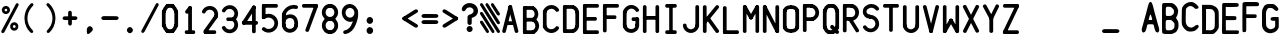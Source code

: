 SplineFontDB: 3.2
FontName: BoeingEICAS
FullName: BoeingEICAS
FamilyName: BoeingEICAS
Weight: Regular
Copyright: CREATED FOR USE IN SALTY SIMULATIONS BOEING 747
UComments: "2021-1-13: Created with FontForge (http://fontforge.org)"
Version: 1.4
ItalicAngle: 0
UnderlinePosition: -100
UnderlineWidth: 50
Ascent: 800
Descent: 200
InvalidEm: 0
LayerCount: 6
Layer: 0 0 "Back" 1
Layer: 1 0 "Fore" 0
Layer: 2 0 "Back 2" 1
Layer: 3 0 "Back 3" 1
Layer: 4 0 "Back 4" 1
Layer: 5 0 "Back 5" 1
XUID: [1021 14 -1331243796 20072]
StyleMap: 0x0000
FSType: 0
OS2Version: 0
OS2_WeightWidthSlopeOnly: 0
OS2_UseTypoMetrics: 1
CreationTime: 1610550704
ModificationTime: 1641970492
OS2TypoAscent: 0
OS2TypoAOffset: 1
OS2TypoDescent: 0
OS2TypoDOffset: 1
OS2TypoLinegap: 90
OS2WinAscent: 0
OS2WinAOffset: 1
OS2WinDescent: 0
OS2WinDOffset: 1
HheadAscent: 0
HheadAOffset: 1
HheadDescent: 0
HheadDOffset: 1
MarkAttachClasses: 1
DEI: 91125
Encoding: Custom
UnicodeInterp: none
NameList: AGL For New Fonts
DisplaySize: -72
AntiAlias: 1
FitToEm: 0
WidthSeparation: 10
WinInfo: 0 19 6
BeginPrivate: 0
EndPrivate
Grid
-1000 1130 m 0
 2000 1130 l 1024
-1000 2229.41665649 m 0
 2000 2229.41665649 l 1024
  Spiro
    -1000 2229.42 {
    2000 2229.42 o
    0 0 z
  EndSpiro
-1000 -97 m 0
 2000 -97 l 1024
  Spiro
    -1000 -97 {
    2000 -97 o
    0 0 z
  EndSpiro
-1000 747 m 0
 2000 747 l 1024
  Spiro
    -1000 747 {
    2000 747 o
    0 0 z
  EndSpiro
  Named: "EICAS HEIGHT"
2000 744.5 m 1024
  Spiro
    2000 744.5 {
    0 0 z
  EndSpiro
  Named: "eicas height"
2000 751.98046875 m 1024
  Spiro
    2000 751.98 {
    0 0 z
  EndSpiro
  Named: "MAX HEIGHT"
EndSplineSet
BeginChars: 97 97

StartChar: A
Encoding: 30 65 0
Width: 515
Flags: HW
HStem: -63167.6 13310<38470.4 49844.4> -489.594 2420G<42221.4 46093.4>
VStem: 18263.4 10769<-86560.3 -75026.4> 59403.4 10648<-86574.5 -75026.4>
LayerCount: 6
Fore
SplineSet
302.258789062 640.536132812 m 6
 317.555664062 700.1015625 227.170898438 720.458007812 212.572265625 663.610351562 c 6
 56.681640625 56.5478515625 l 6
 41.384765625 -3.017578125 131.780273438 -23.3740234375 146.37890625 33.4736328125 c 6
 302.258789062 640.536132812 l 6
257.41015625 652.083984375 m 5
 101.51953125 45 l 1029
302.258789062 663.610351562 m 6
 287.971679688 719.201171875 197.103515625 700.703125 212.572265625 640.525390625 c 6
 368.602539062 33.4736328125 l 6
 382.889648438 -22.1171875 473.7578125 -3.619140625 458.2890625 56.55859375 c 6
 302.258789062 663.610351562 l 6
257.41015625 652.083984375 m 5
 413.440429688 45 l 1029
165.038085938 292.338867188 m 5
 165.038085938 199.741210938 l 5
 354.240234375 199.741210938 l 5
 354.240234375 292.338867188 l 5
 165.038085938 292.338867188 l 5
165.059570312 246.040039062 m 5
 354.250976562 246.040039062 l 1029
EndSplineSet
Validated: 524331
EndChar

StartChar: B
Encoding: 31 66 1
Width: 500
InSpiro: 1
Flags: HW
HStem: -2.21565e+11 2.92443e+10<1.80509e+10 6.94213e+10> -1.2328e+11 3.13547e+10<1.77494e+10 6.41242e+10> -2.87041e+10 3.20484e+10<1.71765e+10 6.51136e+10>
VStem: -1.17964e+10 2.98473e+10<-1.92321e+11 -1.2328e+11 -9.19257e+10 -2.87041e+10>
LayerCount: 6
Fore
SplineSet
140.32421875 652.51171875 m 2
 140.32421875 712.120117188 47.7373046875 712.431640625 47.7373046875 652.51171875 c 2
 47.7373046875 45.857421875 l 2
 47.7373046875 -13.7509765625 140.32421875 -14.0625 140.32421875 45.857421875 c 2
 140.32421875 652.51171875 l 2
  Spiro
    140.324 652.512 ]
    116.362 692.3 o
    71.7004 692.369 o
    47.7375 652.512 [
    47.7375 45.8575 ]
    71.7004 6.06933 o
    116.362 6 o
    140.324 45.8575 [
    0 0 z
  EndSpiro
94.0361328125 92.15625 m 2
 34.427734375 92.15625 34.1162109375 -0.44140625 94.0361328125 -0.44140625 c 2
 303.959960938 -0.44140625 l 2
 363.568359375 -0.44140625 363.869140625 92.15625 303.959960938 92.15625 c 2
 94.0361328125 92.15625 l 2
  Spiro
    94.0364 92.1563 ]
    54.2482 68.1907 o
    54.1789 23.5243 o
    94.0364 -0.44133 [
    303.96 -0.44133 ]
    343.746 23.5243 o
    343.813 68.1907 o
    303.96 92.1563 [
    0 0 z
  EndSpiro
291.692382812 604.451171875 m 0
 351.12890625 604.451171875 351.676757812 696.500976562 292.122070312 697.038085938 c 0
 226.100585938 697.62890625 160.057617188 698.810546875 94.0361328125 698.810546875 c 0
 34.599609375 698.810546875 34.0517578125 606.760742188 93.6064453125 606.223632812 c 2
 93.6064453125 606.223632812 291.2734375 604.451171875 291.692382812 604.451171875 c 0
  Spiro
    291.693 604.451 o
    331.435 628.295 o
    331.668 672.837 o
    292.122 697.038 o
    226.161 697.759 o
    159.997 698.483 o
    94.0364 698.811 o
    54.2944 674.967 o
    54.0609 630.425 o
    93.6067 606.224 v
    144.781 605.765 o
    240.239 604.91 o
    0 0 z
  EndSpiro
309.631835938 311.08203125 m 1
 309.631835938 403.6796875 l 1
 90.5234375 403.6796875 l 1
 90.5234375 311.08203125 l 1
 309.631835938 311.08203125 l 1
  Spiro
    309.632 311.082 v
    309.632 403.68 v
    90.5237 403.68 v
    90.5237 311.082 v
    0 0 z
  EndSpiro
285.225585938 88.203125 m 0
 232.803710938 64.95703125 266.018554688 -21.6142578125 322.68359375 3.51171875 c 0
 422.983398438 47.9736328125 495.063476562 187.536132812 423.23046875 311.962890625 c 0
 401.57421875 349.485351562 368.842773438 380.025390625 329.880859375 399.017578125 c 0
 274.880859375 425.840820312 236.509765625 341.514648438 289.393554688 315.733398438 c 0
 348.260742188 287.030273438 385.321289062 199.556640625 337.078125 130.87109375 c 0
 324.155273438 112.426757812 305.861328125 97.3447265625 285.225585938 88.203125 c 0
  Spiro
    285.226 88.2032 o
    259.049 50.377 o
    276.173 9.10605 o
    322.684 3.51179 o
    409.223 75.4955 o
    451.389 186.696 o
    423.231 311.963 o
    398.091 346.957 o
    366.552 376.371 o
    329.881 399.018 o
    283.224 395.104 o
    264.165 354.699 o
    289.394 315.733 o
    338.603 270.372 o
    359.24 202.874 o
    337.078 130.871 o
    322.494 113.659 o
    304.95 99.2166 o
    0 0 z
  EndSpiro
334.693359375 318.451171875 m 1
 390.638671875 354.56640625 438.61328125 422.274414062 432.543945312 513.29296875 c 0
 427.022460938 596.813476562 374.482421875 661.96484375 311.8984375 692.408203125 c 1
 298.40625 664.62890625 284.87109375 636.881835938 271.400390625 609.081054688 c 0
 308.579101562 591.001953125 340.418945312 551.696289062 340.418945312 499.166992188 c 0
 340.418945312 451.987304688 314.916992188 415.893554688 284.484375 396.24609375 c 1
 334.693359375 318.451171875 l 1
  Spiro
    334.694 318.451 v
    386.23 364.734 o
    422.33 430.426 o
    432.544 513.293 o
    412.752 590.016 o
    369.713 651.052 o
    311.899 692.408 v
    298.41 664.664 o
    284.875 636.839 o
    271.401 609.081 o
    305.788 584.254 o
    330.806 546.949 o
    340.419 499.167 o
    332.695 455.92 o
    312.487 421.147 o
    284.485 396.246 v
    0 0 z
  EndSpiro
EndSplineSet
Validated: 524325
EndChar

StartChar: C
Encoding: 32 67 2
Width: 500
InSpiro: 1
Flags: HW
VStem: -1158.8 12100<-60371.6 -50571.7 -19837.7 -11973.8>
LayerCount: 6
Fore
SplineSet
140.616210938 532.471679688 m 2
 140.616210938 592.080078125 48.0185546875 592.380859375 48.0185546875 532.471679688 c 2
 48.0185546875 161.264648438 l 2
 48.0185546875 101.65625 140.616210938 101.35546875 140.616210938 161.264648438 c 2
 140.616210938 532.471679688 l 2
  Spiro
    140.616 532.471 ]
    116.651 572.257 o
    71.9844 572.324 o
    48.0187 532.471 [
    48.0187 161.264 ]
    71.9844 121.479 o
    116.651 121.412 o
    140.616 161.264 [
    0 0 z
  EndSpiro
50.84375 554.439453125 m 0
 29.509765625 496.141601562 118.208007812 467.137695312 138.446289062 522.427734375 c 0
 160.994140625 584.044921875 242.108398438 632.416992188 319.000976562 591.510742188 c 0
 337.971679688 581.4453125 354.514648438 566.298828125 366.202148438 548.294921875 c 0
 398.095703125 499.149414062 477.931640625 547.424804688 444.469726562 598.965820312 c 0
 408.504882812 654.384765625 341.946289062 701.28515625 254.923828125 699.78125 c 0
 155.719726562 698.041015625 79.0849609375 631.6328125 50.84375 554.439453125 c 0
  Spiro
    50.8439 554.439 o
    59.5443 507.976 o
    102.045 493.204 o
    138.446 522.427 o
    178.136 576.769 o
    243.1 605.483 o
    319.001 591.51 o
    337.056 579.847 o
    353.001 565.248 o
    366.202 548.295 o
    408.059 528.13 o
    446.162 552.039 o
    444.47 598.965 o
    398.738 650.022 o
    334.678 686.654 o
    254.924 699.781 o
    164.281 678.519 o
    94.2022 625.978 o
    0 0 z
  EndSpiro
138.446289062 177.485351562 m 0
 118.712890625 231.411132812 29.208984375 204.598632812 50.84375 145.473632812 c 0
 90.0419921875 38.341796875 230.592773438 -44.072265625 362.614257812 25.9775390625 c 0
 395.732421875 43.541015625 424.038085938 69.47265625 444.469726562 100.958007812 c 0
 477.641601562 152.037109375 398.740234375 201.762695312 366.202148438 151.62890625 c 0
 332.278320312 99.37890625 248.059570312 71.79296875 184.465820312 117.146484375 c 0
 163.733398438 131.916992188 147.233398438 153.487304688 138.446289062 177.485351562 c 0
  Spiro
    138.446 177.485 o
    102.203 206.286 o
    59.5227 192.002 o
    50.8439 145.473 o
    119.662 51.3885 o
    231.945 2 o
    362.614 25.9772 o
    393.985 46.203 o
    421.552 71.4553 o
    444.47 100.958 o
    446.176 147.898 o
    408.281 172.13 o
    366.202 151.629 o
    318.2 109.418 o
    252.239 94.3199 o
    184.466 117.146 o
    165.291 134.003 o
    149.662 154.48 o
    0 0 z
  EndSpiro
EndSplineSet
Validated: 524325
EndChar

StartChar: D
Encoding: 33 68 3
Width: 500
InSpiro: 1
Flags: HW
HStem: -90635.4 13745.6<17398.7 25412> -13921.4 13794<17931.1 25412>
VStem: 33128.7 12148.4<-68249.1 -55545.4 -38944.2 -22840.1>
LayerCount: 6
Fore
SplineSet
140.372070312 651.782226562 m 2
 140.372070312 711.390625 47.7744140625 711.702148438 47.7744140625 651.782226562 c 2
 47.7744140625 47.2548828125 l 2
 47.7744140625 -12.353515625 140.372070312 -12.654296875 140.372070312 47.2548828125 c 2
 140.372070312 651.782226562 l 2
  Spiro
    140.372 651.782 ]
    116.407 691.57 o
    71.7404 691.64 o
    47.7748 651.782 [
    47.7748 47.2549 ]
    71.7404 7.4691 o
    116.407 7.40216 o
    140.372 47.2549 [
    0 0 z
  EndSpiro
94.083984375 93.478515625 m 2
 34.4326171875 93.478515625 34.185546875 0.98828125 94.0517578125 0.966796875 c 2
 292.223632812 0.966796875 l 2
 351.875 0.966796875 352.1328125 93.45703125 292.255859375 93.478515625 c 2
 94.083984375 93.478515625 l 2
  Spiro
    94.0844 93.4785 ]
    54.2807 69.5399 o
    54.2173 24.9198 o
    94.0521 0.966797 [
    292.224 0.966797 ]
    332.03 24.9054 o
    332.096 69.5256 o
    292.256 93.4785 [
    0 0 z
  EndSpiro
359.13671875 195.454101562 m 0
 361.596679688 146.211914062 319.86328125 99.6337890625 280.890625 89.8046875 c 1
 303.556640625 0 l 1
 383.521484375 20.1845703125 456.67578125 98.61328125 451.616210938 200.137695312 c 1
 451.616210938 200.137695312 359.13671875 195.518554688 359.13671875 195.454101562 c 0
  Spiro
    359.137 195.454 o
    348.627 148.406 o
    319.009 110.591 o
    280.891 89.8047 v
    303.557 0 v
    378.54 38.2424 o
    433.289 107.696 o
    451.617 200.138 v
    427.682 198.94 o
    383.072 196.695 o
    0 0 z
  EndSpiro
94.0732421875 698.081054688 m 2
 34.46484375 698.081054688 34.1533203125 605.494140625 94.0732421875 605.494140625 c 2
 292.245117188 605.494140625 l 2
 351.842773438 605.494140625 352.154296875 698.081054688 292.245117188 698.081054688 c 2
 94.0732421875 698.081054688 l 2
  Spiro
    94.0736 698.081 ]
    54.2855 674.118 o
    54.2161 629.457 o
    94.0736 605.494 [
    292.245 605.494 ]
    332.027 629.457 o
    332.096 674.118 o
    292.245 698.081 [
    0 0 z
  EndSpiro
280.890625 606.890625 m 1
 321.044921875 596.760742188 363.616210938 548.399414062 359.244140625 496.643554688 c 1
 451.508789062 488.844726562 l 1
 460.328125 593.248046875 386.3359375 675.801757812 303.588867188 696.684570312 c 1
 280.890625 606.890625 l 1
  Spiro
    280.891 606.891 v
    319.987 585.339 o
    349.818 545.932 o
    359.245 496.644 v
    451.509 488.845 v
    435.506 584.405 o
    380.606 656.777 o
    303.589 696.685 v
    0 0 z
  EndSpiro
451.669921875 492.787109375 m 2
 451.669921875 552.395507812 359.083007812 552.70703125 359.083007812 492.787109375 c 2
 359.083007812 197.795898438 l 2
 359.083007812 138.1875 451.669921875 137.875976562 451.669921875 197.795898438 c 2
 451.669921875 492.787109375 l 2
  Spiro
    451.67 492.787 ]
    427.707 532.575 o
    383.046 532.645 o
    359.083 492.787 [
    359.083 197.796 ]
    383.046 158.008 o
    427.707 157.938 o
    451.67 197.796 [
    0 0 z
  EndSpiro
EndSplineSet
Validated: 524325
EndChar

StartChar: E
Encoding: 34 69 4
Width: 500
InSpiro: 1
Flags: HW
HStem: -88175.9 10769<40303.1 44811.5>
LayerCount: 6
Fore
SplineSet
141.239257812 652.0859375 m 2
 141.239257812 711.694335938 48.6416015625 711.995117188 48.6416015625 652.0859375 c 2
 48.6416015625 45.8505859375 l 2
 48.6416015625 -13.7470703125 141.239257812 -14.05859375 141.239257812 45.8505859375 c 2
 141.239257812 652.0859375 l 2
  Spiro
    141.24 652.086 ]
    117.275 691.871 o
    72.6082 691.938 o
    48.6425 652.086 [
    48.6425 45.8503 ]
    72.6082 6.06933 o
    117.275 6 o
    141.24 45.8503 [
    0 0 z
  EndSpiro
94.9404296875 92.1494140625 m 2
 35.33203125 92.1494140625 35.0205078125 -0.4375 94.9404296875 -0.4375 c 2
 406.5390625 -0.4375 l 2
 466.147460938 -0.4375 466.448242188 92.1494140625 406.5390625 92.1494140625 c 2
 94.9404296875 92.1494140625 l 2
  Spiro
    94.9413 92.1492 ]
    55.1532 68.1863 o
    55.0838 23.5251 o
    94.9413 -0.437746 [
    406.54 -0.437746 ]
    446.326 23.5251 o
    446.393 68.1863 o
    406.54 92.1492 [
    0 0 z
  EndSpiro
94.9404296875 698.384765625 m 2
 35.33203125 698.384765625 35.0205078125 605.787109375 94.9404296875 605.787109375 c 2
 406.5390625 605.787109375 l 2
 466.147460938 605.787109375 466.448242188 698.384765625 406.5390625 698.384765625 c 2
 94.9404296875 698.384765625 l 2
  Spiro
    94.9413 698.385 ]
    55.1532 674.419 o
    55.0838 629.753 o
    94.9413 605.787 [
    406.54 605.787 ]
    446.326 629.753 o
    446.393 674.419 o
    406.54 698.385 [
    0 0 z
  EndSpiro
96.6376953125 400.342773438 m 2
 37.029296875 400.342773438 36.728515625 307.755859375 96.6376953125 307.755859375 c 2
 354.890625 307.755859375 l 2
 414.499023438 307.755859375 414.799804688 400.342773438 354.890625 400.342773438 c 2
 96.6376953125 400.342773438 l 2
  Spiro
    96.6386 400.343 ]
    56.8528 376.38 o
    56.7859 331.718 o
    96.6386 307.756 [
    354.892 307.756 ]
    394.677 331.718 o
    394.744 376.38 o
    354.892 400.343 [
    0 0 z
  EndSpiro
EndSplineSet
Validated: 524325
EndChar

StartChar: F
Encoding: 35 70 5
Width: 500
InSpiro: 1
Flags: HW
HStem: -11689.3 12947<31757.6 38463.9>
LayerCount: 6
Fore
SplineSet
406.698242188 604.971679688 m 2
 466.306640625 604.971679688 466.618164062 697.55859375 406.698242188 697.55859375 c 2
 94.77734375 697.55859375 l 2
 35.1689453125 697.55859375 34.857421875 604.971679688 94.77734375 604.971679688 c 2
 406.698242188 604.971679688 l 2
  Spiro
    406.698 604.972 ]
    446.487 628.935 o
    446.556 673.596 o
    406.698 697.559 [
    94.7776 697.559 ]
    54.9894 673.596 o
    54.9201 628.935 o
    94.7776 604.972 [
    0 0 z
  EndSpiro
141.076171875 651.270507812 m 2
 141.076171875 710.87890625 48.478515625 711.1796875 48.478515625 651.270507812 c 2
 48.478515625 44.7880859375 l 2
 48.478515625 -14.8203125 141.076171875 -15.1318359375 141.076171875 44.7880859375 c 2
 141.076171875 651.270507812 l 2
  Spiro
    141.076 651.271 ]
    117.111 691.056 o
    72.4444 691.123 o
    48.4787 651.271 [
    48.4787 44.7882 ]
    72.4444 5 o
    117.111 4.93067 o
    141.076 44.7882 [
    0 0 z
  EndSpiro
98.751953125 427.693359375 m 2
 39.7666015625 427.693359375 39.4658203125 336.0625 98.751953125 336.0625 c 2
 343.834960938 336.0625 l 2
 402.8203125 336.0625 403.131835938 427.693359375 343.834960938 427.693359375 c 2
 98.751953125 427.693359375 l 2
  Spiro
    98.7522 427.693 ]
    59.3815 403.978 o
    59.3146 359.778 o
    98.7522 336.063 [
    343.835 336.063 ]
    383.208 359.778 o
    383.278 403.978 o
    343.835 427.693 [
    0 0 z
  EndSpiro
EndSplineSet
Validated: 524325
EndChar

StartChar: G
Encoding: 36 71 6
Width: 500
InSpiro: 1
Flags: HW
HStem: -10912.9 11737<11584.6 17581.3 22784.3 30622.4>
VStem: -3956.66 10648<-71552.2 -61853.9 -25553.9 -16846.7> 34884.3 11132<-73324 -66814.9>
LayerCount: 6
Fore
SplineSet
140.590820312 520.543945312 m 0
 140.590820312 580.055664062 48.3046875 580.49609375 48.00390625 520.791015625 c 0
 47.40234375 404.130859375 46.220703125 287.459960938 46.220703125 170.7890625 c 0
 46.220703125 111.288085938 138.517578125 110.84765625 138.818359375 170.552734375 c 2
 138.818359375 170.552734375 140.590820312 520.307617188 140.590820312 520.543945312 c 0
  Spiro
    140.591 520.545 o
    116.695 560.306 o
    72.1005 560.469 o
    48.0039 520.792 o
    47.275 404.245 o
    46.5487 287.344 o
    46.2207 170.79 o
    70.1196 131.036 o
    114.719 130.877 o
    138.818 170.554 v
    139.277 261.084 o
    140.132 429.857 o
    0 0 z
  EndSpiro
361.063476562 197.451171875 m 0
 367.788085938 65.6982421875 165.168945312 63.109375 140.966796875 180.19921875 c 0
 129.30078125 236.681640625 37.77734375 221.975585938 50.2919921875 161.389648438 c 0
 68.908203125 71.2841796875 144.823242188 -0.0009765625 251.235351562 -0.0009765625 c 0
 363.405273438 -0.0009765625 453.779296875 80.404296875 453.779296875 192.853515625 c 0
 453.779296875 259.17578125 360.923828125 263.859375 361.063476562 197.451171875 c 0
  Spiro
    361.063 197.452 o
    312.458 108.449 o
    210.18 103.391 o
    140.967 180.2 o
    109.537 213.879 o
    65.6094 205.719 o
    50.292 161.391 o
    86.9613 79.5735 o
    156.065 21.7769 o
    251.235 0 o
    353.51 24.9624 o
    426.247 92.9635 o
    453.779 192.854 o
    429.752 238.256 o
    384.998 240.493 o
    0 0 z
  EndSpiro
361.009765625 199.8359375 m 2
 361.009765625 140.227539062 453.596679688 139.926757812 453.596679688 199.8359375 c 2
 453.596679688 343.749023438 l 2
 453.596679688 403.357421875 361.009765625 403.668945312 361.009765625 343.749023438 c 2
 361.009765625 199.8359375 l 2
  Spiro
    361.01 199.837 ]
    384.973 160.051 o
    429.634 159.984 o
    453.597 199.837 [
    453.597 343.75 ]
    429.634 383.538 o
    384.973 383.607 o
    361.01 343.75 [
    0 0 z
  EndSpiro
307.40625 297.4609375 m 0
 367.712890625 297.4609375 453.596679688 281.916992188 453.596679688 343.749023438 c 0
 453.596679688 405.52734375 367.680664062 390.047851562 307.40625 390.047851562 c 0
 247.797851562 390.047851562 247.486328125 297.4609375 307.40625 297.4609375 c 0
  Spiro
    307.406 297.462 o
    372.045 295.722 o
    429.142 304.289 o
    453.597 343.75 o
    429.135 383.19 o
    372.031 391.774 o
    307.406 390.049 o
    267.618 366.086 o
    267.549 321.425 o
    0 0 z
  EndSpiro
49.8623046875 533.595703125 m 0
 32.5244140625 474.502929688 122.221679688 451.278320312 138.721679688 507.502929688 c 0
 158.86328125 576.124023438 237.32421875 637.279296875 320.318359375 590.282226562 c 0
 338.934570312 579.754882812 355.015625 564.103515625 366.090820312 545.77734375 c 0
 395.868164062 496.481445312 477.358398438 540.653320312 445.400390625 593.547851562 c 0
 397.264648438 673.244140625 276.973632812 733.625976562 164.696289062 676.069335938 c 0
 109.696289062 647.849609375 68.328125 596.512695312 49.8623046875 533.595703125 c 0
  Spiro
    49.8623 533.597 o
    61.4935 488.104 o
    104.543 476.156 o
    138.722 507.504 o
    176.258 569.855 o
    240.901 604.973 o
    320.318 590.283 o
    337.981 578.152 o
    353.453 563.106 o
    366.091 545.778 o
    406.943 524.496 o
    445.685 546.738 o
    445.4 593.549 o
    376.269 663.098 o
    276.567 697.977 o
    164.696 676.07 o
    114.628 640.614 o
    75.5862 592.172 o
    0 0 z
  EndSpiro
EndSplineSet
Validated: 524325
EndChar

StartChar: H
Encoding: 37 72 7
Width: 500
InSpiro: 1
Flags: HWO
VStem: -1992.76 1023<-3895.21 -3511.58 3528.42 3912.06> 1505.24 1023<-3906.21 -3522.58 3517.42 3901.06>
LayerCount: 6
Fore
SplineSet
138.474609375 653.844726562 m 2
 138.474609375 679.002929688 118.053710938 699.423828125 92.8955078125 699.423828125 c 0
 67.7373046875 699.423828125 47.31640625 679.002929688 47.31640625 653.844726562 c 2
 47.31640625 45.58984375 l 2
 47.31640625 20.4423828125 67.7373046875 0.0107421875 92.8955078125 0.0107421875 c 0
 118.053710938 0.0107421875 138.474609375 20.4423828125 138.474609375 45.58984375 c 2
 138.474609375 653.844726562 l 2
  Spiro
    138.475 653.845 ]
    132.26 676.823 o
    115.873 693.21 o
    92.8955 699.424 o
    69.9175 693.21 o
    53.5306 676.823 o
    47.3164 653.845 [
    47.3164 45.5898 ]
    53.5306 22.6167 o
    69.9175 6.22735 o
    92.8955 0.0107422 o
    115.873 6.22735 o
    132.26 22.6167 o
    138.475 45.5898 [
    0 0 z
  EndSpiro
453.403320312 653.995117188 m 2
 453.403320312 679.153320312 432.982421875 699.584960938 407.813476562 699.584960938 c 0
 382.655273438 699.584960938 362.234375 679.153320312 362.234375 653.995117188 c 2
 362.234375 45.58984375 l 2
 362.234375 20.431640625 382.655273438 0 407.813476562 0 c 0
 432.982421875 0 453.403320312 20.431640625 453.403320312 45.58984375 c 2
 453.403320312 653.995117188 l 2
  Spiro
    453.403 653.995 ]
    447.189 676.976 o
    430.799 693.368 o
    407.813 699.585 o
    384.836 693.368 o
    368.449 676.976 o
    362.234 653.995 [
    362.234 45.5898 ]
    368.449 22.6091 o
    384.836 6.21701 o
    407.813 0 o
    430.799 6.21701 o
    447.189 22.6091 o
    453.403 45.5898 [
    0 0 z
  EndSpiro
92.8955078125 426.8515625 m 2
 67.33984375 426.8515625 46.5966796875 406.108398438 46.5966796875 380.552734375 c 0
 46.5966796875 355.0078125 67.33984375 334.25390625 92.8955078125 334.25390625 c 2
 406.588867188 334.25390625 l 2
 432.14453125 334.25390625 452.887695312 355.0078125 452.887695312 380.552734375 c 0
 452.887695312 406.108398438 432.14453125 426.8515625 406.588867188 426.8515625 c 2
 92.8955078125 426.8515625 l 2
  Spiro
    92.8955 426.852 ]
    69.5546 420.539 o
    52.909 403.894 o
    46.5967 380.553 o
    52.909 357.217 o
    69.5546 340.569 o
    92.8955 334.254 [
    406.589 334.254 ]
    429.93 340.569 o
    446.575 357.217 o
    452.888 380.553 o
    446.575 403.894 o
    429.93 420.539 o
    406.589 426.852 [
    0 0 z
  EndSpiro
-1392.20703125 -3574.99707031 m 1024
  Spiro
    -1392.21 -3575 {
    0 0 z
  EndSpiro
-389.466796875 -3574.99707031 m 1024
  Spiro
    -389.467 -3575 {
    0 0 z
  EndSpiro
2071.890625 3117.4609375 m 1024
  Spiro
    2071.89 3117.46 {
    0 0 z
  EndSpiro
EndSplineSet
EndChar

StartChar: I
Encoding: 38 73 8
Width: 500
InSpiro: 1
Flags: HW
HStem: -87914.6 13068<5960.4 10440.4 32220.4 36985.4> -10716.6 13068<6081.4 10561.4 32341.4 37106.4>
LayerCount: 6
Fore
SplineSet
148.19921875 698.556640625 m 2
 88.5478515625 698.556640625 88.236328125 605.883789062 148.19921875 605.883789062 c 2
 351.731445312 605.883789062 l 2
 411.3828125 605.883789062 411.694335938 698.556640625 351.731445312 698.556640625 c 2
 148.19921875 698.556640625 l 2
  Spiro
    148.2 698.557 ]
    108.383 674.572 o
    108.314 629.87 o
    148.2 605.884 [
    351.732 605.884 ]
    391.549 629.87 o
    391.619 674.572 o
    351.732 698.557 [
    0 0 z
  EndSpiro
148.19921875 92.546875 m 2
 88.537109375 92.546875 88.2255859375 -0.13671875 148.19921875 -0.13671875 c 2
 351.795898438 -0.13671875 l 2
 411.46875 -0.13671875 411.76953125 92.546875 351.795898438 92.546875 c 2
 148.19921875 92.546875 l 2
  Spiro
    148.2 92.5476 ]
    108.376 68.5597 o
    108.307 23.8519 o
    148.2 -0.136027 [
    351.797 -0.136027 ]
    391.626 23.8519 o
    391.693 68.5597 o
    351.797 92.5476 [
    0 0 z
  EndSpiro
292.821289062 611.813476562 m 2
 292.821289062 668.274414062 205.122070312 668.564453125 205.122070312 611.813476562 c 2
 205.122070312 49.75 l 2
 205.122070312 -6.7109375 292.821289062 -7.0009765625 292.821289062 49.75 c 2
 292.821289062 611.813476562 l 2
  Spiro
    292.822 611.814 ]
    270.124 649.5 o
    227.821 649.565 o
    205.123 611.814 [
    205.123 49.7507 ]
    227.821 12.0645 o
    270.124 12 o
    292.822 49.7507 [
    0 0 z
  EndSpiro
EndSplineSet
Validated: 524325
EndChar

StartChar: J
Encoding: 39 74 9
Width: 500
InSpiro: 1
Flags: HW
VStem: 34899.3 11979<-69565.9 1369.26>
LayerCount: 6
Fore
SplineSet
452.288085938 654.431640625 m 2
 452.288085938 714.040039062 359.690429688 714.3515625 359.690429688 654.431640625 c 2
 359.690429688 182.645507812 l 2
 359.690429688 123.037109375 452.288085938 122.736328125 452.288085938 182.645507812 c 2
 452.288085938 654.431640625 l 2
  Spiro
    452.288 654.432 ]
    428.322 694.22 o
    383.656 694.289 o
    359.69 654.432 [
    359.69 182.646 ]
    383.656 142.86 o
    428.322 142.793 o
    452.288 182.646 [
    0 0 z
  EndSpiro
451.611328125 174.739257812 m 0
 462.03125 235.239257812 370.325195312 248.35546875 360.3671875 190.551757812 c 0
 349.75390625 128.934570312 286.955078125 72.978515625 212.76953125 100.381835938 c 0
 174.548828125 114.46484375 142.021484375 146.981445312 140.077148438 194.171875 c 0
 137.681640625 251.986328125 47.46875 252.684570312 47.5654296875 190.283203125 c 0
 53.484375 46.9716796875 222.426757812 -55.0576171875 357.456054688 33.76953125 c 0
 402.659179688 63.482421875 440.815429688 112.080078125 451.611328125 174.739257812 c 0
  Spiro
    451.611 174.74 o
    434.836 218.547 o
    390.72 225.574 o
    360.367 190.552 o
    333.91 133.749 o
    281.586 97.8681 o
    212.769 100.382 o
    177.4 120.445 o
    151.274 152.049 o
    140.077 194.172 o
    115.047 232.707 o
    70.9338 231.852 o
    47.5649 190.284 o
    100.438 66.3717 o
    218.552 3 o
    357.456 33.7699 o
    399.519 69.5573 o
    432.474 116.999 o
    0 0 z
  EndSpiro
EndSplineSet
Validated: 524325
EndChar

StartChar: K
Encoding: 40 75 10
Width: 500
InSpiro: 1
Flags: HW
VStem: 2183.58 11858<-88290.8 -55531.4 -38312.7 -357.533>
LayerCount: 6
Fore
SplineSet
140.159179688 652.09765625 m 2
 140.159179688 711.706054688 47.5615234375 712.017578125 47.5615234375 652.09765625 c 2
 47.5615234375 44.7880859375 l 2
 47.5615234375 -14.8203125 140.159179688 -15.1318359375 140.159179688 44.7880859375 c 2
 140.159179688 652.09765625 l 2
  Spiro
    140.159 652.098 ]
    116.194 691.886 o
    71.5272 691.955 o
    47.5615 652.098 [
    47.5615 44.7882 ]
    71.5272 5 o
    116.194 4.93067 o
    140.159 44.7882 [
    0 0 z
  EndSpiro
441.9609375 623.104492188 m 2
 479.827148438 669.188476562 408.284179688 726.895507812 370.901367188 681.391601562 c 2
 58.0029296875 300.495117188 l 2
 20.13671875 254.400390625 91.6796875 196.693359375 129.0625 242.208007812 c 2
 441.9609375 623.104492188 l 2
  Spiro
    441.961 623.105 ]
    448.694 668.769 o
    414.309 696.756 o
    370.901 681.392 [
    58.003 300.495 ]
    51.27 254.824 o
    85.6546 226.837 o
    129.063 242.208 [
    0 0 z
  EndSpiro
368.3125 17.8037109375 m 2
 402.30078125 -29.4833984375 479.12890625 22.2509765625 443.540039062 71.76171875 c 2
 211.08984375 395.1875 l 2
 177.090820312 442.485351562 100.262695312 390.740234375 135.8515625 341.229492188 c 2
 368.3125 17.8037109375 l 2
  Spiro
    368.313 17.8038 ]
    410.785 -0.233432 o
    447.429 25.2994 o
    443.54 71.7618 [
    211.09 395.188 ]
    168.61 413.23 o
    131.963 387.694 o
    135.852 341.23 [
    0 0 z
  EndSpiro
EndSplineSet
Validated: 524325
EndChar

StartChar: L
Encoding: 41 76 11
Width: 500
InSpiro: 1
Flags: HW
HStem: -91198.8 13068<13459.3 50206.3>
VStem: 1843.29 11616<-78130.8 -1800.9>
LayerCount: 6
Fore
SplineSet
140.915039062 653.245117188 m 2
 140.915039062 712.853515625 48.3173828125 713.165039062 48.3173828125 653.245117188 c 2
 48.3173828125 46.3330078125 l 2
 48.3173828125 -13.275390625 140.915039062 -13.5869140625 140.915039062 46.3330078125 c 2
 140.915039062 653.245117188 l 2
  Spiro
    140.915 653.245 ]
    116.949 693.033 o
    72.283 693.103 o
    48.3173 653.245 [
    48.3173 46.3332 ]
    72.283 6.54501 o
    116.949 6.47567 o
    140.915 46.3332 [
    0 0 z
  EndSpiro
94.6162109375 92.6318359375 m 2
 35.0078125 92.6318359375 34.6962890625 0.0341796875 94.6162109375 0.0341796875 c 2
 406.859375 0.0341796875 l 2
 466.467773438 0.0341796875 466.779296875 92.6318359375 406.859375 92.6318359375 c 2
 94.6162109375 92.6318359375 l 2
  Spiro
    94.6162 92.632 ]
    54.828 68.6663 o
    54.7587 24 o
    94.6162 0.0343444 [
    406.859 0.0343444 ]
    446.647 24 o
    446.717 68.6663 o
    406.859 92.632 [
    0 0 z
  EndSpiro
EndSplineSet
Validated: 524325
EndChar

StartChar: M
Encoding: 42 77 12
Width: 500
InSpiro: 1
Flags: HW
VStem: -452.676 10890<-87505.3 -80289.5> 39719.3 10890<-87384.3 -80168.5>
LayerCount: 6
Fore
SplineSet
137.6796875 654.060546875 m 2
 137.6796875 712.100585938 47.509765625 712.401367188 47.509765625 654.060546875 c 2
 47.509765625 43.8076171875 l 2
 47.509765625 -14.232421875 137.6796875 -14.533203125 137.6796875 43.8076171875 c 2
 137.6796875 654.060546875 l 2
  Spiro
    137.68 654.061 ]
    114.343 692.801 o
    70.8475 692.868 o
    47.5102 654.061 [
    47.5102 43.8077 ]
    70.8475 5.06694 o
    114.343 5 o
    137.68 43.8077 [
    0 0 z
  EndSpiro
135.756835938 674.771484375 m 2
 106.95703125 724.63671875 24.607421875 682.09765625 55.501953125 628.569335938 c 2
 210.307617188 360.444335938 l 2
 239.107421875 310.579101562 321.45703125 353.118164062 290.551757812 406.646484375 c 2
 135.756835938 674.771484375 l 2
  Spiro
    135.757 674.772 ]
    95.331 696.853 o
    56.1523 675.382 o
    55.5024 628.569 [
    210.308 360.444 ]
    250.734 338.363 o
    289.91 359.834 o
    290.552 406.647 [
    0 0 z
  EndSpiro
452.490234375 651.665039062 m 2
 452.490234375 709.715820312 362.3203125 710.016601562 362.3203125 651.665039062 c 2
 362.3203125 43.775390625 l 2
 362.3203125 -14.2646484375 452.490234375 -14.5654296875 452.490234375 43.775390625 c 2
 452.490234375 651.665039062 l 2
  Spiro
    452.491 651.665 ]
    429.153 690.413 o
    385.658 690.48 o
    362.321 651.665 [
    362.321 43.7754 ]
    385.658 5.03471 o
    429.153 4.96777 o
    452.491 43.7754 [
    0 0 z
  EndSpiro
445.389648438 629.342773438 m 2
 475.811523438 682.18359375 394.428710938 726.3984375 365.091796875 675.448242188 c 2
 210.286132812 406.603515625 l 2
 179.853515625 353.751953125 261.247070312 309.537109375 290.583984375 360.498046875 c 2
 445.389648438 629.342773438 l 2
  Spiro
    445.39 629.343 ]
    444.638 676.066 o
    405.663 697.885 o
    365.092 675.448 [
    210.287 406.604 ]
    211.034 359.874 o
    250.011 338.054 o
    290.584 360.498 [
    0 0 z
  EndSpiro
EndSplineSet
Validated: 524325
EndChar

StartChar: N
Encoding: 43 78 13
Width: 500
InSpiro: 1
Flags: HW
VStem: 1716.58 10585.8<-84746.8 -80324.3> 41162.6 11132<-2521.3 1901.25>
LayerCount: 6
Fore
SplineSet
46.857421875 44.8525390625 m 2
 46.857421875 -14.755859375 139.444335938 -15.056640625 139.444335938 44.8525390625 c 2
 139.444335938 651.474609375 l 2
 139.444335938 711.083007812 46.857421875 711.39453125 46.857421875 651.474609375 c 2
 46.857421875 44.8525390625 l 2
  Spiro
    46.8579 44.8527 ]
    70.8208 5.06694 o
    115.482 5 o
    139.445 44.8527 [
    139.445 651.475 ]
    115.482 691.263 o
    70.8208 691.332 o
    46.8579 651.475 [
    0 0 z
  EndSpiro
360.55078125 45.8623046875 m 2
 360.55078125 -13.7353515625 453.137695312 -14.046875 453.137695312 45.8623046875 c 2
 453.137695312 652.602539062 l 2
 453.137695312 712.2109375 360.55078125 712.51171875 360.55078125 652.602539062 c 2
 360.55078125 45.8623046875 l 2
  Spiro
    360.551 45.8625 ]
    384.514 6.08148 o
    429.175 6.01215 o
    453.138 45.8625 [
    453.138 652.603 ]
    429.175 692.389 o
    384.514 692.455 o
    360.551 652.603 [
    0 0 z
  EndSpiro
134.288085938 672.72265625 m 2
 107.819335938 723.833984375 23.58984375 685.119140625 52.013671875 630.237304688 c 2
 365.70703125 24.625 l 2
 392.186523438 -26.4970703125 476.416015625 12.228515625 447.981445312 67.1103515625 c 2
 134.288085938 672.72265625 l 2
  Spiro
    134.289 672.723 ]
    94.9239 696.621 o
    54.8021 676.966 o
    52.0141 630.237 [
    365.708 24.6252 ]
    405.079 0.722455 o
    445.201 20.3794 o
    447.982 67.1105 [
    0 0 z
  EndSpiro
EndSplineSet
Validated: 524325
EndChar

StartChar: O
Encoding: 44 79 14
Width: 500
InSpiro: 1
Flags: HW
LayerCount: 6
Fore
SplineSet
258.803710938 608.15625 m 1
 258.803710938 700.743164062 l 1
 241.186523438 700.743164062 l 1
 241.186523438 608.15625 l 1
 258.803710938 608.15625 l 1
  Spiro
    258.804 608.156 v
    258.804 700.743 v
    241.186 700.743 v
    241.186 608.156 v
    0 0 z
  EndSpiro
241.186523438 93.3583984375 m 1
 241.186523438 0.771484375 l 1
 258.803710938 0.771484375 l 1
 258.803710938 93.3583984375 l 1
 241.186523438 93.3583984375 l 1
  Spiro
    241.186 93.3581 v
    241.186 0.771195 v
    258.804 0.771195 v
    258.804 93.3581 v
    0 0 z
  EndSpiro
140.166992188 557.077148438 m 2
 140.166992188 616.685546875 47.580078125 616.997070312 47.580078125 557.077148438 c 2
 47.580078125 144.426757812 l 2
 47.580078125 84.818359375 140.166992188 84.517578125 140.166992188 144.426757812 c 2
 140.166992188 557.077148438 l 2
  Spiro
    140.167 557.077 ]
    116.204 596.865 o
    71.5429 596.934 o
    47.58 557.077 [
    47.58 144.426 ]
    71.5429 104.641 o
    116.204 104.574 o
    140.167 144.426 [
    0 0 z
  EndSpiro
452.420898438 557.077148438 m 2
 452.420898438 616.685546875 359.823242188 616.997070312 359.823242188 557.077148438 c 2
 359.823242188 144.426757812 l 2
 359.823242188 84.818359375 452.420898438 84.517578125 452.420898438 144.426757812 c 2
 452.420898438 557.077148438 l 2
  Spiro
    452.421 557.077 ]
    428.455 596.865 o
    383.789 596.934 o
    359.823 557.077 [
    359.823 144.426 ]
    383.789 104.641 o
    428.455 104.574 o
    452.421 144.426 [
    0 0 z
  EndSpiro
141.681640625 19.2587890625 m 0
 184.62890625 -0.1845703125 287.485351562 -19.810546875 287.485351562 47.0595703125 c 0
 287.485351562 103.219726562 220.024414062 85.44140625 179.81640625 103.649414062 c 0
 159.309570312 112.909179688 143.486328125 128.227539062 139.543945312 152.04296875 c 0
 130.123046875 208.955078125 38.0947265625 197.84765625 48.203125 136.821289062 c 0
 57.3662109375 81.5205078125 97.05859375 39.421875 141.681640625 19.2587890625 c 0
  Spiro
    141.682 19.2585 o
    198.505 2.97453 o
    259.279 5.82973 o
    287.485 47.0593 o
    268.541 82.6255 o
    225.553 93.3717 o
    179.816 103.649 o
    161.154 115.005 o
    147.169 130.988 o
    139.544 152.043 o
    109.473 186.938 o
    65.2604 180.512 o
    48.203 136.821 o
    66.5678 86.2899 o
    99.6886 46.3762 o
    0 0 z
  EndSpiro
212.504882812 47.0595703125 m 0
 212.504882812 -19.83203125 315.458007812 -0.109375 358.276367188 19.248046875 c 0
 400.267578125 38.21875 452.420898438 85.3876953125 452.420898438 144.426757812 c 0
 452.420898438 200.909179688 369.22265625 205.0234375 360.446289062 152.04296875 c 0
 353.41015625 109.557617188 309.915039062 91.84375 258.803710938 93.3583984375 c 0
 233.248046875 93.3583984375 212.504882812 72.615234375 212.504882812 47.0595703125 c 0
  Spiro
    212.505 47.0593 o
    240.732 5.83647 o
    301.518 3 o
    358.276 19.2478 o
    401.305 46.9772 o
    437.372 89.9982 o
    452.421 144.426 o
    430.564 183.257 o
    388.151 186.151 o
    360.446 152.043 o
    342.353 117.636 o
    306.265 98.4463 o
    258.804 93.3581 o
    235.463 87.0458 o
    218.817 70.4002 o
    0 0 z
  EndSpiro
287.485351562 654.444335938 m 0
 287.485351562 721.325195312 184.54296875 701.65625 141.681640625 682.245117188 c 0
 99.6796875 663.274414062 47.580078125 616.10546875 47.580078125 557.077148438 c 0
 47.580078125 500.60546875 130.767578125 496.491210938 139.543945312 549.471679688 c 0
 146.580078125 591.935546875 190.12890625 609.66015625 241.186523438 608.15625 c 0
 266.7421875 608.15625 287.485351562 628.899414062 287.485351562 654.444335938 c 0
  Spiro
    287.485 654.444 o
    259.26 695.671 o
    198.467 698.517 o
    141.682 682.245 o
    98.6591 654.516 o
    62.6151 611.498 o
    47.58 557.077 o
    69.4342 518.254 o
    111.842 515.363 o
    139.544 549.471 o
    157.649 583.866 o
    193.749 603.058 o
    241.186 608.156 o
    264.527 614.468 o
    281.173 631.111 o
    0 0 z
  EndSpiro
358.276367188 682.266601562 m 0
 315.296875 701.688476562 212.504882812 721.325195312 212.504882812 654.444335938 c 0
 212.504882812 598.31640625 279.93359375 616.041015625 320.216796875 597.84375 c 0
 340.616210938 588.626953125 356.514648438 573.201171875 360.446289062 549.471679688 c 0
 369.877929688 492.559570312 461.90625 503.666992188 451.797851562 564.693359375 c 0
 442.624023438 620.004882812 402.931640625 662.092773438 358.276367188 682.266601562 c 0
  Spiro
    358.276 682.266 o
    301.446 698.538 o
    240.696 695.679 o
    212.505 654.444 o
    231.444 618.887 o
    274.436 608.126 o
    320.217 597.843 o
    338.823 586.493 o
    352.813 570.492 o
    360.446 549.471 o
    390.524 514.576 o
    434.74 521.002 o
    451.798 564.693 o
    433.424 615.229 o
    400.292 655.143 o
    0 0 z
  EndSpiro
EndSplineSet
Validated: 524325
EndChar

StartChar: P
Encoding: 45 80 15
Width: 500
InSpiro: 1
Flags: HW
HStem: -48174.7 13673<24816.9 33784.2> -5945.74 10890<23122.9 32708.6>
VStem: -109.121 11495<-84291.6 -79755.7>
LayerCount: 6
Fore
SplineSet
139.880859375 652.495117188 m 2
 139.880859375 712.103515625 47.2939453125 712.415039062 47.2939453125 652.495117188 c 2
 47.2939453125 44.7880859375 l 2
 47.2939453125 -14.8203125 139.880859375 -15.1318359375 139.880859375 44.7880859375 c 2
 139.880859375 652.495117188 l 2
  Spiro
    139.881 652.495 ]
    115.918 692.283 o
    71.2565 692.353 o
    47.2936 652.495 [
    47.2936 44.7882 ]
    71.2565 5 o
    115.918 4.93067 o
    139.881 44.7882 [
    0 0 z
  EndSpiro
93.58203125 698.793945312 m 2
 33.9736328125 698.793945312 33.6728515625 606.20703125 93.58203125 606.20703125 c 2
 263.791992188 606.20703125 l 2
 323.400390625 606.20703125 323.711914062 698.793945312 263.791992188 698.793945312 c 2
 93.58203125 698.793945312 l 2
  Spiro
    93.5817 698.794 ]
    53.7959 674.831 o
    53.729 630.17 o
    93.5817 606.207 [
    263.792 606.207 ]
    303.58 630.17 o
    303.649 674.831 o
    263.792 698.794 [
    0 0 z
  EndSpiro
93.58203125 370.30859375 m 2
 33.9736328125 370.30859375 33.6728515625 277.7109375 93.58203125 277.7109375 c 2
 280.721679688 277.7109375 l 2
 340.330078125 277.7109375 340.641601562 370.30859375 280.721679688 370.30859375 c 2
 93.58203125 370.30859375 l 2
  Spiro
    93.5817 370.309 ]
    53.7959 346.343 o
    53.729 301.677 o
    93.5817 277.711 [
    280.721 277.711 ]
    320.51 301.677 o
    320.579 346.343 o
    280.721 370.309 [
    0 0 z
  EndSpiro
268.840820312 368.76171875 m 0
 213.400390625 354.06640625 232.510742188 263.327148438 292.602539062 279.2578125 c 0
 391.978515625 305.608398438 479.634765625 408.045898438 445.001953125 540.658203125 c 0
 424.333984375 620.021484375 356.37890625 684.743164062 271.064453125 698.224609375 c 0
 210.532226562 707.795898438 198.500976562 615.939453125 256.530273438 606.765625 c 0
 322.240234375 596.388671875 380.237304688 528.6484375 353.038085938 447.727539062 c 0
 340.416015625 410.043945312 309.2421875 379.482421875 268.840820312 368.76171875 c 0
  Spiro
    268.841 368.762 o
    237.017 335.531 o
    247.443 292.082 o
    292.602 279.258 o
    383.897 329.198 o
    443.001 419.912 o
    445.002 540.658 o
    409.729 613.72 o
    349.413 669.062 o
    271.064 698.225 o
    227.523 680.843 o
    221.069 636.638 o
    256.53 606.766 o
    316.747 578.948 o
    354.729 522.551 o
    353.038 447.728 o
    334.601 412.921 o
    305.787 385.603 o
    0 0 z
  EndSpiro
EndSplineSet
Validated: 524325
EndChar

StartChar: Q
Encoding: 46 81 16
Width: 500
InSpiro: 1
Flags: HW
HStem: -12953.7 13585.3<17647.2 34604.9>
VStem: 1260.92 10793.2<-67431.8 -21246.2> 40077.7 11156.2<-65532.5 -21246.4>
LayerCount: 6
Fore
SplineSet
50.41015625 547.787109375 m 0
 29.3984375 489.833007812 117.5703125 461.301757812 137.486328125 516.26953125 c 0
 149.249023438 548.721679688 176.383789062 604.140625 211.5859375 608.78125 c 0
 269.067382812 616.354492188 260.44140625 708.619140625 199.404296875 700.573242188 c 0
 116.259765625 689.626953125 74 612.884765625 50.41015625 547.787109375 c 0
  Spiro
    50.4103 547.787 o
    59.1892 501.676 o
    101.436 487.138 o
    137.486 516.27 o
    154.081 553.607 o
    179.373 589.976 o
    211.586 608.782 o
    247.524 637.69 o
    242.439 682.073 o
    199.404 700.574 o
    129.124 670.61 o
    81.0077 613.834 o
    0 0 z
  EndSpiro
362.502929688 516.26953125 m 0
 381.935546875 462.666015625 470.891601562 489.02734375 449.58984375 547.787109375 c 0
 427.24609375 609.42578125 381.581054688 700.970703125 294.504882812 700.970703125 c 0
 237.399414062 700.970703125 233.983398438 615.946289062 288.4140625 608.78125 c 0
 323.60546875 604.140625 350.740234375 548.732421875 362.502929688 516.26953125 c 0
  Spiro
    362.503 516.27 o
    398.406 487.565 o
    440.83 501.621 o
    449.59 547.787 o
    418.842 614.829 o
    368.386 675.002 o
    294.505 700.971 o
    255.471 678.701 o
    253.128 635.826 o
    288.414 608.782 o
    320.62 589.979 o
    345.908 553.612 o
    0 0 z
  EndSpiro
288.0703125 700.970703125 m 0
 230.8359375 700.970703125 159.196289062 712.926757812 159.196289062 654.682617188 c 0
 159.196289062 596.513671875 230.846679688 608.383789062 288.0703125 608.383789062 c 0
 347.66796875 608.383789062 347.979492188 700.970703125 288.0703125 700.970703125 c 0
  Spiro
    288.07 700.971 o
    229.278 701.915 o
    179.851 692.549 o
    159.196 654.683 o
    179.854 616.847 o
    229.283 607.46 o
    288.07 608.384 o
    327.851 632.347 o
    327.921 677.008 o
    0 0 z
  EndSpiro
140.247070312 532.028320312 m 2
 140.247070312 591.63671875 47.6494140625 591.948242188 47.6494140625 532.028320312 c 2
 47.6494140625 169.866210938 l 2
 47.6494140625 110.2578125 140.247070312 109.95703125 140.247070312 169.866210938 c 2
 140.247070312 532.028320312 l 2
  Spiro
    140.247 532.029 ]
    116.282 571.817 o
    71.6152 571.886 o
    47.6495 532.029 [
    47.6495 169.867 ]
    71.6152 130.081 o
    116.282 130.014 o
    140.247 169.867 [
    0 0 z
  EndSpiro
452.350585938 532.028320312 m 2
 452.350585938 591.63671875 359.752929688 591.948242188 359.752929688 532.028320312 c 2
 359.752929688 169.866210938 l 2
 359.752929688 110.2578125 452.350585938 109.95703125 452.350585938 169.866210938 c 2
 452.350585938 532.028320312 l 2
  Spiro
    452.351 532.029 ]
    428.385 571.817 o
    383.719 571.886 o
    359.753 532.029 [
    359.753 169.867 ]
    383.719 130.081 o
    428.385 130.014 o
    452.351 169.867 [
    0 0 z
  EndSpiro
137.486328125 185.625 m 0
 118.064453125 239.228515625 29.1083984375 212.877929688 50.41015625 154.107421875 c 0
 72.775390625 92.3828125 118.34375 0.923828125 205.495117188 0.923828125 c 0
 262.600585938 0.923828125 266.016601562 85.9482421875 211.5859375 93.11328125 c 0
 176.416015625 97.75390625 149.23828125 153.194335938 137.486328125 185.625 c 0
  Spiro
    137.486 185.625 o
    101.591 214.332 o
    59.17 200.279 o
    50.4103 154.108 o
    81.1508 87.0285 o
    131.586 26.8744 o
    205.495 0.924215 o
    244.529 23.1944 o
    246.872 66.0692 o
    211.586 93.1137 o
    179.385 111.924 o
    154.084 148.298 o
    0 0 z
  EndSpiro
449.58984375 154.107421875 m 0
 470.590820312 212.061523438 382.4296875 240.592773438 362.502929688 185.625 c 0
 350.71875 153.108398438 323.594726562 97.75390625 288.4140625 93.11328125 c 0
 230.921875 85.55078125 239.55859375 -6.7138671875 300.595703125 1.3212890625 c 0
 383.76171875 12.2783203125 426.010742188 89.0419921875 449.58984375 154.107421875 c 0
  Spiro
    449.59 154.108 o
    440.806 200.219 o
    398.559 214.758 o
    362.503 185.625 o
    345.897 148.26 o
    320.611 111.905 o
    288.414 93.1137 o
    252.471 64.2125 o
    257.559 19.8296 o
    300.596 1.32168 o
    370.888 31.2975 o
    419.002 88.0778 o
    0 0 z
  EndSpiro
288.0703125 93.5107421875 m 0
 230.8359375 93.5107421875 159.196289062 105.466796875 159.196289062 47.22265625 c 0
 159.196289062 -10.9462890625 230.846679688 0.923828125 288.0703125 0.923828125 c 0
 347.66796875 0.923828125 347.979492188 93.5107421875 288.0703125 93.5107421875 c 0
  Spiro
    288.07 93.5111 o
    229.278 94.4548 o
    179.851 85.0894 o
    159.196 47.223 o
    179.854 9.38737 o
    229.283 0 o
    288.07 0.924215 o
    327.851 24.8871 o
    327.921 69.5483 o
    0 0 z
  EndSpiro
307.932617188 205.100585938 m 2
 264.974609375 245.985351562 200.607421875 179.448242188 244.11328125 138.037109375 c 2
 374.029296875 14.373046875 l 2
 416.987304688 -26.51171875 481.354492188 40.0361328125 437.848632812 81.4365234375 c 2
 307.932617188 205.100585938 l 2
  Spiro
    307.933 205.101 ]
    262.669 215.104 o
    231.763 182.871 o
    244.113 138.037 [
    374.029 14.3734 ]
    419.293 4.37318 o
    450.199 36.6078 o
    437.849 81.4369 [
    0 0 z
  EndSpiro
EndSplineSet
Validated: 524325
EndChar

StartChar: R
Encoding: 47 82 17
Width: 500
InSpiro: 1
Flags: HW
HStem: -11205.6 12342<21149.8 32852>
LayerCount: 6
Fore
SplineSet
388.557617188 35.140625 m 0
 397.09765625 34.6357421875 397.849609375 39.3623046875 395.131835938 46.419921875 c 0
 386.591796875 46.9248046875 385.83984375 42.1982421875 388.557617188 35.140625 c 0
  Spiro
    388.558 35.1406 o
    394.658 36.2695 o
    396.533 40.252 o
    395.132 46.4199 o
    389.032 45.2911 o
    387.156 41.3086 o
    0 0 z
  EndSpiro
139.671875 651.452148438 m 2
 139.671875 711.060546875 47.0849609375 711.372070312 47.0849609375 651.452148438 c 2
 47.0849609375 44.400390625 l 2
 47.0849609375 -15.2080078125 139.671875 -15.51953125 139.671875 44.400390625 c 2
 139.671875 651.452148438 l 2
  Spiro
    139.672 651.452 ]
    115.709 691.24 o
    71.0478 691.31 o
    47.0849 651.452 [
    47.0849 44.4004 ]
    71.0478 4.61225 o
    115.709 4.54292 o
    139.672 44.4004 [
    0 0 z
  EndSpiro
93.3837890625 697.750976562 m 2
 33.775390625 697.750976562 33.4638671875 605.1640625 93.3837890625 605.1640625 c 2
 270.608398438 605.1640625 l 2
 330.216796875 605.1640625 330.517578125 697.750976562 270.608398438 697.750976562 c 2
 93.3837890625 697.750976562 l 2
  Spiro
    93.3837 697.751 ]
    53.5956 673.788 o
    53.5262 629.127 o
    93.3837 605.164 [
    270.608 605.164 ]
    310.394 629.127 o
    310.461 673.788 o
    270.608 697.751 [
    0 0 z
  EndSpiro
93.3837890625 384.34765625 m 2
 33.775390625 384.34765625 33.4638671875 291.760742188 93.3837890625 291.760742188 c 2
 275.377929688 291.760742188 l 2
 334.986328125 291.760742188 335.297851562 384.34765625 275.377929688 384.34765625 c 2
 93.3837890625 384.34765625 l 2
  Spiro
    93.3837 384.348 ]
    53.5956 360.385 o
    53.5262 315.724 o
    93.3837 291.761 [
    275.378 291.761 ]
    315.166 315.724 o
    315.235 360.385 o
    275.378 384.348 [
    0 0 z
  EndSpiro
266.483398438 381.415039062 m 0
 209.302734375 372.842773438 219.260742188 280.696289062 280.297851562 289.848632812 c 0
 429.41015625 312.203125 506.958007812 498.7734375 404.391601562 623.447265625 c 0
 372.390625 662.237304688 319.173828125 697.750976562 265.140625 697.750976562 c 0
 208.056640625 697.750976562 204.619140625 612.791015625 259.006835938 605.561523438 c 0
 377.557617188 589.82421875 396.700195312 400.93359375 266.483398438 381.415039062 c 0
  Spiro
    266.483 381.415 o
    231.102 351.876 o
    236.907 307.578 o
    280.298 289.849 o
    401.446 358.461 o
    450.946 486.657 o
    404.392 623.447 o
    366.118 659.918 o
    318.095 687.127 o
    265.141 697.751 o
    226.114 675.495 o
    223.756 632.635 o
    259.007 605.562 o
    342.525 544.886 o
    348.727 444.61 o
    0 0 z
  EndSpiro
369.178710938 20.015625 m 2
 399.353515625 -27.8623046875 477.1484375 17.7275390625 445.469726562 67.9794921875 c 2
 259.458007812 363.12109375 l 2
 229.283203125 410.98828125 151.48828125 365.409179688 183.15625 315.157226562 c 2
 369.178710938 20.015625 l 2
  Spiro
    369.179 20.0156 ]
    409.364 0 o
    446.499 22.608 o
    445.47 67.9795 [
    259.458 363.121 ]
    219.272 383.132 o
    182.134 360.526 o
    183.156 315.157 [
    0 0 z
  EndSpiro
EndSplineSet
Validated: 524325
EndChar

StartChar: S
Encoding: 48 83 18
Width: 500
InSpiro: 1
Flags: HW
LayerCount: 6
Fore
SplineSet
149.619140625 469.641601562 m 0
 100.87109375 547.103515625 202.041015625 614.263671875 278.826171875 603.134765625 c 0
 314.178710938 598.010742188 348.0703125 577.729492188 369.2109375 549.284179688 c 0
 403.983398438 502.512695312 479.94140625 555.525390625 443.568359375 604.4453125 c 0
 402.275390625 659.982421875 340.625976562 697.0859375 259.844726562 697.0859375 c 0
 152.487304688 697.0859375 45.935546875 624.178710938 45.935546875 509.2265625 c 0
 45.935546875 414.061523438 120.5078125 346.729492188 206.337890625 342.776367188 c 0
 265.033203125 342.776367188 266.547851562 432.591796875 208.55078125 435.3203125 c 0
 185.487304688 436.405273438 161.736328125 450.337890625 149.619140625 469.641601562 c 0
  Spiro
    149.619 469.642 o
    144.356 541.088 o
    200.442 590.719 o
    278.826 603.135 o
    313.24 593.232 o
    344.267 574.727 o
    369.211 549.284 o
    411.981 531.919 o
    448.205 558.049 o
    443.568 604.445 o
    395.59 653.105 o
    334.135 685.432 o
    259.845 697.086 o
    156.768 673.972 o
    77.4771 608.937 o
    45.9356 509.227 o
    68.4054 424.728 o
    126.677 366.497 o
    206.338 342.776 o
    245.866 366.123 o
    246.778 410.156 o
    208.551 435.32 o
    185.737 440.402 o
    165.139 452.42 o
    0 0 z
  EndSpiro
163.422851562 15 m 0
 324.469726562 -46.1015625 492.1875 92.880859375 446.404296875 267.172851562 c 0
 424.984375 349.092773438 342.215820312 431.936523438 247.029296875 431.936523438 c 0
 189.47265625 431.936523438 186.583007812 345.547851562 242.044921875 339.607421875 c 0
 303.458007812 333.022460938 360.595703125 284.005859375 360.595703125 214.1171875 c 0
 360.595703125 132.874023438 281.329101562 69.3125 196.165039062 101.625 c 0
 170.759765625 111.239257812 148.297851562 130.15625 134.47265625 153.477539062 c 0
 105.092773438 203.020507812 23.2373046875 159.525390625 54.765625 106.362304688 c 0
 79.494140625 64.650390625 118.14453125 32.14453125 163.422851562 15 c 0
  Spiro
    163.423 15 o
    318.398 14.4364 o
    429.247 110.886 o
    446.404 267.173 o
    406.404 346.225 o
    336.183 407.47 o
    247.029 431.937 o
    207.852 409.358 o
    205.914 366.144 o
    242.045 339.607 o
    300.022 319.71 o
    343.54 276.196 o
    360.596 214.117 o
    336.936 141.725 o
    276.573 98.3516 o
    196.165 101.625 o
    171.975 114.143 o
    150.947 131.826 o
    134.473 153.478 o
    93.7898 175.099 o
    54.8634 153.177 o
    54.7657 106.362 o
    83.8315 67.9819 o
    120.664 37.0103 o
    0 0 z
  EndSpiro
210.194335938 435.212890625 m 1
 202.40625 342.9375 l 2
 215.962890625 341.788085938 229.541015625 340.66015625 243.086914062 339.5 c 1
 250.971679688 431.764648438 l 1
 250.971679688 431.764648438 210.280273438 435.202148438 210.194335938 435.212890625 c 1
  Spiro
    210.194 435.213 v
    202.406 342.938 ]
    215.955 341.794 o
    229.546 340.65 o
    243.087 339.5 v
    250.972 431.765 v
    240.437 432.655 o
    220.786 434.316 o
    0 0 z
  EndSpiro
EndSplineSet
Validated: 524325
EndChar

StartChar: T
Encoding: 49 84 19
Width: 500
InSpiro: 1
Flags: HW
HStem: -13860.4 14520<3775.81 19971.1 32192.1 49235.4>
VStem: 19971.1 11858<-88102.4 -13860.4>
LayerCount: 6
Fore
SplineSet
93.931640625 697.254882812 m 2
 34.3232421875 697.254882812 34.01171875 604.66796875 93.931640625 604.66796875 c 2
 406.067382812 604.66796875 l 2
 465.67578125 604.66796875 465.987304688 697.254882812 406.067382812 697.254882812 c 2
 93.931640625 697.254882812 l 2
  Spiro
    93.9318 697.255 ]
    54.1436 673.292 o
    54.0743 628.631 o
    93.9318 604.668 [
    406.068 604.668 ]
    445.856 628.631 o
    445.925 673.292 o
    406.068 697.255 [
    0 0 z
  EndSpiro
295.3046875 638.376953125 m 2
 295.3046875 697.30859375 203.749023438 697.620117188 203.749023438 638.376953125 c 2
 203.749023438 44.4091796875 l 2
 203.749023438 -14.533203125 295.3046875 -14.833984375 295.3046875 44.4091796875 c 2
 295.3046875 638.376953125 l 2
  Spiro
    295.305 638.377 ]
    271.609 677.714 o
    227.445 677.783 o
    203.749 638.377 [
    203.749 44.4089 ]
    227.445 5.06694 o
    271.609 5 o
    295.305 44.4089 [
    0 0 z
  EndSpiro
EndSplineSet
Validated: 524325
EndChar

StartChar: U
Encoding: 50 85 20
Width: 500
InSpiro: 1
Flags: HW
HStem: -89468.8 13794<16179.8 34136.7>
VStem: -590.559 11737<-70865.2 -260.867> 39339.4 11737<-70743.9 -23.1018>
LayerCount: 6
Fore
SplineSet
140.793945312 652.598632812 m 2
 140.793945312 712.20703125 48.20703125 712.5078125 48.20703125 652.598632812 c 2
 48.20703125 179.65234375 l 2
 48.20703125 120.043945312 140.793945312 119.732421875 140.793945312 179.65234375 c 2
 140.793945312 652.598632812 l 2
  Spiro
    140.794 652.599 ]
    116.831 692.385 o
    72.1703 692.451 o
    48.2074 652.599 [
    48.2074 179.652 ]
    72.1703 139.864 o
    116.831 139.795 o
    140.794 179.652 [
    0 0 z
  EndSpiro
451.919921875 652.340820312 m 2
 451.919921875 711.94921875 359.333007812 712.260742188 359.333007812 652.340820312 c 2
 359.333007812 179.65234375 l 2
 359.333007812 120.043945312 451.919921875 119.732421875 451.919921875 179.65234375 c 2
 451.919921875 652.340820312 l 2
  Spiro
    451.92 652.341 ]
    427.957 692.129 o
    383.296 692.198 o
    359.333 652.341 [
    359.333 179.652 ]
    383.296 139.864 o
    427.957 139.795 o
    451.92 179.652 [
    0 0 z
  EndSpiro
140.299804688 186.462890625 m 0
 131.845703125 243.686523438 39.677734375 233.87890625 48.701171875 172.841796875 c 0
 69.8310546875 29.86328125 251.846679688 -59.7158203125 379.560546875 45.6005859375 c 0
 416.610351562 76.1943359375 451.919921875 127.456054688 451.919921875 179.65234375 c 0
 451.919921875 236.478515625 367.744140625 240.206054688 359.827148438 186.44140625 c 0
 348.096679688 106.755859375 243.983398438 58.5771484375 175.6953125 120.323242188 c 0
 157.100585938 137.102539062 143.995117188 161.4765625 140.299804688 186.462890625 c 0
  Spiro
    140.3 186.463 o
    110.834 221.914 o
    66.5223 216.192 o
    48.7015 172.842 o
    115.386 52.9955 o
    241.856 0 o
    379.561 45.6007 o
    414.755 82.3107 o
    441.414 128.548 o
    451.92 179.652 o
    429.842 218.595 o
    387.181 221.189 o
    359.828 186.441 o
    322.11 120.213 o
    251.099 92.3117 o
    175.696 120.323 o
    159.09 139.355 o
    146.977 161.963 o
    0 0 z
  EndSpiro
EndSplineSet
Validated: 524325
EndChar

StartChar: V
Encoding: 51 86 21
Width: 500
InSpiro: 1
Flags: HW
LayerCount: 6
Fore
SplineSet
139.313476562 665.767578125 m 2
 124.940429688 721.315429688 34.09375 702.677734375 49.669921875 642.532226562 c 2
 207.182617188 34.01953125 l 2
 221.56640625 -21.5283203125 312.40234375 -2.890625 296.826171875 57.2548828125 c 2
 139.313476562 665.767578125 l 2
  Spiro
    139.313 665.768 ]
    106.268 697.788 o
    62.7585 687.603 o
    49.6693 642.533 [
    207.182 34.0199 ]
    240.232 2 o
    283.739 12.1848 o
    296.826 57.2552 [
    0 0 z
  EndSpiro
450.439453125 642.80078125 m 2
 465.478515625 702.409179688 375.018554688 722.421875 360.65625 665.48828125 c 2
 207.118164062 56.986328125 l 2
 192.068359375 -2.6220703125 282.5390625 -22.634765625 296.901367188 34.298828125 c 2
 450.439453125 642.80078125 l 2
  Spiro
    450.439 642.801 ]
    437.072 687.799 o
    393.613 698.147 o
    360.656 665.489 [
    207.118 56.9867 ]
    220.479 11.9893 o
    263.941 1.6408 o
    296.901 34.2992 [
    0 0 z
  EndSpiro
EndSplineSet
Validated: 524325
EndChar

StartChar: W
Encoding: 52 87 22
Width: 500
Flags: HW
VStem: 1348.67 11011<-63954.7 -594.944> 41399.7 11011<-64075.7 -715.944>
LayerCount: 6
Fore
SplineSet
47.50390625 44 m 2
 47.50390625 -14.0400390625 137.673828125 -14.3408203125 137.673828125 44 c 2
 137.673828125 654.2421875 l 2
 137.673828125 712.29296875 47.50390625 712.59375 47.50390625 654.2421875 c 2
 47.50390625 44 l 2
55.5078125 69.4912109375 m 2
 25.021484375 16.6826171875 106.349609375 -27.62890625 135.751953125 23.2890625 c 2
 290.556640625 291.4140625 l 2
 321.04296875 344.22265625 239.71484375 388.534179688 210.3125 337.60546875 c 2
 55.5078125 69.4912109375 l 2
362.326171875 46.384765625 m 2
 362.326171875 -11.6552734375 452.49609375 -11.9560546875 452.49609375 46.384765625 c 2
 452.49609375 654.2421875 l 2
 452.49609375 712.29296875 362.326171875 712.59375 362.326171875 654.2421875 c 2
 362.326171875 46.384765625 l 2
365.0859375 22.580078125 m 2
 393.822265625 -27.3173828125 476.224609375 15.1142578125 445.39453125 68.685546875 c 2
 290.58984375 337.5625 l 2
 261.853515625 387.459960938 179.451171875 345.028320312 210.28125 291.45703125 c 2
 365.0859375 22.580078125 l 2
EndSplineSet
Validated: 524325
EndChar

StartChar: X
Encoding: 53 88 23
Width: 500
Flags: HW
HStem: 0 21G<509.678 536.011> 0 21G<509.678 536.011> 725.779 20G<181.293 207.626 507.98 534.313> 725.779 20G<181.293 207.626 507.98 534.313>
VStem: 284.182 142.546<317.497 430.824>
LayerCount: 6
Fore
SplineSet
53.9658203125 67.259765625 m 6
 25.9931640625 12.861328125 109.459960938 -27.29296875 136.358398438 25 c 6
 447.6015625 637.094726562 l 2
 475.584960938 691.482421875 392.107421875 731.647460938 365.208984375 679.354492188 c 2
 53.9658203125 67.259765625 l 6
365.155273438 30.193359375 m 2
 391.505859375 -20.982421875 475.821289062 17.5498046875 447.526367188 72.49609375 c 2
 134.842773438 679.55859375 l 2
 108.481445312 730.723632812 24.166015625 692.202148438 52.4716796875 637.255859375 c 2
 365.155273438 30.193359375 l 2
EndSplineSet
Validated: 8912933
EndChar

StartChar: Y
Encoding: 54 89 24
Width: 500
Flags: HW
HStem: -90708.5 2541G<26120.6 26874> -90708.5 2541G<26120.6 26874> -2741.46 2420G<5868.5 9052.95 44471.7 47656.2> -2741.46 2420G<5868.5 9052.95 44471.7 47656.2>
VStem: 20996.1 11191.8<-89019.8 -44465.5>
LayerCount: 6
Fore
SplineSet
209.306640625 47 m 6
 209.306640625 -14.4130859375 304.708007812 -14.7353515625 304.708007812 47 c 6
 304.708007812 371.833007812 l 6
 304.708007812 433.24609375 209.306640625 433.568359375 209.306640625 371.833007812 c 6
 209.306640625 47 l 6
216.450195312 347.6953125 m 6
 243.875 297.078125 327.36328125 337.361328125 297.9296875 391.706054688 c 6
 134.616210938 693.131835938 l 6
 107.202148438 743.759765625 23.7138671875 703.4765625 53.1474609375 649.131835938 c 6
 216.450195312 347.6953125 l 6
215.655273438 390.169921875 m 6
 188.541992188 335.3203125 272.653320312 296.498046875 298.713867188 349.231445312 c 6
 447.729492188 650.657226562 l 6
 474.853515625 705.506835938 390.7421875 744.33984375 364.681640625 691.606445312 c 6
 215.655273438 390.169921875 l 6
EndSplineSet
Validated: 8912933
EndChar

StartChar: Z
Encoding: 55 90 25
Width: 500
InSpiro: 1
Flags: HW
HStem: -90660.3 12584<41901.3 48479> -13462.3 12584<2653.55 9231.27>
LayerCount: 6
Fore
SplineSet
52.4033203125 67.5595703125 m 2
 24.3017578125 13.2470703125 107.671875 -27.1220703125 134.69921875 25.1064453125 c 2
 447.59765625 629.848632812 l 2
 475.69921875 684.171875 392.318359375 724.530273438 365.301757812 672.3125 c 2
 52.4033203125 67.5595703125 l 2
  Spiro
    52.403 67.5597 ]
    55.2158 20.8444 o
    95.1519 0.830116 o
    134.699 25.1066 [
    447.597 629.849 ]
    444.782 676.569 o
    404.844 696.584 o
    365.301 672.313 [
    0 0 z
  EndSpiro
405.6171875 607.204101562 m 2
 465.225585938 607.204101562 465.526367188 699.801757812 405.6171875 699.801757812 c 2
 93.36328125 699.801757812 l 2
 33.765625 699.801757812 33.4541015625 607.204101562 93.36328125 607.204101562 c 2
 405.6171875 607.204101562 l 2
  Spiro
    405.617 607.204 ]
    445.403 631.17 o
    445.47 675.836 o
    405.617 699.802 [
    93.363 699.802 ]
    53.582 675.836 o
    53.5126 631.17 o
    93.363 607.204 [
    0 0 z
  EndSpiro
406.229492188 0.0341796875 m 2
 465.837890625 0.0341796875 466.149414062 92.6318359375 406.229492188 92.6318359375 c 2
 93.5458984375 92.6318359375 l 2
 33.9375 92.6318359375 33.63671875 0.0341796875 93.5458984375 0.0341796875 c 2
 406.229492188 0.0341796875 l 2
  Spiro
    406.229 0.0343444 ]
    446.017 24 o
    446.087 68.6663 o
    406.229 92.632 [
    93.5456 92.632 ]
    53.7598 68.6663 o
    53.6929 24 o
    93.5456 0.0343444 [
    0 0 z
  EndSpiro
EndSplineSet
Validated: 524325
EndChar

StartChar: zero
Encoding: 13 48 26
Width: 500
InSpiro: 1
Flags: HW
HStem: -90237.2 11745.9<17061.7 36538.1> -12956 12842.1<17153.3 35121.9>
VStem: -292.609 11137.4<-71605.3 -19961.6> 41306.6 11258.4<-73109 -19853.6>
LayerCount: 6
Fore
SplineSet
140.426757812 505.748046875 m 2
 140.426757812 565.356445312 47.8291015625 565.66796875 47.8291015625 505.748046875 c 2
 47.8291015625 189.669921875 l 2
 47.8291015625 130.061523438 140.426757812 129.760742188 140.426757812 189.669921875 c 2
 140.426757812 505.748046875 l 2
  Spiro
    140.426 505.748 ]
    116.461 545.536 o
    71.7942 545.606 o
    47.8286 505.748 [
    47.8286 189.67 ]
    71.7942 149.884 o
    116.461 149.817 o
    140.426 189.67 [
    0 0 z
  EndSpiro
137.494140625 205.901367188 m 0
 117.502929688 259.2578125 28.8154296875 232.004882812 50.76171875 173.44921875 c 0
 73.3525390625 113.174804688 111.165039062 57.841796875 155.809570312 15.8291015625 c 0
 199.1328125 -24.9267578125 262.919921875 42.1689453125 219.231445312 83.2685546875 c 0
 184.458984375 115.989257812 155.111328125 158.904296875 137.494140625 205.901367188 c 0
  Spiro
    137.494 205.901 o
    101.291 234.209 o
    59.0191 219.712 o
    50.7612 173.449 o
    78.0834 115.188 o
    113.792 61.9217 o
    155.809 15.8292 o
    201.172 6.05031 o
    231.846 38.5046 o
    219.231 83.2687 o
    186.531 119.122 o
    158.763 160.535 o
    0 0 z
  EndSpiro
452.165039062 505.748046875 m 2
 452.165039062 565.356445312 359.578125 565.66796875 359.578125 505.748046875 c 2
 359.578125 189.669921875 l 2
 359.578125 130.061523438 452.165039062 129.760742188 452.165039062 189.669921875 c 2
 452.165039062 505.748046875 l 2
  Spiro
    452.165 505.748 ]
    428.202 545.536 o
    383.54 545.606 o
    359.578 505.748 [
    359.578 189.67 ]
    383.54 149.884 o
    428.202 149.817 o
    452.165 189.67 [
    0 0 z
  EndSpiro
449.243164062 173.44921875 m 0
 470.8671875 231.166992188 383.017578125 260.6328125 362.5 205.901367188 c 0
 344.904296875 158.947265625 315.53515625 115.978515625 280.7734375 83.2685546875 c 0
 237.665039062 42.716796875 300.453125 -25.3134765625 344.1953125 15.8291015625 c 0
 388.83984375 57.841796875 426.663085938 113.20703125 449.243164062 173.44921875 c 0
  Spiro
    449.243 173.449 o
    440.956 219.645 o
    398.867 234.634 o
    362.499 205.901 o
    341.24 160.552 o
    313.47 119.127 o
    280.773 83.2687 o
    268.322 38.6623 o
    298.774 6 o
    344.195 15.8292 o
    386.214 61.9289 o
    421.925 115.203 o
    0 0 z
  EndSpiro
314.439453125 95.84765625 m 0
 250.115234375 95.84765625 141.221679688 115.3984375 141.221679688 49.548828125 c 0
 141.221679688 -16.2578125 250.190429688 3.2607421875 314.439453125 3.2607421875 c 0
 374.037109375 3.2607421875 374.348632812 95.84765625 314.439453125 95.84765625 c 0
  Spiro
    314.439 95.8478 o
    241.019 98.4762 o
    171.78 90.7982 o
    141.221 49.549 o
    171.796 8.32153 o
    241.052 0.63915 o
    314.439 3.26086 o
    354.22 27.2237 o
    354.289 71.8849 o
    0 0 z
  EndSpiro
50.76171875 531.540039062 m 0
 29.1162109375 473.822265625 116.965820312 444.334960938 137.494140625 499.06640625 c 0
 155.057617188 545.891601562 184.448242188 589.053710938 219.166992188 621.61328125 c 0
 262.33984375 662.08984375 199.669921875 730.23828125 155.86328125 689.16015625 c 0
 111.122070312 647.201171875 73.3525390625 591.760742188 50.76171875 531.540039062 c 0
  Spiro
    50.7612 531.54 o
    59.0336 485.339 o
    101.119 470.339 o
    137.494 499.067 o
    158.734 544.37 o
    186.495 585.816 o
    219.166 621.613 o
    231.691 666.2 o
    201.296 698.916 o
    155.863 689.16 o
    113.789 643.08 o
    78.0758 589.789 o
    0 0 z
  EndSpiro
362.510742188 499.06640625 m 0
 382.5234375 445.709960938 471.200195312 472.995117188 449.232421875 531.540039062 c 0
 426.65234375 591.728515625 388.861328125 647.211914062 344.130859375 689.16015625 c 0
 300.743164062 729.8515625 237.063476562 662.6484375 280.827148438 621.61328125 c 0
 315.545898438 589.053710938 344.947265625 545.870117188 362.510742188 499.06640625 c 0
  Spiro
    362.51 499.067 o
    398.724 470.767 o
    440.991 485.276 o
    449.232 531.54 o
    421.92 589.777 o
    386.202 643.077 o
    344.13 689.16 o
    298.752 698.868 o
    268.133 666.362 o
    280.827 621.613 o
    313.501 585.811 o
    341.267 544.361 o
    0 0 z
  EndSpiro
314.439453125 701.674804688 m 0
 250.115234375 701.674804688 141.221679688 721.225585938 141.221679688 655.38671875 c 0
 141.221679688 589.569335938 250.190429688 609.087890625 314.439453125 609.087890625 c 0
 374.037109375 609.087890625 374.348632812 701.674804688 314.439453125 701.674804688 c 0
  Spiro
    314.439 701.675 o
    241.019 704.304 o
    171.78 696.629 o
    141.221 655.387 o
    171.796 614.152 o
    241.052 606.467 o
    314.439 609.088 o
    354.22 633.051 o
    354.289 677.712 o
    0 0 z
  EndSpiro
EndSplineSet
Validated: 524325
EndChar

StartChar: one
Encoding: 14 49 27
Width: 500
InSpiro: 1
Flags: HW
HStem: -90232.9 10769<10616.2 22074.4 32238.4 44567.5>
VStem: 22195.4 10769<-79221.9 -22593.9>
LayerCount: 6
Fore
SplineSet
298.123046875 653.633789062 m 2
 298.123046875 713.2421875 205.525390625 713.553710938 205.525390625 653.633789062 c 2
 205.525390625 51.78125 l 2
 205.525390625 -7.81640625 298.123046875 -8.1279296875 298.123046875 51.78125 c 2
 298.123046875 653.633789062 l 2
  Spiro
    298.123 653.634 ]
    274.157 693.422 o
    229.491 693.491 o
    205.525 653.634 [
    205.525 51.781 ]
    229.491 12 o
    274.157 11.9307 o
    298.123 51.781 [
    0 0 z
  EndSpiro
338.051757812 0.4228515625 m 2
 397.66015625 0.4228515625 397.971679688 93.0205078125 338.051757812 93.0205078125 c 2
 161.944335938 93.0205078125 l 2
 102.3359375 93.0205078125 102.03515625 0.4228515625 161.944335938 0.4228515625 c 2
 338.051757812 0.4228515625 l 2
  Spiro
    338.052 0.42261 ]
    377.84 24.3883 o
    377.909 69.0546 o
    338.052 93.0203 [
    161.944 93.0203 ]
    122.159 69.0546 o
    122.092 24.3883 o
    161.944 0.42261 [
    0 0 z
  EndSpiro
137.409179688 581.510742188 m 2
 100.57421875 533.955078125 174.30859375 477.966796875 210.649414062 524.877929688 c 2
 288.444335938 625.317382812 l 2
 325.279296875 672.873046875 251.544921875 728.861328125 215.204101562 681.950195312 c 2
 137.409179688 581.510742188 l 2
  Spiro
    137.409 581.511 ]
    131.93 535.308 o
    167.369 508.134 o
    210.65 524.878 [
    288.444 625.317 ]
    293.923 671.519 o
    258.485 698.694 o
    215.204 681.95 [
    0 0 z
  EndSpiro
EndSplineSet
Validated: 524325
EndChar

StartChar: two
Encoding: 15 50 28
Width: 500
InSpiro: 1
Flags: HW
HStem: -91193.8 11374<16279.8 48029.3>
LayerCount: 6
Fore
SplineSet
362.883789062 0.0341796875 m 2
 422.4921875 0.0341796875 422.803710938 92.6318359375 362.883789062 92.6318359375 c 2
 136.653320312 92.6318359375 l 2
 77.044921875 92.6318359375 76.7333984375 0.0341796875 136.653320312 0.0341796875 c 2
 362.883789062 0.0341796875 l 2
  Spiro
    362.884 0.0343444 ]
    402.672 24 o
    402.741 68.6663 o
    362.884 92.632 [
    136.654 92.632 ]
    96.8653 68.6663 o
    96.796 24 o
    136.654 0.0343444 [
    0 0 z
  EndSpiro
90.1826171875 46.1181640625 m 0
 90.451171875 -13.2001953125 182.952148438 -13.7265625 182.952148438 46.5478515625 c 0
 182.952148438 49.5234375 182.909179688 52.48828125 182.909179688 55.4638671875 c 2
 427.3046875 393.456054688 l 2
 462.592773438 442.2578125 387.010742188 495.721679688 352.227539062 447.618164062 c 0
 264.872070312 326.822265625 177.52734375 206.026367188 90.1826171875 85.23046875 c 0
 90.1826171875 72.2001953125 90.1826171875 59.1591796875 90.1826171875 46.1181640625 c 0
  Spiro
    90.1828 46.1183 o
    114.312 6.49162 o
    159.002 6.48611 o
    182.952 46.548 o
    182.941 49.5178 o
    182.92 52.4942 o
    182.909 55.464 [
    427.305 393.456 ]
    431.275 439.837 o
    394.948 465.808 o
    352.228 447.618 o
    264.963 326.943 o
    177.441 205.906 o
    90.1828 85.2306 o
    0 0 z
  EndSpiro
359.875976562 492.080078125 m 0
 359.875976562 467.5234375 344.665039062 446.672851562 344.665039062 423.13671875 c 0
 344.665039062 397.591796875 365.408203125 376.848632812 390.953125 376.848632812 c 0
 439.787109375 376.848632812 452.473632812 448.2734375 452.473632812 492.080078125 c 0
 452.473632812 616.206054688 350.08984375 718.084960938 214.061523438 698.834960938 c 0
 138.586914062 688.146484375 78.828125 637.260742188 51.865234375 575.385742188 c 0
 27.4052734375 519.236328125 113.278320312 484.506835938 136.803710938 538.475585938 c 0
 153.25 576.234375 191.008789062 608.2890625 243.301757812 608.2890625 c 0
 309.817382812 608.2890625 359.875976562 557.71484375 359.875976562 492.080078125 c 0
  Spiro
    359.876 492.08 o
    355.939 468.545 o
    348.602 445.992 o
    344.665 423.137 o
    350.977 399.804 o
    367.62 383.161 o
    390.953 376.849 o
    428.58 396.952 o
    447.387 442.787 o
    452.474 492.08 o
    420.952 605.03 o
    336.223 681.422 o
    214.062 698.835 o
    144.521 675.864 o
    89.0808 632.465 o
    51.8654 575.386 o
    57.7577 528.903 o
    98.9374 511.584 o
    136.804 538.476 o
    160.073 573.326 o
    196.147 598.599 o
    243.302 608.289 o
    303.036 592.776 o
    344.464 551.328 o
    0 0 z
  EndSpiro
EndSplineSet
Validated: 524325
EndChar

StartChar: three
Encoding: 16 51 29
Width: 500
InSpiro: 1
Flags: HW
HStem: -51423.2 10890<17433.5 37748.4>
VStem: 42826.8 10948.1<-73136.4 -56670.4>
LayerCount: 6
Fore
SplineSet
446.264648438 438.764648438 m 0
 487.58984375 605.322265625 328.659179688 753.618164062 161.231445312 685.287109375 c 0
 114.578125 666.241210938 75.6806640625 630.469726562 52.7568359375 585.513671875 c 0
 24.966796875 531.018554688 108.583984375 491.154296875 135.299804688 543.543945312 c 0
 153.400390625 579.046875 189.837890625 608.244140625 241.228515625 608.244140625 c 0
 315.478515625 608.244140625 376.569335938 542.448242188 356.374023438 461.0546875 c 0
 349.4453125 433.071289062 331.366210938 407.247070312 307.690429688 391.2734375 c 0
 259.447265625 358.724609375 308.818359375 280.349609375 359.381835938 314.456054688 c 0
 402.619140625 343.631835938 433.803710938 388.405273438 446.264648438 438.764648438 c 0
  Spiro
    446.264 438.765 o
    428.011 591.756 o
    318.584 688.81 o
    161.231 685.287 o
    117.508 660.975 o
    80.6678 627.091 o
    52.7565 585.514 o
    55.8408 538.807 o
    95.8961 519.03 o
    135.299 543.544 o
    159.357 576.068 o
    194.988 599.376 o
    241.228 608.244 o
    308.511 588.21 o
    352.023 535.324 o
    356.374 461.055 o
    345.948 434.102 o
    329.275 410.224 o
    307.69 391.273 o
    288.408 349.358 o
    312.826 311.957 o
    359.381 314.456 o
    398.32 348.422 o
    427.833 390.684 o
    0 0 z
  EndSpiro
196.165039062 101.266601562 m 0
 170.362304688 111.76171875 147.954101562 132.365234375 135.310546875 157.201171875 c 0
 109.217773438 208.495117188 24.708984375 170.392578125 52.7353515625 115.306640625 c 0
 84.9619140625 51.970703125 149.51171875 0 240.981445312 0 c 0
 373.29296875 0 482.165039062 117.465820312 445.555664062 262.5390625 c 0
 432.858398438 312.876953125 401.426757812 357.478515625 358.092773438 386.439453125 c 0
 307.819335938 420.01953125 257.40625 342.353515625 306.745117188 309.385742188 c 0
 421.2890625 232.858398438 329.9375 46.6640625 196.165039062 101.266601562 c 0
  Spiro
    196.165 101.267 o
    171.752 114.897 o
    150.954 134.015 o
    135.31 157.201 o
    96.123 181.378 o
    55.8608 162.014 o
    52.735 115.307 o
    95.4827 57.3143 o
    158.758 15.7895 o
    240.981 0 o
    360.856 35.7589 o
    438.238 130.113 o
    445.555 262.539 o
    426.891 310.553 o
    397.171 352.67 o
    358.092 386.439 o
    311.511 388.736 o
    286.951 351.432 o
    306.745 309.386 o
    358.716 209.394 o
    309.655 113.883 o
    0 0 z
  EndSpiro
198.807617188 305.153320312 m 0
 259.68359375 305.153320312 358.823242188 286.956054688 358.823242188 349.615234375 c 0
 358.823242188 412.231445312 259.619140625 394.077148438 198.807617188 394.077148438 c 0
 141.5625 394.077148438 141.272460938 305.153320312 198.807617188 305.153320312 c 0
  Spiro
    198.807 305.153 o
    267.278 302.757 o
    330.916 310.259 o
    358.823 349.615 o
    330.902 388.952 o
    267.249 396.464 o
    198.807 394.077 o
    160.599 371.062 o
    160.534 328.168 o
    0 0 z
  EndSpiro
EndSplineSet
Validated: 524325
EndChar

StartChar: four
Encoding: 17 52 30
Width: 500
InSpiro: 1
Flags: HW
HStem: -66225.6 10527<17337.5 38234.2 48761.2 55533.5>
VStem: 38234.2 10406<-89424.7 -66346.6 -55698.6 -22387.3>
LayerCount: 6
Fore
SplineSet
300.943359375 44.8525390625 m 2
 300.943359375 -14.755859375 393.541015625 -15.056640625 393.541015625 44.8525390625 c 2
 393.541015625 648.337890625 l 2
 393.541015625 707.946289062 300.943359375 708.247070312 300.943359375 648.337890625 c 2
 300.943359375 44.8525390625 l 2
  Spiro
    300.944 44.8527 ]
    324.909 5.06694 o
    369.576 5 o
    393.541 44.8527 [
    393.541 648.338 ]
    369.576 688.124 o
    324.909 688.191 o
    300.944 648.338 [
    0 0 z
  EndSpiro
55.462890625 286.551757812 m 2
 22.591796875 235.784179688 100.98828125 186.509765625 133.236328125 236.321289062 c 2
 386.12890625 626.907226562 l 2
 419 677.674804688 340.603515625 726.959960938 308.35546875 677.137695312 c 2
 55.462890625 286.551757812 l 2
  Spiro
    55.4632 286.552 ]
    53.8273 239.936 o
    91.4815 215.919 o
    133.237 236.321 [
    386.129 626.907 ]
    387.765 673.526 o
    350.111 697.545 o
    308.356 677.138 [
    0 0 z
  EndSpiro
94.349609375 307.735351562 m 2
 34.7412109375 307.735351562 34.4296875 215.137695312 94.349609375 215.137695312 c 2
 407.61328125 215.137695312 l 2
 467.2109375 215.137695312 467.522460938 307.735351562 407.61328125 307.735351562 c 2
 94.349609375 307.735351562 l 2
  Spiro
    94.3499 307.736 ]
    54.5617 283.77 o
    54.4924 239.104 o
    94.3499 215.138 [
    407.614 215.138 ]
    447.395 239.104 o
    447.464 283.77 o
    407.614 307.736 [
    0 0 z
  EndSpiro
EndSplineSet
Validated: 524325
EndChar

StartChar: five
Encoding: 18 53 31
Width: 500
InSpiro: 1
Flags: HW
HStem: -12173.8 10890<48047.2 53156.9>
LayerCount: 6
Fore
SplineSet
405.512695312 606.067382812 m 2
 465.12109375 606.067382812 465.432617188 698.665039062 405.512695312 698.665039062 c 2
 92.8291015625 698.665039062 l 2
 33.220703125 698.665039062 32.919921875 606.067382812 92.8291015625 606.067382812 c 2
 405.512695312 606.067382812 l 2
  Spiro
    405.513 606.069 ]
    445.301 630.034 o
    445.371 674.701 o
    405.513 698.666 [
    92.8297 698.666 ]
    53.0439 674.701 o
    52.9769 630.034 o
    92.8297 606.069 [
    0 0 z
  EndSpiro
139.127929688 652.366210938 m 2
 139.127929688 711.974609375 46.5302734375 712.286132812 46.5302734375 652.366210938 c 2
 46.5302734375 384.176757812 l 2
 46.5302734375 324.568359375 139.127929688 324.256835938 139.127929688 384.176757812 c 2
 139.127929688 652.366210938 l 2
  Spiro
    139.128 652.368 ]
    115.163 692.156 o
    70.4965 692.225 o
    46.5308 652.368 [
    46.5308 384.178 ]
    70.4965 344.39 o
    115.163 344.321 o
    139.128 384.178 [
    0 0 z
  EndSpiro
453.551757812 234.419921875 m 0
 453.551757812 376.990234375 323.442382812 495.959960938 166.627929688 465.688476562 c 0
 128.106445312 458.244140625 46.5302734375 434.482421875 46.5302734375 384.176757812 c 0
 46.5302734375 347.728515625 89.3486328125 324.24609375 120.146484375 346.793945312 c 0
 216.181640625 417.123046875 360.96484375 354.635742188 360.96484375 234.419921875 c 0
 360.96484375 114.21484375 215.161132812 45.6689453125 123.455078125 127.008789062 c 0
 78.9072265625 166.518554688 17.171875 97.5322265625 62.0634765625 57.7216796875 c 0
 212.905273438 -76.072265625 453.551757812 36.162109375 453.551757812 234.419921875 c 0
  Spiro
    453.552 234.421 o
    414.088 364.358 o
    310.584 450.923 o
    166.628 465.69 o
    118.425 452.447 o
    69.0664 425.981 o
    46.5308 384.178 o
    58.7501 353.301 o
    87.4062 338.362 o
    120.147 346.795 o
    225.157 375.643 o
    319.947 332.54 o
    360.965 234.421 o
    319.843 135.149 o
    225.685 91.9865 o
    123.456 127.01 o
    77.8066 135.471 o
    48.1166 102.116 o
    62.064 57.723 o
    230.428 0 o
    385.699 70.8872 o
    0 0 z
  EndSpiro
EndSplineSet
Validated: 524325
EndChar

StartChar: six
Encoding: 19 54 32
Width: 500
InSpiro: 1
Flags: HW
HStem: -10282.7 10043<26170.3 51626.3>
VStem: 1850.9 10890<-73385.1 -50789.2 -38475.7 -23621.7> 42022.9 11011<-72194.7 -52628.3>
LayerCount: 6
Fore
SplineSet
343.716796875 612.337890625 m 0
 365.05078125 612.337890625 385.6328125 604.442382812 406.494140625 604.442382812 c 0
 460.95703125 604.442382812 467.552734375 682.860351562 418.041992188 695.579101562 c 0
 287.986328125 728.998046875 182.401367188 673.482421875 121.836914062 605.989257812 c 0
 85.15234375 565.147460938 48.392578125 503.594726562 48.392578125 444.716796875 c 0
 48.392578125 387.987304688 132.2890625 384.15234375 140.453125 437.69140625 c 0
 155.008789062 533.243164062 233.877929688 612.337890625 343.716796875 612.337890625 c 0
  Spiro
    343.716 612.337 o
    364.817 610.294 o
    385.708 606.485 o
    406.494 604.442 o
    444.674 625.207 o
    449.142 666.338 o
    418.041 695.579 o
    297.015 702.22 o
    196.558 666.588 o
    121.836 605.989 o
    86.5236 559.161 o
    59.2606 503.562 o
    48.392 444.716 o
    70.4071 405.805 o
    112.997 403.126 o
    140.453 437.691 o
    175.157 525.359 o
    245.521 588.338 o
    0 0 z
  EndSpiro
140.979492188 444.716796875 m 2
 140.979492188 504.325195312 48.392578125 504.625976562 48.392578125 444.716796875 c 2
 48.392578125 185.63671875 l 2
 48.392578125 126.028320312 140.979492188 125.716796875 140.979492188 185.63671875 c 2
 140.979492188 444.716796875 l 2
  Spiro
    140.979 444.716 ]
    117.016 484.502 o
    72.3549 484.569 o
    48.392 444.716 [
    48.392 185.636 ]
    72.3549 145.848 o
    117.016 145.779 o
    140.979 185.636 [
    0 0 z
  EndSpiro
140.689453125 190.857421875 m 0
 134.201171875 248.661132812 41.8291015625 241.420898438 48.6826171875 180.416015625 c 0
 61.1005859375 69.87890625 166.4921875 -27.74609375 300.715820312 7.294921875 c 0
 374.740234375 26.5986328125 435.00390625 89.279296875 448.83984375 167.879882812 c 0
 459.474609375 228.358398438 367.811523438 241.764648438 357.649414062 184.00390625 c 0
 337.411132812 68.998046875 154.9765625 63.7021484375 140.689453125 190.857421875 c 0
  Spiro
    140.689 190.857 o
    112.472 227.381 o
    68.0091 223.057 o
    48.682 180.416 o
    89.6483 78.7064 o
    178.586 12 o
    300.715 7.29441 o
    368.882 39.995 o
    420.778 95.6673 o
    448.839 167.879 o
    432.219 211.748 o
    388.126 218.921 o
    357.649 184.003 o
    295.672 106.449 o
    198.7 107.051 o
    0 0 z
  EndSpiro
360.06640625 223.75 m 0
 360.06640625 207.733398438 357.23046875 193.435546875 357.23046875 178.1171875 c 0
 357.23046875 152.561523438 377.984375 131.818359375 403.529296875 131.818359375 c 0
 448.915039062 131.818359375 452.653320312 177.6015625 452.653320312 223.75 c 0
 452.653320312 360.465820312 385.9765625 460.80859375 249.368164062 460.776367188 c 0
 154.536132812 459.938476562 81.392578125 398.9765625 51.486328125 328.325195312 c 0
 27.6064453125 271.907226562 113.844726562 238.069335938 136.80078125 292.295898438 c 0
 154.213867188 333.438476562 195.58203125 367.706054688 251.35546875 368.189453125 c 0
 332.544921875 368.189453125 360.06640625 306.615234375 360.06640625 223.75 c 0
  Spiro
    360.066 223.749 o
    359.332 208.22 o
    357.964 193.181 o
    357.23 178.117 o
    363.545 154.776 o
    380.193 138.13 o
    403.529 131.818 o
    436.414 145.371 o
    450.009 179.446 o
    452.653 223.749 o
    430.351 345.865 o
    362.696 429.78 o
    249.368 460.776 o
    162.641 441.8 o
    94.95 393.82 o
    51.4857 328.325 o
    57.8594 281.893 o
    99.2182 265.001 o
    136.8 292.295 o
    161.812 330.116 o
    200.782 357.461 o
    251.355 368.189 o
    315.575 349.193 o
    349.945 297.962 o
    0 0 z
  EndSpiro
EndSplineSet
Validated: 524325
EndChar

StartChar: seven
Encoding: 20 55 33
Width: 500
InSpiro: 1
Flags: HW
HStem: 645 101<-49.2297 -10.7216>
LayerCount: 6
Fore
SplineSet
92.7958984375 698.262695312 m 2
 33.1875 698.262695312 32.88671875 605.665039062 92.7958984375 605.665039062 c 2
 405.264648438 605.665039062 l 2
 464.873046875 605.665039062 465.173828125 698.262695312 405.264648438 698.262695312 c 2
 92.7958984375 698.262695312 l 2
  Spiro
    92.7956 698.263 ]
    53.0098 674.297 o
    52.9429 629.631 o
    92.7956 605.665 [
    405.264 605.665 ]
    445.05 629.631 o
    445.117 674.297 o
    405.264 698.263 [
    0 0 z
  EndSpiro
448.684570312 635.893554688 m 2
 470.115234375 693.686523438 382.158203125 722.8515625 361.833984375 668.034179688 c 2
 136.795898438 61.0146484375 l 2
 115.365234375 3.2109375 203.322265625 -25.943359375 223.646484375 28.86328125 c 2
 448.684570312 635.893554688 l 2
  Spiro
    448.684 635.894 ]
    440.24 682.061 o
    398.1 696.903 o
    361.834 668.034 [
    136.796 61.0146 ]
    145.239 14.8418 o
    187.38 0 o
    223.646 28.8632 [
    0 0 z
  EndSpiro
EndSplineSet
Validated: 524325
EndChar

StartChar: eight
Encoding: 21 56 34
Width: 500
InSpiro: 1
Flags: HW
HStem: 1909.65 1109.89<1098.85 2765.35>
LayerCount: 6
Fore
SplineSet
139.33984375 502.369140625 m 0
 139.33984375 564.061523438 190.837890625 610.37109375 255.806640625 606.93359375 c 0
 281.3515625 606.93359375 302.10546875 627.676757812 302.10546875 653.232421875 c 0
 302.10546875 684.481445312 277.794921875 699.928710938 244.90234375 699.928710938 c 0
 135.740234375 699.928710938 46.7421875 609.833984375 46.7421875 502.369140625 c 0
 46.7421875 394.356445312 137.0078125 304.293945312 244.849609375 304.293945312 c 0
 309.35546875 304.293945312 311.1171875 396.966796875 249.650390625 396.966796875 c 0
 188.96875 396.966796875 139.33984375 441.8046875 139.33984375 502.369140625 c 0
  Spiro
    139.339 502.369 o
    155.067 557.614 o
    196.788 595.087 o
    255.806 606.934 o
    279.142 613.246 o
    295.79 629.892 o
    302.105 653.232 o
    294.599 679.207 o
    274.327 694.777 o
    244.903 699.929 o
    145.099 672.643 o
    73.8069 601.263 o
    46.7417 502.369 o
    74.0862 403.099 o
    145.647 331.592 o
    244.849 304.294 o
    288.4 328.279 o
    290.04 372.982 o
    249.651 396.967 o
    194.131 410.808 o
    154.425 448.172 o
    0 0 z
  EndSpiro
254.23828125 397.310546875 m 0
 221.83984375 397.310546875 197.9375 381.530273438 197.9375 350.678710938 c 0
 197.9375 320.729492188 218.69140625 304.723632812 254.23828125 304.723632812 c 0
 313.82421875 304.723632812 358.8125 258.392578125 360.671875 198.7734375 c 0
 360.671875 138.896484375 313.115234375 92.5439453125 250.4140625 92.640625 c 0
 189.537109375 92.640625 190.396484375 0 254.3671875 0 c 0
 362.529296875 0 453.2578125 90.341796875 453.2578125 198.7734375 c 0
 453.2578125 306.796875 363.83984375 397.310546875 254.23828125 397.310546875 c 0
  Spiro
    254.238 397.311 o
    225.267 392.087 o
    205.32 376.46 o
    197.938 350.679 o
    204.622 325.474 o
    223.868 309.972 o
    254.238 304.724 o
    307.855 290.531 o
    345.521 252.692 o
    360.671 198.773 o
    346.048 144.671 o
    306.818 106.78 o
    250.414 92.6406 o
    210.187 68.6638 o
    211.405 23.9768 o
    254.367 0 o
    353.915 27.3858 o
    425.782 99.1361 o
    453.258 198.773 o
    426.068 298.168 o
    354.459 369.895 o
    0 0 z
  EndSpiro
140.123046875 198.880859375 m 0
 140.123046875 260.616210938 191.697265625 307.516601562 256.568359375 304.379882812 c 0
 282.11328125 304.379882812 302.857421875 325.123046875 302.857421875 350.678710938 c 0
 302.857421875 381.508789062 278.9453125 397.310546875 246.556640625 397.310546875 c 0
 137.0625 397.310546875 47.537109375 306.850585938 47.537109375 198.880859375 c 0
 47.537109375 90.4384765625 138.158203125 0 246.4609375 0 c 0
 310.150390625 0 311.580078125 92.640625 250.4140625 92.640625 c 0
 189.87109375 92.640625 140.123046875 138.391601562 140.123046875 198.880859375 c 0
  Spiro
    140.124 198.881 o
    155.867 254.319 o
    197.599 292.168 o
    256.569 304.38 o
    279.902 310.692 o
    296.545 327.338 o
    302.857 350.679 o
    295.472 376.45 o
    275.523 392.082 o
    246.557 397.311 o
    146.383 369.911 o
    74.7503 298.224 o
    47.5366 198.881 o
    74.9899 99.2109 o
    146.841 27.4112 o
    246.46 0 o
    289.362 23.9768 o
    290.708 68.6638 o
    250.414 92.6406 o
    194.961 106.715 o
    155.234 144.5 o
    0 0 z
  EndSpiro
254.41015625 699.928710938 m 0
 221.505859375 699.928710938 197.20703125 684.513671875 197.20703125 653.232421875 c 0
 197.20703125 622.875 218.015625 607.341796875 254.41015625 607.341796875 c 0
 312.44921875 607.341796875 359.97265625 559.431640625 359.97265625 502.369140625 c 0
 359.97265625 442.438476562 313.09375 396.81640625 249.650390625 396.966796875 c 0
 188.484375 396.966796875 189.666015625 304.293945312 254.462890625 304.293945312 c 0
 362.271484375 304.293945312 452.5703125 394.32421875 452.5703125 502.369140625 c 0
 452.5703125 609.833984375 363.58203125 699.928710938 254.41015625 699.928710938 c 0
  Spiro
    254.41 699.929 o
    224.981 694.784 o
    204.711 679.221 o
    197.208 653.232 o
    203.937 627.863 o
    223.43 612.483 o
    254.41 607.342 o
    307.527 592.835 o
    345.53 554.899 o
    359.973 502.369 o
    345.497 448.42 o
    306.401 410.882 o
    249.651 396.967 o
    209.334 372.982 o
    210.847 328.279 o
    254.463 304.294 o
    353.651 331.585 o
    425.219 403.084 o
    452.571 502.369 o
    425.508 601.263 o
    354.218 672.643 o
    0 0 z
  EndSpiro
777.228515625 -2489.26269531 m 1024
  Spiro
    777.228 -2489.26 {
    0 0 z
  EndSpiro
EndSplineSet
Validated: 524325
EndChar

StartChar: nine
Encoding: 22 57 35
Width: 500
InSpiro: 1
Flags: HW
HStem: -145918 128442<197808 378147>
LayerCount: 6
Fore
SplineSet
235.6 603 m 0
 260.350548849 606.038287405 286.071258914 600.50949914 307.387097181 587.569023968 c 0
 328.702935447 574.628548797 345.47560279 554.360345717 354.2 531 c 0
 364.899664523 502.350701225 363.178068125 469.299448237 349.559775096 441.916839958 c 0
 335.941482068 414.534231679 310.624241626 393.217886905 281.322126645 384.462819869 c 0
 252.020011663 375.707752834 219.158513813 379.641094568 192.750414298 395.064369875 c 0
 166.342314784 410.487645183 146.771081707 437.176894969 140 467 c 0
 133.088256163 497.442648798 139.645530822 530.691319506 157.597921156 556.230284834 c 0
 175.55031149 581.769250161 204.615168101 599.196414731 235.6 603 c 0
  Spiro
    235.6 603 o
    354.2 531 o
    140 467 o
    0 0 z
  EndSpiro
120.025390625 92.1787109375 m 0
 97.390625 89.16015625 79.90234375 69.7490234375 79.90234375 46.2880859375 c 0
 79.90234375 20.7431640625 100.646484375 0 126.201171875 0 c 0
 128.296875 0 130.359375 0.1396484375 132.37890625 0.408203125 c 0
 166.35546875 4.94140625 199.26953125 15.6083984375 229.466796875 31.8076171875 c 0
 279.353515625 58.587890625 318.6484375 98.720703125 348.619140625 142.366210938 c 0
 378.58984375 185.958007812 399.482421875 232.965820312 416.83203125 279.049804688 c 0
 431.837890625 318.903320312 445.501953125 361.49609375 451.63671875 407.333007812 c 0
 453.73046875 423.038085938 454.912109375 439.086914062 454.912109375 455.350585938 c 0
 454.912109375 486.771484375 450.541015625 518.84765625 439.734375 549.989257812 c 0
 427.412109375 585.4921875 406.958984375 618.997070312 378.0625 645.723632812 c 0
 349.14453125 672.50390625 312.6328125 691.506835938 272.40234375 697.876953125 c 0
 262.541015625 699.4453125 252.60546875 700.208007812 242.6796875 700.208007812 c 0
 210.001953125 700.208007812 177.96875 692.043945312 149.33984375 676.403320312 c 0
 112.12890625 656.079101562 82.3515625 623.9921875 64.455078125 585.986328125 c 0
 51.51171875 558.443359375 45.087890625 528.547851562 45.087890625 498.405273438 c 0
 45.087890625 486.954101562 46.033203125 475.502929688 47.923828125 464.202148438 c 0
 54.80859375 423.263671875 73.748046875 385.290039062 101.751953125 354.986328125 c 0
 136.9765625 316.776367188 185.166015625 292.423828125 236.56640625 286.612304688 c 0
 244.6015625 285.688476562 252.669921875 285.237304688 260.736328125 285.237304688 c 0
 282.048828125 285.237304688 303.189453125 288.341796875 323.470703125 294.411132812 c 1
 309.06640625 258.317382812 292.68359375 224.42578125 272.263671875 194.723632812 c 0
 248.630859375 160.31640625 219.29296875 131.44140625 185.767578125 113.4375 c 0
 165.388671875 102.512695312 142.90625 95.240234375 120.025390625 92.1787109375 c 0
  Spiro
    120.025 92.1787 o
    99.5813 84.1657 o
    85.2648 67.9226 o
    79.9028 46.2881 o
    86.2151 22.9547 o
    102.861 6.31191 o
    126.202 0 o
    128.283 0.0460598 o
    130.347 0.183197 o
    132.378 0.408203 o
    165.907 6.95517 o
    198.457 17.4872 o
    229.466 31.8076 o
    275.826 62.6397 o
    315.529 100.296 o
    348.619 142.366 o
    375.744 186.891 o
    398.117 232.865 o
    416.832 279.05 o
    431.148 319.793 o
    443.232 362.603 o
    451.636 407.333 o
    453.415 423.132 o
    454.529 439.179 o
    454.913 455.351 o
    453.382 486.899 o
    448.465 518.627 o
    439.734 549.989 o
    424.708 584.615 o
    404.133 616.945 o
    378.063 645.724 o
    346.791 669.711 o
    311.212 687.49 o
    272.403 697.877 o
    262.53 699.177 o
    252.595 699.953 o
    242.679 700.208 o
    210.351 697.517 o
    178.971 689.516 o
    149.34 676.403 o
    114.804 652.402 o
    86.1223 621.769 o
    64.4556 585.986 o
    53.6898 557.766 o
    47.228 528.358 o
    45.0874 498.405 o
    45.4019 486.971 o
    46.3491 475.536 o
    47.9233 464.202 o
    58.7015 424.465 o
    76.9019 387.638 o
    101.752 354.986 o
    140.894 321.597 o
    186.646 298.413 o
    236.567 286.612 o
    244.604 285.846 o
    252.679 285.388 o
    260.737 285.237 o
    281.945 286.265 o
    302.95 289.339 o
    323.471 294.411 v
    308.347 259.159 o
    291.396 225.716 o
    272.263 194.724 o
    246.812 162.388 o
    217.81 134.843 o
    185.767 113.438 o
    164.772 103.759 o
    142.688 96.6174 o
    0 0 z
  EndSpiro
453.505371094 479.05859375 m 0
 454.111597531 491.206598046 452.926142989 503.408236855 450.45910169 515.318536016 c 0
 447.990134066 527.238135025 444.669031819 538.965391005 441.27728933 550.655930965 c 0
 439.563629651 556.562513501 437.695597191 562.441031623 435.18398683 568.054957178 c 0
 432.67237647 573.668882733 429.416860583 578.914015766 426.005371094 584.03125 c 2
 425.940917969 584.127929688 l 1025
  Spiro
    453.505 479.059 {
    450.459 515.319 o
    441.277 550.656 o
    426.005 584.031 [
    425.941 584.128 v
    0 0 z
  EndSpiro
EndSplineSet
Validated: 524331
Layer: 2
SplineSet
506.201171875 -81 m 1024
  Spiro
    506.202 -81 {
    0 0 z
  EndSpiro
EndSplineSet
Layer: 3
SplineSet
156.201171875 458 m 1024
  Spiro
    156.202 458 {
    0 0 z
  EndSpiro
EndSplineSet
EndChar

StartChar: slash
Encoding: 12 47 36
Width: 500
InSpiro: 1
Flags: W
LayerCount: 6
Fore
SplineSet
41 67 m 2
 392 719 l 2
 394.880364193 730.395339561 403.238587472 740.273239799 414 745 c 0
 425.189144584 749.914633944 438.723823366 749.114653924 449.242010142 742.89224842 c 0
 459.760196919 736.669842917 466.982448409 725.178471664 468 713 c 0
 468.699099403 704.632893764 466.554314172 696.053752842 462 689 c 2
 115 36 l 2
 110.871324664 26.5445649674 104.25580742 18.1881221331 96 12 c 0
 87.928390255 5.94994282536 78.087160184 1.94277139184 68 2 c 0
 59.3570245096 2.04903515446 50.736796101 5.15894818131 44.1535508277 10.7593331187 c 0
 37.5703055544 16.359718056 33.1016385813 24.4273795015 32 33 c 0
 30.9544603237 41.136075672 32.8727193387 49.4165313859 36 57 c 0
 37.4220328453 60.4483446221 39.0945440095 63.7933669505 41 67 c 2
  Spiro
    41 67 v
    392 719 v
    414 745 c
    468 713 c
    462 689 v
    115 36 v
    96 12 c
    68 2 c
    32 33 c
    36 57 c
    0 0 z
  EndSpiro
EndSplineSet
Validated: 33
EndChar

StartChar: degree
Encoding: 90 176 37
Width: 500
InSpiro: 1
Flags: W
HStem: 454.897 289.207
VStem: 105.397 289.207
LayerCount: 6
Fore
SplineSet
201 562 m 0
 210.424804688 548.779296875 225.234375 539.51953125 241.247070312 536.834960938 c 0
 257.259765625 534.151367188 274.279296875 538.075195312 287.5 547.5 c 0
 300.720703125 556.924804688 309.98046875 571.734375 312.665039062 587.747070312 c 0
 315.348632812 603.759765625 311.424804688 620.779296875 302 634 c 0
 292.575195312 647.220703125 277.765625 656.48046875 261.752929688 659.165039062 c 0
 245.740234375 661.848632812 228.720703125 657.924804688 215.5 648.5 c 0
 202.279296875 639.075195312 193.01953125 624.265625 190.334960938 608.252929688 c 0
 187.651367188 592.240234375 191.575195312 575.220703125 201 562 c 0
  Spiro
    302 634 c
    201 562 c
    0 0 z
  EndSpiro
129 516 m 0
 107.139751119 547.677725924 98.4546586565 588.159439259 105.396663247 626.016504294 c 0
 112.338667838 663.87356933 134.822274076 698.639751119 166.5 720.5 c 0
 198.177725924 742.360248881 238.659439259 751.045341344 276.516504294 744.103336753 c 0
 314.37356933 737.161332162 349.139751119 714.677725924 371 683 c 0
 392.860248881 651.322274076 401.545341344 610.840560741 394.603336753 572.983495706 c 0
 387.661332162 535.12643067 365.177725924 500.360248881 333.5 478.5 c 0
 301.822274076 456.639751119 261.340560741 447.954658656 223.483495706 454.896663247 c 0
 185.62643067 461.838667838 150.860248881 484.322274076 129 516 c 0
  Spiro
    129 516 c
    371 683 c
    0 0 z
  EndSpiro
EndSplineSet
Validated: 33
EndChar

StartChar: period
Encoding: 11 46 38
Width: 500
Flags: W
HStem: 9 146.675<201.49 292.376>
VStem: 172.167 150.59<26.5018 124.993>
LayerCount: 6
Fore
SplineSet
213.502929688 9.34765625 m 5
 191.962890625 21.03515625 172.166992188 53.4453125 172.166992188 77.0234375 c 4
 172.166992188 114.107421875 213.415039062 156.373046875 248.922851562 155.674804688 c 4
 281.31640625 155.036132812 322.661132812 111.799804688 322.756835938 78.4609375 c 4
 322.829101562 52.890625 303.196289062 20.9951171875 280 9 c 4
 254.001953125 -4.4443359375 238.774414062 -4.3642578125 213.502929688 9.34765625 c 5
EndSplineSet
Validated: 33
EndChar

StartChar: hyphen
Encoding: 10 45 39
Width: 500
InSpiro: 1
Flags: W
HStem: 323 97<41.9836 86 413 456.315>
LayerCount: 6
Fore
SplineSet
143 323 m 0
 229.65560322 321.065133573 316.361843885 321.398619114 403 324 c 0
 410.370803796 324.22131436 417.787520028 324.464467094 425 326 c 0
 438.939577048 328.967728068 451.995568682 337.117315361 459.545066107 349.205504091 c 0
 463.31981482 355.249598456 465.683186502 362.196343343 466.177776906 369.305153713 c 0
 466.67236731 376.413964082 465.275587174 383.671466742 462 390 c 0
 457.533869737 398.628698429 449.749566767 405.247538036 441.025547561 409.524481452 c 0
 432.301528354 413.801424867 422.6517699 415.884610432 413 417 c 0
 407.026946569 417.690265263 401.012756331 418.024386942 395 418 c 2
 145 420 l 1
 105 420 l 2
 98.6536122348 420.123728694 92.2983367545 419.789240511 86 419 c 0
 76.2874183959 417.782922672 66.6136874411 415.445926318 57.9183979692 410.95065551 c 0
 49.2231084973 406.455384702 41.5272503993 399.678682069 37 391 c 0
 33.6532295891 384.58428322 32.1175314241 377.25846715 32.4471408255 370.029798419 c 0
 32.7767502268 362.801129688 34.9547325217 355.682916331 38.5888745819 349.425496298 c 0
 45.8571587023 336.910656232 58.8790145947 328.169691961 73 325 c 0
 80.8480093073 323.238382712 88.9572274333 323.091405664 97 323 c 0
 112.332673223 322.82574502 127.667326777 322.82574502 143 323 c 0
  Spiro
    143 323 v
    403 324 c
    425 326 c
    462 390 c
    413 417 c
    395 418 v
    145 420 v
    105 420 v
    86 419 c
    37 391 c
    73 325 c
    97 323 c
    0 0 z
  EndSpiro
EndSplineSet
Validated: 41
EndChar

StartChar: uni0394
Encoding: 88 916 40
Width: 502
InSpiro: 1
Flags: W
HStem: 0 109<128 378> 719 20G<254.453 268.332>
LayerCount: 6
Fore
SplineSet
256 569 m 1
 128 109 l 1
 378 111 l 1
 256 569 l 1
  Spiro
    256 569 v
    128 109 v
    378 111 v
    0 0 z
  EndSpiro
240 0 m 1
 126 0 l 2
 120.668945312 0.1796875 115.331054688 0.1796875 110 0 c 0
 94.30859375 -0.5302734375 78.4814453125 -2.611328125 63 0 c 0
 57.408203125 0.943359375 51.884765625 2.5087890625 46.8408203125 5.099609375 c 0
 41.796875 7.69140625 37.236328125 11.34375 34 16 c 0
 31.0234375 20.2822265625 29.232421875 25.3056640625 28.2431640625 30.42578125 c 0
 27.25390625 35.546875 27.0380859375 40.78515625 27 46 c 0
 26.6875 89.171875 38.3388671875 131.431640625 50 173 c 0
 97.638671875 342.821289062 146.975585938 512.165039062 198 681 c 0
 201.09765625 696.340820312 209.299804688 710.60546875 221 721 c 0
 232.341796875 731.077148438 246.905273438 737.470703125 262 739 c 1
 274.663085938 735.586914062 286.45703125 728.99609375 296 720 c 0
 307.353515625 709.296875 315.4609375 695.196289062 319 680 c 0
 361.368164062 510.071289062 406.041015625 340.717773438 453 172 c 0
 464.576171875 130.408203125 476.387695312 88.1708984375 476 45 c 0
 475.953125 39.787109375 475.724609375 34.5517578125 474.732421875 29.43359375 c 0
 473.739257812 24.3154296875 471.955078125 19.294921875 469 15 c 0
 465.78125 10.3212890625 461.245117188 6.625 456.202148438 4.0146484375 c 0
 451.158203125 1.404296875 445.615234375 -0.15234375 440 -1 c 0
 428.442382812 -2.7451171875 416.67578125 -1.5380859375 405 -1 c 0
 395.672851562 -0.5703125 386.327148438 -0.5703125 377 -1 c 2
 240 0 l 1
  Spiro
    240 0 v
    126 0 v
    110 0 c
    63 0 c
    34 16 c
    27 46 c
    50 173 c
    198 681 v
    221 721 c
    262 739 v
    296 720 c
    319 680 v
    453 172 c
    476 45 c
    469 15 c
    440 -1 c
    405 -1 c
    377 -1 v
    0 0 z
  EndSpiro
EndSplineSet
Validated: 33
EndChar

StartChar: uni001C
Encoding: 0 28 41
Width: 500
Flags: W
LayerCount: 6
Fore
Validated: 1
EndChar

StartChar: uni001D
Encoding: 1 29 42
Width: 500
Flags: W
LayerCount: 6
Fore
Validated: 1
EndChar

StartChar: uni001E
Encoding: 2 30 43
Width: 500
Flags: W
LayerCount: 6
Fore
Validated: 1
EndChar

StartChar: uni001F
Encoding: 3 31 44
Width: 500
Flags: W
LayerCount: 6
Fore
Validated: 1
EndChar

StartChar: space
Encoding: 4 32 45
Width: 500
Flags: W
LayerCount: 6
Fore
Validated: 1
EndChar

StartChar: colon
Encoding: 23 58 46
Width: 500
Flags: W
HStem: 0 172.649<191.835 300.165> 259.503 171.875<191.835 299.541>
VStem: 164.493 163.748<28.0075 143.868 288.331 401.892>
LayerCount: 6
Fore
SplineSet
246 431.377929688 m 0
 268.518554688 431.377929688 287.610351562 422.861328125 303.275390625 405.829101562 c 0
 319.4296875 389.3125 327.506835938 369.182617188 327.506835938 345.440429688 c 0
 327.506835938 321.698242188 319.4296875 301.310546875 303.275390625 284.27734375 c 0
 287.610351562 267.760742188 268.518554688 259.502929688 246 259.502929688 c 0
 223.481445312 259.502929688 204.145507812 267.760742188 187.990234375 284.27734375 c 0
 172.326171875 301.310546875 164.493164062 321.698242188 164.493164062 345.440429688 c 0
 164.493164062 369.182617188 172.326171875 389.3125 187.990234375 405.829101562 c 0
 204.145507812 422.861328125 223.481445312 431.377929688 246 431.377929688 c 0
246 172.649414062 m 0
 269.0078125 172.649414062 288.344726562 164.1328125 304.009765625 147.100585938 c 0
 320.1640625 130.067382812 328.241210938 109.6796875 328.241210938 85.9375 c 0
 328.241210938 62.1953125 320.1640625 41.8076171875 304.009765625 24.7744140625 c 0
 287.85546875 8.2578125 268.518554688 0 246 0 c 0
 223.481445312 0 204.145507812 8.2578125 187.990234375 24.7744140625 c 0
 172.326171875 41.8076171875 164.493164062 62.1953125 164.493164062 85.9375 c 0
 164.493164062 109.6796875 172.326171875 130.067382812 187.990234375 147.100585938 c 0
 204.145507812 164.1328125 223.481445312 172.649414062 246 172.649414062 c 0
EndSplineSet
Validated: 1
EndChar

StartChar: plus
Encoding: 8 43 47
Width: 500
InSpiro: 1
Flags: W
HStem: 325 94<80.3616 109 391 419.638>
VStem: 205 91<201.362 230 512 540.638>
LayerCount: 6
Fore
SplineSet
204 323 m 1
 205 230 l 2
 205 219 211.375976562 208.822265625 219 201 c 0
 227.763671875 192.009765625 240.06640625 186.436523438 252.620117188 186.274414062 c 0
 265.173828125 186.111328125 277.793945312 191.498046875 286 201 c 0
 292.626953125 208.673828125 296 219 296 229 c 2
 298 325 l 1
 391 326 l 2
 402 326 412.178112299 332.375817007 420 340 c 0
 428.990460011 348.763218668 434.563223458 361.066579104 434.72591291 373.620299858 c 0
 434.888602361 386.174020613 429.502017043 398.794267567 420 407 c 0
 412.325877502 413.627203003 402 417 392 417 c 2
 296 419 l 1
 295 512 l 2
 295 523 288.624023438 533.177734375 281 541 c 0
 272.236328125 549.990234375 259.93359375 555.563476562 247.379882812 555.725585938 c 0
 234.826171875 555.888671875 222.206054688 550.501953125 214 541 c 0
 207.373046875 533.326171875 204 523 204 513 c 2
 202 417 l 1
 109 416 l 2
 98 416 87.822265625 409.624023438 80 402 c 0
 71.009765625 393.236328125 65.4365234375 380.93359375 65.2744140625 368.379882812 c 0
 65.111328125 355.826171875 70.498046875 343.206054688 80 335 c 0
 87.673828125 328.373046875 98 325 108 325 c 2
 204 323 l 1
  Spiro
    204 323 v
    205 230 v
    219 201 c
    286 201 c
    296 229 v
    298 325 v
    391 326 v
    420 340 c
    420 407 c
    392 417 v
    296 419 v
    295 512 v
    281 541 c
    214 541 c
    204 513 v
    202 417 v
    109 416 v
    80 402 c
    80 335 c
    108 325 v
    0 0 z
  EndSpiro
EndSplineSet
Validated: 41
EndChar

StartChar: a
Encoding: 62 97 48
Width: 500
Flags: W
HStem: 208.805 106.354<195.044 275.04> 725 20G<226.535 247.465> 725 20G<226.535 247.465>
LayerCount: 6
Fore
SplineSet
34.4921875 18.0224609375 m 0xc0
 15.935546875 37.775390625 13.7275390625 82.4580078125 28.9267578125 130.676757812 c 0
 39.0068359375 162.658203125 47.9443359375 194.087890625 76.552734375 298.170898438 c 0
 85.1982421875 329.627929688 100.118164062 381.102539062 109.706054688 412.55859375 c 0
 125.444335938 464.190429688 146.698242188 542.258789062 171.989257812 641.3359375 c 0
 177.008789062 660.99609375 188.413085938 692.36328125 197.333984375 711.041015625 c 0
 211.811523438 741.353515625 216.0703125 745 237 745 c 0
 257.930664062 745 262.189453125 741.353515625 276.666992188 711.041015625 c 0
 285.586914062 692.36328125 296.9921875 660.99609375 302.010742188 641.3359375 c 0
 327.302734375 542.258789062 348.556640625 464.190429688 364.293945312 412.55859375 c 0
 373.8828125 381.102539062 388.801757812 329.627929688 397.448242188 298.170898438 c 0
 426.056640625 194.087890625 434.993164062 162.658203125 445.07421875 130.676757812 c 0
 460.815429688 80.7353515625 458.203125 35.5244140625 438.506835938 17.0205078125 c 0
 418.787109375 -1.5048828125 417.30078125 -1.6357421875 387.465820312 12.521484375 c 0
 369.940429688 20.837890625 361.993164062 30.99609375 355.3046875 53.6298828125 c 0
 350.41796875 70.1640625 342.380859375 88.7998046875 339.967773438 96.1064453125 c 0
 336.740234375 105.87890625 334.740234375 113.87890625 333.515625 121.619140625 c 0
 332.390625 128.733398438 328.565429688 151.38671875 322.514648438 171.760742188 c 0
 311.513671875 208.8046875 311.513671875 208.8046875 237 208.8046875 c 0
 162.487304688 208.8046875 162.487304688 208.8046875 151.486328125 171.760742188 c 0
 145.435546875 151.38671875 142.0703125 128.645507812 140.485351562 121.619140625 c 0
 138.740234375 113.87890625 137.581054688 102.934570312 134.032226562 96.1064453125 c 0
 130.483398438 89.279296875 123.58203125 70.1640625 118.696289062 53.6298828125 c 0
 112.006835938 30.99609375 104.059570312 20.837890625 86.5341796875 12.521484375 c 0
 56.1484375 -1.8974609375 52.8818359375 -1.552734375 34.4921875 18.0224609375 c 0xc0
275.040039062 315.100585938 m 1
 282.7734375 320.00390625 282.307617188 328.717773438 272.466796875 363.249023438 c 0
 265.858398438 386.4375 255.55859375 415.98046875 249.578125 428.899414062 c 0
 239.604492188 450.443359375 237.9609375 451.330078125 229.7421875 439.594726562 c 0
 224.8125 432.55859375 213.704101562 403.041015625 205.055664062 374.001953125 c 0
 192.233398438 330.946289062 189.692382812 315.91015625 198.8671875 315.158203125 c 0
 215.10546875 313.826171875 269.360351562 318.103515625 275.040039062 315.104492188 c 1
 275.040039062 315.100585938 l 1
EndSplineSet
Validated: 33
EndChar

StartChar: b
Encoding: 63 98 49
Width: 500
Flags: W
HStem: 0.640625 92.7129<125.275 293.445> 333.843 98.7355<123.212 280.486> 644.622 94.318<126.575 269.692>
VStem: 25.5088 92.3906<108.513 630.159>
LayerCount: 6
Fore
SplineSet
72 5 m 1
 64.345703125 6.9443359375 50.7529296875 13.3369140625 41.794921875 19.20703125 c 0
 25.5087890625 29.8779296875 25.5087890625 29.8779296875 25.5087890625 372.647460938 c 0
 25.5087890625 695.690429688 26.2568359375 716.092773438 38.5048828125 727.177734375 c 0
 49.474609375 737.10546875 69.486328125 738.940429688 166.783203125 738.940429688 c 0
 299.796875 738.940429688 307.53125 736.596679688 363.2734375 679.396484375 c 0
 402.731445312 638.90625 423.240234375 601.702148438 428.750976562 560.62109375 c 0
 433.41015625 525.88671875 411.625976562 443.541992188 390.201171875 414.90234375 c 0
 372.77734375 391.610351562 374.900390625 386.473632812 380.856445312 376.484375 c 0
 383.434570312 372.16015625 384.836914062 369.615234375 386.900390625 365.473632812 c 0
 389.390625 360.475585938 393.900390625 353.473632812 398.0078125 346.134765625 c 0
 401.82421875 339.31640625 414.725585938 323.639648438 422.8828125 308.420898438 c 0
 443.41015625 270.122070312 443.602539062 156.46875 423.1953125 124.1875 c 0
 415.78125 112.4609375 404.407226562 93.4287109375 397.91796875 81.8935546875 c 0
 380.8359375 51.5263671875 374.162109375 46.25 321.95703125 21.8427734375 c 0
 276.283203125 0.48828125 271.959960938 -0.1591796875 180.380859375 0.640625 c 0
 128.42578125 1.0927734375 79.654296875 3.056640625 71.9990234375 5 c 1
 72 5 l 1
  Spiro
    72 5 v
    62.7683 8.23863 o
    51.8954 13.3525 o
    41.7949 19.207 o
    30.3416 39.3686 o
    26.1102 131.198 o
    25.5088 372.647 o
    26.1547 605.52 o
    29.6977 702.173 o
    38.5049 727.178 o
    54.9916 734.634 o
    92.7739 738.099 o
    166.783 738.94 o
    264.386 736.222 o
    317.159 720.23 o
    363.273 679.396 o
    396.534 639.775 o
    418.11 600.636 o
    428.751 560.621 o
    425.598 513.824 o
    410.734 457.638 o
    390.201 414.902 o
    378.717 396.824 o
    376.762 385.699 o
    380.856 376.484 o
    383.109 372.632 o
    384.991 369.205 o
    386.9 365.474 o
    389.971 359.876 o
    393.86 353.293 o
    398.008 346.135 o
    404.332 336.72 o
    413.666 323.433 o
    422.883 308.421 o
    436.615 250.88 o
    436.739 177.719 o
    423.195 124.188 o
    414.798 110.589 o
    405.699 95.3646 o
    397.918 81.8936 o
    382.25 58.2707 o
    361.029 41.4943 o
    321.957 21.8428 o
    285.336 6.68699 o
    247.59 1.03426 o
    180.381 0.640625 o
    130.938 1.53864 o
    91.9239 3.10834 o
    71.999 5 v
    0 0 z
  EndSpiro
284.913085938 107.815429688 m 0
 292.73046875 114.446289062 307.041992188 126.092773438 316.716796875 133.6953125 c 0
 332.114257812 145.795898438 334.647460938 154.244140625 337.03125 201.45703125 c 0
 339.754882812 255.39453125 339.754882812 255.39453125 299.579101562 294.618164062 c 0
 259.40234375 333.842773438 259.40234375 333.842773438 188.651367188 333.842773438 c 0
 117.899414062 333.842773438 117.899414062 333.842773438 117.899414062 226.021484375 c 0
 117.899414062 88.26171875 116.750976562 89.978515625 206.629882812 93.353515625 c 0
 253.91796875 95.12890625 274.421875 98.9169921875 284.913085938 107.815429688 c 0
  Spiro
    284.913 107.815 o
    294.472 115.774 o
    305.92 125.09 o
    316.717 133.695 o
    328.289 146.135 o
    334.131 165.621 o
    337.031 201.457 o
    337.463 240.837 o
    327.733 265.042 o
    299.579 294.618 o
    268.712 322.203 o
    239.891 332.394 o
    188.651 333.843 o
    138.894 329.861 o
    120.512 301.848 o
    117.899 226.021 o
    120.921 129.71 o
    143.719 95.6226 o
    206.63 93.3535 o
    245.58 95.9111 o
    270.482 100.512 o
    0 0 z
  EndSpiro
262.282 441.301 m 0
 266.22171924 443.13557369 269.779636296 445.686282634 273.254 448.297 c 0
 277.934659298 451.814155818 282.610494525 455.340832457 287.156 459.031 c 0
 291.894696162 462.878005106 296.422208943 466.977461291 300.903 471.122 c 0
 306.461955562 476.263794431 312.060812384 481.508507068 316.112 487.906 c 0
 319.471716068 493.211545393 321.588771422 499.251241037 322.631 505.444 c 0
 324.173173829 514.607355335 323.824881871 523.96944762 324.001 533.26 c 0
 324.186343554 543.037210394 324.759891309 552.960755542 322.479 562.47 c 0
 320.791722043 569.504416107 317.475405684 576.092570333 313.173 581.908 c 0
 306.378176333 591.09235453 297.597267523 598.584661503 289.08 606.199 c 0
 278.172279094 615.95037613 267.573708343 626.242946152 255.094 633.88 c 0
 245.087944558 640.003282861 233.683187125 643.822624189 221.993 644.8 c 0
 213.525845834 645.507909256 205.012464245 644.933838926 196.521476427 644.62245321 c 0
 188.030488609 644.311067494 179.526478953 644.507314065 171.053 645.135 c 0
 165.036747415 645.580663127 158.991968047 646.140095268 152.982058383 645.615789422 c 0
 146.972148719 645.091483576 140.973829813 643.312491298 136.098 639.76 c 0
 131.81115481 636.636638271 128.524069896 632.242446178 126.407959268 627.378856355 c 0
 124.291848639 622.515266531 123.270816456 617.241196255 122.7 611.968 c 0
 121.374803404 599.725848168 121.66602334 587.368223232 121.032508312 575.070862287 c 0
 120.398993283 562.773501342 119.480962893 550.481667659 119.485 538.168 c 0
 119.489029874 525.876395615 120.363375288 513.601023033 120.554227628 501.310899764 c 0
 120.745079967 489.020776494 119.519361844 476.700299818 120.489 464.447 c 0
 120.941329127 458.730925018 122.093485434 452.942700468 125 448 c 0
 127.733961155 443.350736846 131.963694395 439.665252276 136.767 437.212 c 0
 143.604648986 433.719722116 151.444129745 432.694022452 159.121110936 432.578228405 c 0
 166.798092127 432.462434359 174.465504011 433.082334606 182.139 433.341 c 0
 193.68833524 433.730315815 205.265091907 433.493781831 216.783 434.43 c 0
 226.414712649 435.212901227 236.022185803 436.268592369 245.631 437.295 c 0
 251.335572699 437.904358952 257.081201229 438.879190726 262.282 441.301 c 0
  Spiro
    262.282 441.301 o
    273.254 448.297 o
    287.156 459.031 o
    300.903 471.122 o
    316.112 487.906 o
    322.631 505.444 o
    324.001 533.26 o
    322.479 562.47 o
    313.173 581.908 o
    289.08 606.199 o
    255.094 633.88 o
    221.993 644.8 o
    171.053 645.135 o
    136.098 639.76 o
    122.7 611.968 o
    119.485 538.168 o
    120.489 464.447 o
    125 448 c
    136.767 437.212 o
    182.139 433.341 o
    216.783 434.43 o
    245.631 437.295 o
    0 0 z
  EndSpiro
EndSplineSet
Validated: 33
EndChar

StartChar: c
Encoding: 64 99 50
Width: 500
Flags: W
HStem: 640.565 99.8896<171.582 298.346>
VStem: 19.2725 99.5723<172.988 592.012>
LayerCount: 6
Fore
SplineSet
175.063476562 8.05078125 m 4
 128.209960938 19.927734375 53.921875 95.091796875 32.771484375 152.020507812 c 4
 17.724609375 192.521484375 17.1416015625 202.833984375 19.2724609375 390.784179688 c 4
 21.4990234375 587.21875 21.4990234375 587.21875 41.6318359375 621.0078125 c 4
 84.7578125 693.391601562 165.177734375 740.455078125 245.739257812 740.455078125 c 4
 289.081054688 740.455078125 300.123046875 737.483398438 336.909179688 715.923828125 c 4
 387.762695312 686.119140625 438.362304688 633.221679688 438.362304688 609.864257812 c 4
 438.362304688 584.330078125 416.954101562 569.400390625 380.341796875 569.400390625 c 4
 352.939453125 569.400390625 346.084960938 572.516601562 332.20703125 591.287109375 c 4
 315.4375 613.96875 263.37890625 640.752929688 236.426757812 640.565429688 c 4
 204.5703125 640.350585938 163.506835938 620.146484375 142.581054688 594.407226562 c 4
 121.19921875 568.10546875 121.19921875 568.10546875 118.844726562 396.990234375 c 4
 116.6328125 236.283203125 117.396484375 223.766601562 131.392578125 191.232421875 c 4
 139.588867188 172.1796875 153.505859375 148.810546875 162.319335938 139.299804688 c 4
 182.654296875 117.358398438 226.240234375 99 258 99 c 4
 282.421875 99 338.521484375 132.591796875 345.708007812 142.2578125 c 4
 351.028320312 149.4140625 385.39453125 170.272460938 405.771484375 170.272460938 c 4
 428.041015625 170.272460938 448.760742188 141.512695312 443.0078125 118.587890625 c 4
 436.876953125 94.1640625 375.229492188 34.5009765625 340.0390625 18.9345703125 c 4
 302.444335938 2.3046875 219.354492188 -3.1767578125 175.063476562 8.05078125 c 4
EndSplineSet
Validated: 33
EndChar

StartChar: d
Encoding: 65 100 51
Width: 500
Flags: W
HStem: 0 95<125.029 305.681> 632.86 104.423<126.018 295.319>
VStem: 26 100<94.9969 632.803> 346.241 98.2012<135.935 576.825>
LayerCount: 6
Fore
SplineSet
77 0 m 0
 58 0 31.654296875 -0.24609375 28 0 c 0
 27.4033203125 0.0400390625 28.0226974995 110.325625123 27 366 c 0
 26 616 26.0764086354 674.974609826 26 715 c 0
 25.9920134512 719.1836205 25.9949128692 727.883102938 25.997569767 732.99999987 c 0
 25.9988113642 735.391181476 26 737 26 737 c 7
 49.2802734375 737 113.233192165 737.10873912 158.110351562 737.283203125 c 4
 234.977539062 737.58203125 258.534179688 734.993164062 299.072265625 721.798828125 c 0
 357.341796875 702.83203125 399.538085938 668.296875 424.16015625 619.422851562 c 0
 441.315429688 585.368164062 442.932953098 581.286489642 444.442382812 369.5234375 c 0
 446 151 448.5632972 191.678507681 440 154 c 0
 435 132 428.96484375 126.60546875 401 83 c 0
 396.956054688 76.6953125 349.787439132 27.2382752008 325.137695312 10.8095703125 c 0
 310.737304688 1.2119140625 289.699242012 -0.726882319365 208 0 c 0
 153.228515625 0.4873046875 93.8910003818 0 77 0 c 0
279.375 101.90625 m 1
 345.055664062 135.166015625 346.241210938 148.174804688 346.241210938 362.551757812 c 0
 346.241210938 539.677734375 346.241210938 539.677734375 327.821289062 571.108398438 c 0
 317.690429688 588.39453125 300.918130898 608.554916127 290.549804688 615.908203125 c 0
 264.647460938 634.278320312 201 633 172.30859375 632.860351562 c 0
 150.982890984 632.756553894 126 633 126 632 c 3
 126 609.84765625 126.163085938 539.381047853 126.163085938 367.740234375 c 0
 126.163085938 212.737794392 125 134.4765625 125 108 c 1
 125 101.100923375 125 97.1474609375 125 95 c 3
 125 94.5126953125 134.638713791 95 149.381835938 95 c 3
 204.522840741 95 265.308333801 89.350402385 279.375 101.90625 c 1
EndSplineSet
Validated: 33
EndChar

StartChar: e
Encoding: 66 101 52
Width: 500
Flags: W
HStem: 1.15137 91<122.808 443.358> 328.151 103<120.808 381.615> 646.151 98.499<119.902 438.178>
VStem: 27.9492 92.8584<109.444 328.151 431.151 622.423>
LayerCount: 6
Fore
SplineSet
65.8076171875 1.1513671875 m 2
 11.748046875 1.1513671875 25.79296875 -4.943359375 27.94921875 367.135742188 c 0
 29.9423828125 711.04296875 23.8076171875 714.151367188 38.8076171875 733.151367188 c 0
 51.28515625 748.95703125 77.1298828125 744.650390625 241.111328125 744.650390625 c 0
 440.16015625 744.650390625 442.27734375 744.10546875 442.27734375 692.958007812 c 0
 442.27734375 650.256835938 434.81640625 648.098632812 277.997070312 645.360351562 c 0
 204.291015625 644.073242188 133.807617188 646.151367188 118.807617188 646.151367188 c 1
 118.807617188 631.151367188 118.798828125 617.151367188 118.807617188 616.151367188 c 0
 119.641601562 519.100585938 119.807617188 465.151367188 119.807617188 431.151367188 c 1
 129.807617188 431.151367188 132.327148438 431.151367188 133.807617188 431.151367188 c 0
 142.807617188 431.151367188 172.19140625 429.030273438 253.37109375 429.030273438 c 0
 382.908203125 429.030273438 384.892578125 428.2734375 384.892578125 378.817382812 c 0
 384.892578125 329.090820312 383.567382812 328.60546875 247.706054688 328.60546875 c 0
 181.879882812 328.60546875 168.807617188 328.060546875 120.807617188 328.151367188 c 1
 120.807617188 300.060546875 119.682617188 268.634765625 120.807617188 217.151367188 c 0
 122.395507812 144.4765625 122.807617188 116.151367188 122.807617188 93.1513671875 c 1
 191.807617188 92.1513671875 190.807617188 92.1513671875 194.807617188 92.1513671875 c 0
 201.806640625 92.1513671875 214.870117188 92.0625 292 92 c 0
 391.377929688 91.919921875 428.8359375 93.6123046875 437.807617188 84.1513671875 c 0
 460.545898438 60.173828125 450.251953125 28.9921875 438.284179688 14.58203125 c 0
 423.807617188 -2.8486328125 426.807617188 1.1513671875 259.807617188 1.1513671875 c 0
 170.78515625 1.1513671875 65.9560546875 -0.283203125 65.8076171875 1.1513671875 c 2
EndSplineSet
Validated: 33
EndChar

StartChar: f
Encoding: 67 102 53
Width: 500
Flags: W
HStem: 356 93<133.129 387.426> 634.538 105.227<134.897 439.083>
VStem: 38.1396 93.8604<7.68473 356 449 633>
LayerCount: 6
Fore
SplineSet
61 4 m 2
 61 4 43.1403256267 7.82709007619 38.1396484375 24.091796875 c 0
 32.7755642671 41.5384851881 34.9071037968 686.000002264 39.8173828125 704.623046875 c 0
 43.2427619361 717.614363259 52.4423828125 728.734375 68 734 c 0
 93.3095703125 742.56640625 141.513567481 739.764648438 242.155273438 739.764648438 c 0
 370.424804688 739.764648438 399.994330531 740.735769169 419 731 c 0
 431.509765625 724.591796875 451 717 451 685 c 0
 451 664.974609375 453 667 440 650 c 0
 426.349609375 632.149414062 420.207994758 636.573159072 280.950195312 634.538085938 c 0
 192.541787323 633.246111078 133 633 133 633 c 3
 133 612.974609375 133 601.92578125 133 568 c 0
 133 522.01171875 133 460.81640625 133 449 c 0
 133 449 149 449 150 449 c 0
 158 449 183.370117188 448.37890625 260.836914062 448.37890625 c 0
 352.981445312 448.37890625 374.581054688 446.41796875 383.787109375 437.2109375 c 0
 398.057617188 422.939453125 398.107421875 392.079101562 383.89453125 371.783203125 c 0
 373.258789062 356.598632812 368.508789062 355.98828125 260.944335938 355.98828125 c 0
 183.396484375 355.98828125 171 356 154 356 c 0
 143.487304688 356 132 356.142578125 132 356 c 3
 132 340.169921875 132 278.545062619 132 184 c 0
 132 38.5439453125 131.344726562 26.3447265625 118 13 c 0
 102.493164062 -2.5068359375 61 4 61 4 c 2
EndSplineSet
Validated: 33
EndChar

StartChar: g
Encoding: 68 103 54
Width: 500
Flags: W
HStem: 315.148 93.3818<246.674 353.985> 635.443 99.2988<163.487 306.113>
VStem: 25.252 100.007<158.844 587.054> 354 90.7852<140.382 314.113>
LayerCount: 6
Fore
SplineSet
190 9 m 0
 144 22 137 21 100 51 c 0
 81.8489517047 65.7170661854 60.3740178858 88.5072392204 47 119 c 0
 22 176 25 162 25.251953125 377.059570312 c 0
 25.3953321744 499.443592197 22.8046875 572.8203125 37 602 c 0
 55 639 80.3916000405 693.589290905 102.619140625 707 c 0
 154 738 158 734 269.279296875 734.7421875 c 0
 299.16611955 734.941520411 299 734 330 724.2109375 c 0
 341.85001674 720.468984129 356 709 371 695 c 0
 380.032226562 686.569335938 398.99974836 670.999823847 406 661 c 0
 418.762695313 642.768554688 440.846733142 615.026350222 434.434570312 594.823242188 c 0
 427.83984375 574.044921875 398.029296875 557.305664062 377.014648438 562.580078125 c 0
 367.120117188 565.063476562 342.604492188 581.858398438 322.536132812 599.901367188 c 0
 288.956054688 630.092773438 282.569329151 632.924696443 242.397460938 635.443359375 c 0
 205.872070312 637.733398438 206 638 182 630 c 0
 170.133826535 626.044608845 165.560546875 618.081054688 164 616 c 0
 155 604 147.824204217 590.986334149 139.056640625 569.833007812 c 0
 123.807617188 533.041992188 123.208984375 523.815429688 125.258789062 357.278320312 c 0
 127.401367188 183.184570312 127.401367188 183.184570312 151.37109375 152.9375 c 0
 180.328125 116.3984375 216.540156095 99.4637524984 256.546875 103.754882812 c 0
 293.092773438 107.674804688 330 130 345 156 c 0
 350.555664062 165.630859375 352.293911513 177.045904473 353 181 c 0
 358 209 354.154475678 263.295315466 354 288 c 0
 353.956623538 294.937026128 354.020989949 314.000000341 354 314 c 3
 345.788085937 314 322.817863455 313.919420293 302.5234375 315.1484375 c 0
 253.81303403 318.098307783 240.282226562 329.495117188 240 361 c 0
 239.66796875 398.10546875 260.948242188 408.530273438 351.813476562 408.530273438 c 0
 433.174804688 408.530273438 439.61328125 411.522460938 440 397 c 0
 440.243164062 387.86328125 444.724331059 323.394524964 444.78515625 258.580078125 c 0
 444.893554688 143.072265625 444.510742188 140.170898438 426.051757812 112.32421875 c 0
 394.4140625 64.5947265625 371.624023438 43.5732421875 332.430664062 25.9697265625 c 0
 289.168945312 6.5380859375 232.636406909 -3.04941934372 190 9 c 0
EndSplineSet
Validated: 33
EndChar

StartChar: h
Encoding: 69 104 55
Width: 500
Flags: W
VStem: 28.2832 92.9404<110.923 342.943 449.436 627.186> 350 92.9414<110.923 342.943 449.436 627.186>
LayerCount: 6
Fore
SplineSet
44.1728515625 8.421875 m 0
 28.283203125 19.55078125 28.283203125 19.55078125 28.283203125 369.0546875 c 0
 28.283203125 718.55859375 28.283203125 718.55859375 44.1728515625 729.6875 c 0
 64.369140625 743.833984375 85.1376953125 743.833984375 105.334960938 729.6875 c 0
 120.766601562 718.877929688 121.223632812 714.805664062 121.223632812 588.131835938 c 0
 121.223632812 496.221679688 123.758789062 455.171875 129.802734375 449.126953125 c 0
 141.736328125 437.192382812 329.487304688 437.192382812 341.420898438 449.126953125 c 0
 347.466796875 455.171875 350 496.221679688 350 588.131835938 c 0
 350 714.805664062 350.458007812 718.877929688 365.889648438 729.6875 c 0
 386.086914062 743.833984375 406.854492188 743.833984375 427.051757812 729.6875 c 0
 442.94140625 718.55859375 442.94140625 718.55859375 442.94140625 369.0546875 c 0
 442.94140625 19.55078125 442.94140625 19.55078125 427.051757812 8.421875 c 0
 418.3125 2.30078125 404.55078125 -2.7080078125 396.470703125 -2.7080078125 c 0
 388.390625 -2.7080078125 374.62890625 2.30078125 365.889648438 8.421875 c 0
 350.298828125 19.3427734375 350 22.4677734375 350 175 c 0
 350 286.372070312 347.568359375 332.880859375 341.420898438 339.02734375 c 0
 329.487304688 350.961914062 141.737304688 350.961914062 129.802734375 339.02734375 c 0
 123.65625 332.880859375 121.223632812 286.372070312 121.223632812 175 c 0
 121.223632812 22.4677734375 120.924804688 19.3427734375 105.334960938 8.421875 c 0
 96.595703125 2.30078125 82.833984375 -2.7080078125 74.75390625 -2.7080078125 c 0
 66.6728515625 -2.7080078125 52.912109375 2.30078125 44.1728515625 8.421875 c 0
EndSplineSet
Validated: 33
EndChar

StartChar: i
Encoding: 70 105 56
Width: 500
Flags: W
HStem: 0 107.379<99.4354 181 289 370.552> 642 109.652<99.1157 182 289 370.884>
VStem: 181 108<110 642>
LayerCount: 6
Fore
SplineSet
101 15 m 0
 80.0179360232 29.7217222494 79.9505963685 67.7675605808 99.11328125 91.341796875 c 0
 105.730013194 99.4818045674 128.80076113 105.410346678 147.43359375 107.37890625 c 0
 159.179385484 108.619849654 166 110 181 110 c 1
 181.134765625 139 181.310546875 202.792898645 181.310546875 375.826171875 c 0
 181.310546875 555.50740002 181.265625 615 182 642 c 1
 169 642 158.32909238 643.122215003 147.43359375 644.2734375 c 0
 128.80078125 646.2421875 107.056640625 653.458007812 99.11328125 660.309570312 c 0
 78.88671875 677.754882812 80.3466796875 712.186523438 102.240234375 734.081054688 c 0
 119.440429688 751.28125 122.24609375 751.65234375 235 751.65234375 c 0
 347.75390625 751.65234375 350.559570312 751.280273438 367.758789062 734.081054688 c 0
 389.653320312 712.186523438 391.11328125 677.754882812 370.88671875 660.309570312 c 0
 362.942382812 653.458007812 341.198273089 646.241895037 322.56640625 644.2734375 c 0
 310.603604865 643.009567017 299 642 289 642 c 1
 289 614 288.689453125 547.16274742 288.689453125 375.826171875 c 0
 288.689453125 200.072850003 289 134 289 108 c 1
 302 108 311.168530875 108.583273185 322.56640625 107.37890625 c 0
 341.198242188 105.41015625 363.988536121 99.2456857028 370.88671875 91.341796875 c 0
 392.326905359 66.7757828222 390.951171875 26.6953125 368 11 c 0
 347.921875 -2.73046875 347.75390625 0 235 0 c 0
 122.24609375 0 120.911751525 1.02924498849 101 15 c 0
EndSplineSet
Validated: 33
EndChar

StartChar: j
Encoding: 71 106 57
Width: 500
Flags: W
HStem: 725.176 20G<363.36 396.641> 725.176 20G<363.36 396.641>
VStem: 342.445 103.555<183.096 706.958>
LayerCount: 6
Fore
SplineSet
172.686523438 5.17578125 m 0xa0
 118.090820312 18.123046875 43.1962890625 89.82421875 24.763671875 146.791992188 c 0
 5.2001953125 207.256835938 22.5712890625 262.420898438 61.1748046875 262.420898438 c 0
 83.724609375 262.420898438 100.078125 242.763671875 120.500976562 191.109375 c 0
 144.572265625 130.23046875 167.512695312 112.444335938 221.96484375 112.444335938 c 0
 257.680664062 112.444335938 268.748046875 115.650390625 289.758789062 132.083984375 c 0
 339.15625 170.720703125 338.486328125 166.655273438 342.4453125 451.676757812 c 0
 346.49609375 743.33203125 341.034179688 745.17578125 385.686523438 745.17578125 c 0
 407.594726562 745.17578125 433.686523438 751.17578125 437.686523438 727.17578125 c 0
 442.645507812 697.421875 446 680.211914062 446 437.393554688 c 0
 446 134.825195312 445.625976562 132.791992188 377.739257812 65.6123046875 c 0
 342.962890625 31.19921875 330.036132812 23.4765625 288 12 c 0
 235.825195312 -2.244140625 210.338867188 -3.7529296875 172.686523438 5.17578125 c 0xa0
EndSplineSet
Validated: 33
EndChar

StartChar: k
Encoding: 72 107 58
Width: 500
Flags: W
HStem: -1.93457 21G<390.603 405.402>
VStem: 19.8848 99.166<22.3571 279.442 431.103 630.647> 25 81.6396<5.52822 271.114>
LayerCount: 6
Fore
SplineSet
44.59765625 6.37109375 m 0xa0
 36.796875 10.8876953125 28.7958984375 17.7197265625 25 22 c 0xa0
 20.2900390625 27.310546875 19.9447205442 180.926757937 19.884765625 365.418945312 c 0
 19.7666015625 729.03125 7 745 55.0419921875 745.432617188 c 0
 69.837890625 745.565429688 90.234375 747.588867188 98 743 c 0
 120 730 118 672 118.544921875 587.262695312 c 0
 119.104615561 500.22832114 118.739257812 432.161132812 123 431 c 0
 126.900390625 429.938476562 146.365177534 452.549843682 158.06640625 469.606445312 c 0
 212.116210938 548.393554688 325.097200237 698.862671907 343.594726562 715.245117188 c 0
 387.924825512 754.506335559 422.886737651 753.591585343 437.827148438 712.338867188 c 0
 444.159584773 694.854059367 442.5390625 685.572265625 429.83203125 660.127929688 c 0
 421.346679688 643.137695312 410.585798952 631.746634817 408.750976562 629.236328125 c 0
 402 620 401 619 391.345703125 606.188476562 c 0
 382.781775025 594.82390315 364.387695312 572.2421875 348 552 c 0
 332.233398438 532.525390625 315.036514953 512.054772429 313 509 c 0
 309 503 300.768616458 492.432784583 291 480 c 0
 280 466 266.109368573 449.915787563 251.981445312 431.680664062 c 0
 238.860442051 414.745187382 234 407 225 394 c 0
 217.204101562 382.739257812 216.019821508 376.97613482 227 359 c 0
 231.409420139 351.781143681 237.737900204 341.08468154 240 338 c 0
 262 308 255.013089315 317.859567338 286.048828125 278.192382812 c 0
 336.8515625 213.260742188 417.553710938 101.0859375 426.8046875 82.5419921875 c 0
 433.068359375 69.9853515625 438.193359375 52.3486328125 438.193359375 43.3486328125 c 0
 438.193359375 25.759765625 413.305664062 -1.9345703125 397.499023438 -1.9345703125 c 0
 383.70703125 -1.9345703125 352 18 346 26 c 0
 342.36484375 30.846875 262 144 254.020507812 154.084960938 c 0
 251.116028967 157.75581555 178.32421875 252.495117188 158.048828125 281.313476562 c 0
 155.28515625 285.241210938 145.747070312 283.04296875 135 276 c 0
 116.665039062 263.987304688 119.061552106 260.135742185 119.05078125 155.694335938 c 0xc0
 119.041992188 70.4697265625 116.7578125 46.6865234375 106.639648438 26.4326171875 c 0
 93.1064453125 -0.658203125 69.7720911833 -8.20474019671 44.59765625 6.37109375 c 0xa0
EndSplineSet
Validated: 33
EndChar

StartChar: l
Encoding: 73 108 59
Width: 500
Flags: W
HStem: 0 106.604<130.31 438.762>
VStem: 27.3281 97.9277<144.264 619.435>
LayerCount: 6
Fore
SplineSet
46.08984375 13.5830078125 m 1
 29.3115234375 27.1640625 29.3115234375 27.1640625 27.328125 359.154296875 c 0
 25.3955078125 682.723632812 21.7197265625 674.916015625 36.0927734375 704.606445312 c 0
 59.9228515625 753.833007812 83.0234375 753.97265625 106.71484375 705.032226562 c 0
 120.62109375 676.305664062 125.255859375 679.59765625 125.255859375 407.828125 c 0
 125.255859375 196.28515625 123.651367188 115.349609375 130 109 c 0
 136.013671875 102.987304688 180.768554688 106.604492188 272.72265625 106.604492188 c 0
 431.641601562 106.604492188 445.069335938 102.452148438 445.069335938 53.302734375 c 0
 445.069335938 2.3427734375 435.750976562 0 233 0 c 0
 76.0986328125 0 61.5625 1.056640625 46.08984375 13.58203125 c 1
 46.08984375 13.5830078125 l 1
EndSplineSet
Validated: 33
EndChar

StartChar: m
Encoding: 74 109 60
Width: 500
Flags: W
HStem: 728.188 20G<65.5225 73.5581 390.712 398.748>
VStem: 23.0244 91.6533<133.494 488.444> 351.393 91.6543<133.494 488.444>
LayerCount: 6
Fore
SplineSet
38.837890625 16.1884765625 m 1
 21.0361328125 33.990234375 21.0361328125 33.990234375 23.0244140625 388.620117188 c 0
 25.0126953125 743.250976562 24.1123046875 711.176757812 41.5029296875 729.682617188 c 0
 51.0673828125 739.860351562 63.0078125 748.188476562 68.037109375 748.188476562 c 0
 79.0791015625 748.188476562 106.233398438 746.444335938 132.977539062 697.771484375 c 0
 143.81640625 678.044921875 161.080078125 648.993164062 171.340820312 633.211914062 c 0
 181.6015625 617.431640625 197.708007812 589.186523438 207.1328125 570.447265625 c 0
 216.557617188 551.70703125 228.213867188 536.374023438 233.03515625 536.374023438 c 0
 237.857421875 536.374023438 249.512695312 551.70703125 258.938476562 570.447265625 c 0
 268.36328125 589.186523438 284.469726562 617.431640625 294.73046875 633.211914062 c 0
 304.991210938 648.993164062 322.254882812 678.044921875 333.09375 697.771484375 c 0
 359.837890625 746.444335938 385.19140625 748.188476562 396.232421875 748.188476562 c 0
 401.262695312 748.188476562 413.203125 739.860351562 422.767578125 729.682617188 c 0
 440.157226562 711.176757812 441.059570312 743.250976562 443.046875 388.620117188 c 0
 445.034179688 33.990234375 445.034179688 33.990234375 427.232421875 16.1884765625 c 0
 404.833007812 -6.2119140625 391.25 -6.2568359375 369 16 c 0
 351.392578125 33.6064453125 351.392578125 33.6064453125 351.392578125 271.526367188 c 0
 351.392578125 537.955078125 352.823242188 532.702148438 304.279296875 444.383789062 c 0
 276.80859375 394.408203125 249.983398438 364.225585938 233.03515625 364.225585938 c 0
 216.087890625 364.225585938 189.262695312 394.408203125 161.791992188 444.383789062 c 0
 113.24609375 532.702148438 114.677734375 537.955078125 114.677734375 271.526367188 c 0
 114.677734375 33.6064453125 114.677734375 33.6064453125 97.0712890625 16 c 0
 74.8212890625 -6.25 61.23828125 -6.2041015625 38.837890625 16.1884765625 c 1
EndSplineSet
Validated: 33
EndChar

StartChar: n
Encoding: 75 110 61
Width: 500
Flags: W
VStem: 22.6191 92.3379<105.753 456.436> 342.634 92.4932<295.236 649.597>
LayerCount: 6
Fore
SplineSet
36 14 m 0
 18.5361328125 31.4638671875 22.4760105815 31.4482420047 22.619140625 364.392578125 c 0
 22.75390625 677.879882812 17.3798828125 677.389648438 30.302734375 705.860351562 c 0
 52.587890625 754.956054688 86.9501953125 764.612304688 123.723632812 690.22265625 c 0
 133.395507812 670.657226562 159.834960938 619.4296875 182.477539062 576.384765625 c 0
 205.12109375 533.33984375 242.503394086 459.700423235 265.549804688 412.7421875 c 0
 319.4609375 302.895507812 323.418945312 291 335 291 c 0
 343.151367188 291 339.70341288 343.449213926 342.633789062 518.32421875 c 0
 346.19140625 730.630859375 341.75 706.993164062 356.790039062 722.506835938 c 0
 376.301757812 742.6328125 388.702148438 756.295898438 421.790039062 725.506835938 c 0
 439.87109375 708.682617188 435.126953125 722.88671875 435.126953125 391.864257812 c 0
 435.126953125 105.588867188 433.594726562 57.0126953125 423.790039062 32.5068359375 c 0
 402.41015625 -20.92578125 371.643554688 -11.134765625 335.657226562 60.5546875 c 0
 324.853515625 82.0771484375 299.591796875 132.428710938 279.51953125 172.446289062 c 0
 259.447265625 212.463867188 241.285542116 249.749759653 243.025390625 248.805664062 c 0
 244.792210198 247.846933137 211.721183051 304.318531767 216 297 c 0
 230.474282817 272.243040337 185.6328125 361.520507812 175 385 c 0
 148.287623243 443.986560835 134.268554688 461 123 461 c 0
 114.84765625 461 117.887407432 410.885747012 114.95703125 236.010742188 c 0
 111.399414062 23.7041015625 115.796875 23.591796875 99 10 c 0
 76.80859375 -7.95703125 57.017578125 -7.017578125 36 14 c 0
EndSplineSet
Validated: 37
EndChar

StartChar: o
Encoding: 76 111 62
Width: 500
Flags: W
HStem: 625.022 123.979<144.403 324.015>
VStem: 23.5635 95.6416<147.141 600.974> 345.912 95.6416<148.62 604.124>
LayerCount: 6
Fore
SplineSet
146.466796875 11.2802734375 m 1
 106.403320312 23.8427734375 67.8427734375 59.421875 44.671875 105.206054688 c 0
 23.5634765625 146.915039062 23.5634765625 146.915039062 23.5634765625 387.790039062 c 0
 23.5634765625 628.666015625 25.2138671875 603.768554688 46.228515625 645.286132812 c 0
 83.634765625 719.186523438 137.673828125 749.001953125 234.208984375 749.001953125 c 0
 330.744140625 749.001953125 384.783203125 719.186523438 422.189453125 645.286132812 c 0
 443.204101562 603.768554688 441.553710938 628.666015625 441.553710938 387.790039062 c 0
 441.553710938 146.915039062 441.553710938 146.915039062 420.5390625 105.397460938 c 0
 396.575195312 58.0546875 356.366210938 22.31640625 313.208984375 10.001953125 c 0
 277.024414062 -0.3232421875 181.125976562 0.412109375 146.466796875 11.2783203125 c 1
 146.466796875 11.2802734375 l 1
325.244140625 148.797851562 m 0
 345.912109375 171.934570312 345.912109375 171.934570312 345.912109375 387.790039062 c 0
 345.912109375 603.646484375 347.5625 578.749023438 326.889648438 601.885742188 c 0
 306.216796875 625.022460938 306.216796875 625.022460938 234.208984375 625.022460938 c 0
 162.201171875 625.022460938 162.201171875 625.022460938 141.528320312 601.885742188 c 0
 120.85546875 578.749023438 119.205078125 603.646484375 119.205078125 388.633789062 c 0
 119.205078125 179.719726562 119.634765625 173.076171875 134.353515625 154.365234375 c 0
 156.20703125 126.583007812 171.955078125 122.140625 242 124 c 0
 302.84375 125.616210938 305.1484375 126.302734375 325.244140625 148.797851562 c 0
EndSplineSet
Validated: 33
EndChar

StartChar: p
Encoding: 77 112 63
Width: 500
Flags: W
HStem: -0.94043 21G<73.6567 79.8823> -0.94043 21G<73.6567 79.8823> 305 128.068<130.328 305.503> 726.06 20G<109.408 178.571> 726.06 20G<109.408 178.571>
VStem: 30.5225 92.4941<124.833 300.213 437.476 649.334>
LayerCount: 6
Fore
SplineSet
47.986328125 16.5234375 m 0xb4
 30.5224609375 33.9873046875 30.5224609375 33.9873046875 30.5224609375 382.606445312 c 0
 30.5224609375 623.638671875 27.2900390625 715.032226562 32.76953125 727.059570312 c 0
 42.3515625 748.08984375 70.0458984375 746.059570312 148.76953125 746.059570312 c 0
 208.372070312 746.059570312 297.647460938 755.5234375 338.540039062 734.377929688 c 0
 356.779296875 724.946289062 374.373046875 708.684570312 398.963867188 678.532226562 c 0
 441.881835938 625.908203125 455.640625 527.188476562 430.965820312 448.912109375 c 0
 414.705078125 397.327148438 361.564453125 343.1484375 305.512695312 321.008789062 c 0
 273.046875 308.185546875 250.860351562 305 194 305 c 0
 123.016601562 305 123.016601562 305 123.016601562 169.494140625 c 0
 123.016601562 35.109375 122.87109375 33.8427734375 105.552734375 16.5234375 c 0
 95.947265625 6.9189453125 82.9951171875 -0.9404296875 76.76953125 -0.9404296875 c 0
 70.5439453125 -0.9404296875 57.591796875 6.9189453125 47.986328125 16.5234375 c 0xb4
305.791992188 453.62890625 m 0
 356.346679688 490.250976562 363.418945312 559.388671875 321.495117188 607.137695312 c 0
 295.594726562 636.635742188 231.564453125 655.6484375 169.262695312 652.33984375 c 0
 126.573242188 650.072265625 126.573242188 650.072265625 124.609375 541.5703125 c 0
 122.645507812 433.068359375 122.645507812 433.068359375 200.02734375 433.068359375 c 0
 274.059570312 433.068359375 278.637695312 433.958007812 305.791992188 453.62890625 c 0
EndSplineSet
Validated: 33
EndChar

StartChar: q
Encoding: 78 113 64
Width: 500
Flags: W
HStem: 0 119.858<162.65 223.531> 625.057 121.943<156.958 309.52>
VStem: 29.584 82.4912<197.207 563.826> 355.964 84.7422<197.456 552.332>
LayerCount: 6
Fore
SplineSet
139.634765625 11.9462890625 m 1
 106.899414062 29.8193359375 74.3505859375 68.595703125 49.052734375 119.858398438 c 0
 29.583984375 159.311523438 29.583984375 159.311523438 29.583984375 388.852539062 c 0
 29.583984375 618.39453125 33.564453125 585.603515625 53.033203125 625.056640625 c 0
 99.9423828125 720.111328125 140.727539062 747 238 747 c 0
 335.272460938 747 376.057617188 720.111328125 422.965820312 625.056640625 c 0
 442.435546875 585.603515625 438.455078125 618.39453125 440.706054688 399.25 c 0
 442.553710938 219.372070312 441.040039062 174.544921875 432.264648438 149.069335938 c 0
 425.801757812 130.311523438 423.790039062 112.008789062 427.178710938 102.806640625 c 0
 430.262695312 94.431640625 434.90234375 73.8935546875 437.487304688 57.166015625 c 0
 443.731445312 16.7685546875 424.37109375 -5.5751953125 389.568359375 1.8623046875 c 0
 377.00390625 4.5478515625 362.688476562 9.9951171875 357.756835938 13.9677734375 c 0
 351.6015625 18.92578125 345.237304688 18.2412109375 337.458007812 11.7861328125 c 0
 330.047851562 5.63671875 298.388671875 1.556640625 246 0 c 0
 176.618164062 -2.060546875 162.35546875 -0.4609375 139.634765625 11.9462890625 c 1
216.920898438 148.572265625 m 0
 187.603515625 181.022460938 182.876953125 213.420898438 203.692382812 239.245117188 c 0
 225.900390625 266.796875 243.061523438 266.145507812 277.706054688 236.434570312 c 0
 335.629882812 186.759765625 332.213867188 187.991210938 344.756835938 212.24609375 c 0
 353.846679688 229.82421875 355.963867188 261.668945312 355.963867188 380.840820312 c 0
 355.963867188 526.68359375 353.6796875 504.98046875 332.779296875 557 c 0
 305.208007812 625.623046875 299.557617188 625.056640625 238 625.056640625 c 0
 176.442382812 625.056640625 158.5703125 625.623046875 131 557 c 0
 110.23828125 505.32421875 112.075195312 525.833007812 112.075195312 388.852539062 c 0
 112.075195312 251.873046875 112.368164062 249.212890625 133.129882812 197.537109375 c 0
 157.888671875 135.9140625 174.630859375 119.858398438 214.12890625 119.858398438 c 0
 242.862304688 119.858398438 242.862304688 119.858398438 216.920898438 148.572265625 c 0
EndSplineSet
Validated: 33
EndChar

StartChar: r
Encoding: 79 114 65
Width: 500
Flags: W
HStem: 296.313 128.777<110.004 175.97> 646 97.5869<111.111 269.493>
VStem: 16.166 92.834<121.896 296.479 424.488 632.986>
LayerCount: 6
Fore
SplineSet
33.6962890625 14.1162109375 m 0
 16.166015625 31.646484375 16.166015625 31.646484375 16.166015625 378.008789062 c 0
 16.166015625 617.326171875 13.66015625 705.459960938 19.1572265625 717.524414062 c 0
 28.775390625 738.634765625 49.56640625 743.586914062 128.587890625 743.586914062 c 0
 188.415039062 743.586914062 262.000976562 731.524414062 304.587890625 713.586914062 c 0
 346.090820312 696.10546875 335.541015625 703.8515625 370.204101562 681.838867188 c 0
 433.587890625 641.586914062 442.889648438 519.573242188 418.254882812 441.421875 c 0
 403.24609375 393.80859375 354.1640625 340.268554688 305.990234375 318.958984375 c 0
 271.924804688 303.890625 271.924804688 303.890625 286.875 284.145507812 c 0
 310.66015625 252.733398438 381.815429688 148.8046875 407.146484375 108.478515625 c 0
 423.375 82.64453125 430.336914062 62.8994140625 430.357421875 42.650390625 c 0
 430.392578125 9.1572265625 420.618164062 -3.517578125 395.03515625 -3.15625 c 0
 368.720703125 -2.7841796875 345.184570312 20.2998046875 297 93 c 0
 273.569335938 128.3515625 242.415039062 174.952148438 227.768554688 196.555664062 c 0
 213.12109375 218.159179688 192.459960938 249.391601562 181.854492188 265.961914062 c 0
 164.88671875 292.471679688 159.356513901 296.123562948 135.790039062 296.313476562 c 0
 123.59826841 296.411725589 109 299.46484375 109 287 c 3
 109 272.083007812 109.008789062 236.239515042 109.008789062 164.092773438 c 0
 109.008789062 32.9921875 108.831054688 31.4677734375 91.4794921875 14.1162109375 c 0
 81.837890625 4.4755859375 68.8369140625 -3.4130859375 62.587890625 -3.4130859375 c 0
 56.3388671875 -3.4130859375 43.3369140625 4.4755859375 33.6962890625 14.1162109375 c 0
292.473632812 445.728515625 m 0
 343.21875 482.48828125 350.318359375 551.887695312 308.236328125 599.81640625 c 0
 282.23828125 629.42578125 218.009207117 642.822473482 155.4296875 645.189453125 c 0
 134 646 126 646 111 646 c 3
 111.30859375 646 109.257202288 586.021122482 109.608398438 534.002929688 c 0
 110 476 110 412.916992188 110 425 c 3
 110 427.096679688 153 425 196.310546875 425.090820312 c 0
 270.622172846 425.246648525 265.217599454 425.984243592 292.473632812 445.728515625 c 0
EndSplineSet
Validated: 33
EndChar

StartChar: s
Encoding: 80 115 66
Width: 500
Flags: W
HStem: 638.161 109.839<181.697 322.141>
VStem: 350 87.7812<173.053 282.385>
LayerCount: 6
Fore
SplineSet
155.278320312 9.03125 m 0
 120.166015625 22.2568359375 70.0263671875 59.8486328125 47.1279296875 90.1162109375 c 0
 33.09765625 108.66015625 27.69140625 123.99609375 27.861328125 144.770507812 c 0
 27.983708592 159.851510123 32.5046404896 174.734769512 39.3012939404 185.999999342 c 0
 46.3889098079 197.747489821 55.9512635955 205.560546875 65.5810546875 205.560546875 c 0
 71.5546875 205.560546875 94.978515625 189.240234375 117.6328125 169.293945312 c 0
 137.32275003 151.958360154 152.230709567 139.513054824 165 131.046673531 c 0
 177.564577156 122.716022618 188.05850849 118.237740651 199 116.743604611 c 0
 213.118166753 114.815671684 227.981502878 117.856219552 249 124 c 0
 299.790039062 138.845703125 325.492340962 159.175712048 343.247070312 198.548828125 c 0
 348.645251718 210.519904615 349.91015625 219.326171875 350 229 c 0
 350.088867188 238.487304688 349.112140334 248.848435471 343.23526307 260 c 0
 338.511000181 268.964441503 331.721784355 279.086137594 322.646484375 291.361328125 c 0
 311.255313368 306.768374585 304.088524999 315.284438589 291 322.706236347 c 4
 278.075430791 330.035063605 259.37655515 336.296867959 225.133789062 347.073242188 c 0
 98.494140625 386.926757812 53.3056640625 422.915039062 41.5390625 493.287109375 c 0
 23.0166015625 604.068359375 64.9873046875 678.536132812 164.016601562 728.786132812 c 0
 179.477467755 736.631731482 190.62429023 741.428094961 203 744.273335959 c 0
 217.594269247 747.628635492 233.897516728 748.270565083 261 748 c 0
 287.287510817 747.737730487 302.085029622 747.302797767 314 744.257026842 c 0
 327.062795825 740.917842398 336.660913033 734.440561394 354.13671875 721.612304688 c 0
 373.473632812 707.41796875 399.19140625 689.220703125 413.298828125 673.604492188 c 0
 434.631835938 649.991210938 438.950195312 639.927734375 438.950195312 613.825195312 c 0
 438.950195312 548.538085938 395.629882812 543.9296875 335.950195312 602.868164062 c 0
 317.230329709 621.355208679 307.905864566 630.169893518 297 634.366340594 c 0
 287.778324741 637.914731639 277.42596606 638.161132812 259.306640625 638.161132812 c 0
 233.656484942 638.161132812 214.784719954 635.038028422 198 626.685293175 c 0
 183.435616597 619.437484516 170.442637096 608.252117155 155.956054688 591.752929688 c 0
 137.07421875 570.248046875 133.614257812 561.0546875 135.400390625 537.137695312 c 0
 138.260742188 498.842773438 157.2109375 485.573242188 238.622070312 464.858398438 c 0
 272.751895982 456.174459883 297.742183714 447.896075424 318 437.579542442 c 0
 342.24291145 425.233552528 359.708279676 409.968656528 377.94921875 387.596679688 c 0
 389.473865742 373.462341118 398.817610776 360.964094128 406.390592408 349 c 0
 428.995342258 313.288127439 435.823029783 282.335424274 437.78125 226.8359375 c 0
 439.918945312 166.24609375 438.358398438 155.893554688 422.275390625 124.00390625 c 0
 402.381835938 84.556640625 364.8515625 46.10546875 321.935546875 21.19921875 c 0
 287.049804688 0.953125 194.634765625 -5.7939453125 155.278320312 9.03125 c 0
EndSplineSet
Validated: 33
EndChar

StartChar: t
Encoding: 81 116 67
Width: 500
Flags: W
HStem: 0 21G<217.483 236.517> 0 21G<217.483 236.517> 626 121<39.26 175.162 275.67 418.74>
VStem: 175.794 99.2969<63.8042 593.426>
LayerCount: 6
Fore
SplineSet
189.83984375 12.62890625 m 0xb0
 170.182617188 36.6435546875 175.939726924 57.9912105575 175.793945312 328.23828125 c 0
 175.684130655 531.810520779 175 642 175 626 c 3
 175 625.205078125 144.576171875 625.954101562 105 627 c 0
 57.5927734375 628.252929688 54.3363361445 627.80304795 40.9716796875 644.79296875 c 0
 22.125 668.751953125 22.125 704.293945312 40.9716796875 728.252929688 c 0
 55.7177734375 747 55.7177734375 747 229 747 c 0
 402.282226562 747 402.282226562 747 417.028320312 728.252929688 c 0
 435.875 704.293945312 435.875 668.751953125 417.028320312 644.79296875 c 0
 403.48828125 627.580078125 398.004882812 626.045898438 350.018554688 626.045898438 c 0
 321.2734375 626.045898438 309.630859375 626 303 626 c 0
 297 626 287.662109375 626 276 626 c 3
 274.774414062 626 277.316332439 537.968095194 275.090820312 328.23828125 c 0
 272.223300669 58.0063854344 280.681640625 36.923828125 261.37109375 12.62890625 c 0
 241 -13 246.033203125 0 227 0 c 0
 207.966796875 0 210 -12 189.83984375 12.62890625 c 0xb0
EndSplineSet
Validated: 33
EndChar

StartChar: u
Encoding: 82 117 68
Width: 500
Flags: W
VStem: 23.0518 99.5898<183.839 699.037> 350.275 99.5898<183.839 699.037>
LayerCount: 6
Fore
SplineSet
187.974609375 6.9033203125 m 0
 147.6875 15.2197265625 115.256835938 35.8779296875 80.4990234375 75.3642578125 c 0
 21.7265625 142.133789062 23.0517578125 133.872070312 23.0517578125 433.5234375 c 0
 23.0517578125 686.797851562 22.03125 681.263671875 35.8974609375 709.909179688 c 0
 58.1513671875 755.879882812 79.0576171875 758.350585938 103.526367188 717.903320312 c 0
 116.404296875 696.614257812 119.333984375 695.940429688 122.641601562 450.034179688 c 0
 126.059570312 195.8984375 126.779296875 184.775390625 141.0546875 165.4921875 c 0
 184.529296875 106.766601562 288.387695312 106.766601562 331.862304688 165.4921875 c 0
 346.137695312 184.775390625 346.857421875 195.8984375 350.275390625 450.034179688 c 0
 353.583007812 695.940429688 353.096679688 696.614257812 365.974609375 717.903320312 c 0
 390.443359375 758.350585938 411.349609375 755.879882812 433.603515625 709.909179688 c 0
 447.470703125 681.263671875 449.865234375 686.797851562 449.865234375 433.5234375 c 0
 449.865234375 178.836914062 449.24609375 166.418945312 435.0703125 137.137695312 c 0
 414.171875 93.966796875 362.399414062 38.8095703125 327 22 c 0
 290.845703125 4.8330078125 230.005859375 -1.7734375 187.974609375 6.9033203125 c 0
EndSplineSet
Validated: 33
EndChar

StartChar: v
Encoding: 83 118 69
Width: 500
Flags: W
HStem: 0 21G<231.376 242.624> 0 21G<231.376 242.624>
VStem: 165.43 143.141<45.0516 211.883>
LayerCount: 6
Fore
SplineSet
205.8203125 10.73046875 m 0xa0
 194.170898438 22.380859375 165.4296875 94.06640625 165.4296875 111.474609375 c 0
 165.4296875 117.380859375 155.930664062 161.543945312 144.319335938 209.615234375 c 0
 132.708984375 257.685546875 116.42578125 326.001953125 108.133789062 361.4296875 c 0
 73.259765625 510.439453125 49.990234375 607.211914062 40.0439453125 644.600585938 c 0
 25.5712890625 699.001953125 24.328125 695.7890625 42.1865234375 724.684570312 c 0
 54.109375 743.975585938 61.298828125 748.720703125 76 747 c 0
 102.611328125 743.88671875 115.13671875 747.229492188 162.147460938 543.93359375 c 0
 197.736328125 390.032226562 227.248046875 289.859375 237 289.859375 c 0
 246.751953125 289.859375 276.263671875 390.032226562 311.852539062 543.93359375 c 0
 358.864257812 747.229492188 366.583984375 743.88671875 393.1953125 747 c 0
 407.896484375 748.721679688 415.0859375 743.975585938 427.008789062 724.684570312 c 0
 444.8671875 695.7890625 448.430664062 699.001953125 433.95703125 644.600585938 c 0
 424.009765625 607.211914062 400.740234375 510.439453125 365.866210938 361.4296875 c 0
 357.57421875 326.001953125 341.291015625 257.685546875 329.680664062 209.615234375 c 0
 318.0703125 161.543945312 308.5703125 117.380859375 308.5703125 111.474609375 c 0
 308.5703125 94.06640625 279.829101562 22.380859375 268.1796875 10.73046875 c 0
 262.27734375 4.8291015625 248.247070312 0 237 0 c 0
 225.752929688 0 211.72265625 4.8291015625 205.8203125 10.73046875 c 0xa0
EndSplineSet
Validated: 33
EndChar

StartChar: w
Encoding: 84 119 70
Width: 500
Flags: W
HStem: -0.444336 21G<69.9458 77.9546 394.051 402.06> -0.444336 21G<69.9458 77.9546 394.051 402.06>
VStem: 26.6924 91.3477<290.402 642.56> 353.966 91.3486<290.402 642.56>
LayerCount: 6
Fore
SplineSet
46.005859375 18 m 0xb0
 28.673828125 36.4443359375 28.6748046875 36.4443359375 26.6923828125 389.891601562 c 0
 24.7099609375 743.33984375 23.16015625 713.887695312 40.9033203125 731.630859375 c 0
 63.228515625 753.956054688 76.7666015625 754.001953125 98.9423828125 731.819335938 c 0
 116.490234375 714.271484375 118.040039062 743.723632812 118.040039062 506.596679688 c 0
 118.040039062 241.056640625 116.61328125 246.291992188 164.997070312 334.315429688 c 0
 192.375976562 384.125 219.112304688 414.20703125 236.002929688 414.20703125 c 0
 252.893554688 414.20703125 279.629882812 384.125 307.008789062 334.315429688 c 0
 355.392578125 246.291992188 353.965820312 241.056640625 353.965820312 506.596679688 c 0
 353.965820312 743.723632812 352.416015625 714.271484375 369.96484375 731.819335938 c 0
 392.140625 753.995117188 405.677734375 753.950195312 428.002929688 731.630859375 c 0
 445.74609375 713.887695312 447.296875 743.33984375 445.314453125 389.891601562 c 0
 443.33203125 36.4443359375 443.33203125 36.4443359375 426 18 c 0
 416.466796875 7.85546875 404.56640625 -0.4443359375 399.553710938 -0.4443359375 c 0
 388.548828125 -0.4443359375 362.3828125 33.2607421875 335.727539062 81.7724609375 c 0
 324.924804688 101.432617188 307.71875 130.387695312 297.4921875 146.116210938 c 0
 287.265625 161.84375 271.212890625 189.994140625 261.819335938 208.671875 c 0
 252.42578125 227.349609375 240.80859375 242.630859375 236.002929688 242.630859375 c 0
 231.197265625 242.630859375 219.580078125 227.349609375 210.186523438 208.671875 c 0
 200.79296875 189.994140625 184.740234375 161.84375 174.513671875 146.116210938 c 0
 164.287109375 130.387695312 147.081054688 101.432617188 136.278320312 81.7724609375 c 0
 109.623046875 33.2607421875 83.45703125 -0.4443359375 72.4521484375 -0.4443359375 c 0
 67.439453125 -0.4443359375 55.5390625 7.85546875 46.005859375 18 c 0xb0
EndSplineSet
Validated: 33
EndChar

StartChar: x
Encoding: 85 120 71
Width: 500
Flags: W
HStem: 727 20G<58.8379 85.1709 385.525 411.858> 727 20G<58.8379 85.1709 385.525 411.858>
VStem: 161.728 142.546<318.718 432.045>
LayerCount: 6
Fore
SplineSet
38 20 m 0xa0
 29.875 30.328125 23.23046875 47.166015625 23.234375 57.41796875 c 0
 23.2373046875 67.6689453125 51.2646484375 130.626953125 90.4609375 210.416992188 c 0
 129.657226562 290.20703125 161.727539062 364.440429688 161.727539062 375.380859375 c 0
 161.727539062 386.321289062 129.657226562 460.555664062 90.4609375 540.344726562 c 0
 51.263671875 620.134765625 21.5390625 680.55078125 21.5361328125 690.802734375 c 0
 21.529296875 717.903320312 46.98046875 747 70.6953125 747 c 0
 99.646484375 747 110.671875 740.686523438 169.352539062 612.471679688 c 0
 203.478515625 537.907226562 226.111328125 496.762695312 233 496.762695312 c 0
 239.889648438 496.762695312 262.522460938 537.907226562 296.6484375 612.471679688 c 0
 355.328125 740.686523438 371.049804688 747 400 747 c 0
 423.715820312 747 449.168945312 717.903320312 449.16015625 690.802734375 c 0
 449.157226562 680.55078125 414.737304688 620.133789062 375.540039062 540.344726562 c 0
 336.342773438 460.555664062 304.2734375 386.321289062 304.2734375 375.380859375 c 0
 304.2734375 364.440429688 336.34375 290.20703125 375.540039062 210.416992188 c 0
 414.736328125 130.626953125 450.85546875 67.6689453125 450.858398438 57.41796875 c 0
 450.865234375 30.3173828125 425.4140625 1.220703125 401.698242188 1.220703125 c 0
 372.748046875 1.220703125 355.328125 10.0751953125 296.6484375 138.290039062 c 0
 262.522460938 212.85546875 239.889648438 254 233 254 c 0
 226.111328125 254 203.478515625 212.85546875 169.352539062 138.290039062 c 0
 140.2265625 74.650390625 114.045898438 26.076171875 106.229492188 17.2568359375 c 0
 86.60546875 -4.884765625 56.6259765625 -3.6796875 38 20 c 0xa0
EndSplineSet
Validated: 33
EndChar

StartChar: y
Encoding: 86 121 72
Width: 500
Flags: W
HStem: 0 21G<226.887 233.113> 0 21G<226.887 233.113> 727 20G<59.5142 85.832 378.549 404.867> 727 20G<59.5142 85.832 378.549 404.867>
VStem: 184.536 92.4941<13.9559 380.018>
LayerCount: 6
Fore
SplineSet
201.216796875 17.4638671875 m 0xa8
 183.752929688 34.927734375 184.536132812 17.3916015625 184.536132812 180.68359375 c 0
 184.536132812 343.975585938 184.536132812 343.975585938 102.71484375 509.889648438 c 0
 57.712890625 601.142578125 20.8935546875 684.2578125 20.8935546875 694.591796875 c 0
 20.8935546875 721.80859375 47.646484375 747 71.3818359375 747 c 0
 100.282226562 747 112.225966533 731.340017936 170.803710938 603.34765625 c 0
 199.87890625 539.818359375 226.870117188 487.838867188 230.783203125 487.838867188 c 0
 234.696289062 487.838867188 261.68691032 539.818629255 290.762695312 603.34765625 c 0
 349.341796875 731.33984375 364.098632812 747 393 747 c 0
 416.734375 747 440.672851562 721.80859375 440.672851562 694.591796875 c 0
 440.672851562 684.2578125 403.853515625 601.142578125 358.8515625 509.889648438 c 0
 277.030273438 343.9765625 277.030273438 343.9765625 277.030273438 180.68359375 c 0
 277.030273438 17.3916015625 276.247070312 34.927734375 258.783203125 17.4638671875 c 0
 249.177734375 7.859375 236.225585938 0 230 0 c 0
 223.774414062 0 210.822265625 7.859375 201.216796875 17.4638671875 c 0xa8
EndSplineSet
Validated: 33
EndChar

StartChar: z
Encoding: 87 122 73
Width: 500
Flags: W
HStem: -0.615234 107.427<154.018 414.03> 637.961 109.424<41.3347 301.685>
LayerCount: 6
Fore
SplineSet
41.6083984375 4.9462890625 m 2
 31.607421875 11.302734375 5.224609375 44.4677734375 5.224609375 60.7646484375 c 0
 5.224609375 73.853515625 100.325195312 253.12890625 193.080078125 414.892578125 c 0
 315.661132812 628.672851562 314.58203125 626.15625 286.8359375 633.591796875 c 0
 278.068359375 635.94140625 228.52734375 637.907226562 176.743164062 637.9609375 c 0
 96.3779296875 638.043945312 78.4814453125 640.153320312 54.5341796875 652.370117188 c 0
 28.1826171875 665.813476562 26.4775390625 668.603515625 26.4775390625 698.276367188 c 0
 26.4775390625 727.948242188 20.517578125 719.627929688 46.869140625 733.071289062 c 0
 72.66015625 746.228515625 88.3486328125 747.384765625 241.188476562 747.384765625 c 0
 427.120117188 747.384765625 414 756 445.751953125 707.409179688 c 0
 461.515625 683.28515625 453.233228465 675.890273667 431.310546875 635.6875 c 0
 418.556640625 612.298828125 380.84375 542.116210938 347.504882812 479.724609375 c 0
 314.166015625 417.333007812 274.046875 345.341796875 258.3515625 319.744140625 c 0
 213.631835938 246.80859375 154 135.521484375 154 125 c 0
 154 110.346679688 177.772460938 106.916015625 280.033203125 106.811523438 c 0
 360.271484375 106.73046875 378.31640625 104.607421875 402.12890625 92.458984375 c 0
 449.219726562 68.435546875 455.028320312 37.4580078125 407.727539062 13.3271484375 c 0
 382.577148438 0.49609375 365.8671875 -0.7138671875 215.188476562 -0.615234375 c 0
 124.439453125 -0.5615234375 46.328125 1.9462890625 41.609375 4.9462890625 c 2
 41.6083984375 4.9462890625 l 2
EndSplineSet
Validated: 33
EndChar

StartChar: comma
Encoding: 9 44 74
Width: 500
Flags: W
HStem: 2 196.675
VStem: 171.167 150.59<73.6377 167.993>
LayerCount: 6
Fore
SplineSet
188 2 m 1
 166.379882812 13.6875 170.804812861 96.4453142945 171.166992188 120.0234375 c 0
 171.736565435 157.103047577 212.415039062 199.373046875 247.922851562 198.674804688 c 0
 280.31640625 198.036132812 321.662615174 154.79980891 321.756835938 121.4609375 c 0
 321.829101562 95.890625 298.827367441 68.9948863776 279 52 c 0
 258 34 213.271484375 -11.7119140625 188 2 c 1
EndSplineSet
Validated: 33
EndChar

StartChar: semicolon
Encoding: 24 59 75
Width: 500
Flags: W
LayerCount: 6
Fore
Validated: 1
EndChar

StartChar: less
Encoding: 25 60 76
Width: 500
Flags: W
LayerCount: 6
Fore
SplineSet
419.788085938 503.866210938 m 6
 423.461914062 506.115234375 427.245117188 508.411132812 430.705078125 511.073242188 c 4
 438.30859375 516.927734375 445.09765625 524.1953125 448.796875 533.049804688 c 4
 452.6953125 542.3828125 452.887695312 553.169921875 449.494140625 562.6953125 c 4
 446.099609375 572.221679688 439.184570312 580.416015625 430.455078125 585.520507812 c 4
 420.267578125 591.48046875 407.952148438 593.177734375 396.234375 591.76953125 c 4
 384.249023438 590.329101562 372.981445312 584.912109375 362.942382812 578.56640625 c 6
 83.958984375 402.220703125 l 6
 75.21875 397.737304688 68.025390625 390.298828125 63.83984375 381.412109375 c 4
 57.74609375 368.4765625 58.3408203125 352.609375 65.359375 340.151367188 c 4
 72.376953125 327.693359375 85.623046875 318.96484375 99.8349609375 317.399414062 c 4
 113.50390625 315.891601562 127.751953125 321.012695312 137.336914062 330.874023438 c 6
 419.788085938 503.866210938 l 6
  Spiro
    423.479 506.14 o
    427.157 508.524 o
    430.704 511.073 o
    437.946 517.398 o
    444.157 524.726 o
    448.797 533.05 o
    451.463 542.757 o
    451.687 552.86 o
    449.494 562.696 o
    444.994 571.704 o
    438.509 579.459 o
    430.455 585.521 o
    419.671 590.1 o
    408.038 592.1 o
    396.234 591.769 o
    384.519 589.12 o
    373.361 584.484 o
    362.942 578.566 [
    83.9592 402.221 ]
    75.7961 396.815 o
    68.9679 389.752 o
    63.8396 381.412 o
    59.9675 367.748 o
    60.4948 353.497 o
    65.3591 340.152 o
    74.2475 329.073 o
    86.1528 321.219 o
    99.8353 317.4 o
    113.489 318.029 o
    126.404 322.669 o
    137.337 330.873 [
    419.788 503.866 ]
    0 0 z
  EndSpiro
418.7890625 221.7890625 m 6
 136.338867188 394.78125 l 6
 126.752929688 404.642578125 112.505859375 409.763671875 98.8369140625 408.255859375 c 4
 84.6240234375 406.690429688 71.3779296875 397.961914062 64.3603515625 385.50390625 c 4
 57.3427734375 373.045898438 56.748046875 357.178710938 62.8408203125 344.243164062 c 4
 67.02734375 335.356445312 74.220703125 327.91796875 82.9609375 323.434570312 c 6
 361.944335938 147.088867188 l 6
 371.982421875 140.743164062 383.250976562 135.326171875 395.235351562 133.885742188 c 4
 406.953125 132.477539062 419.26953125 134.174804688 429.45703125 140.134765625 c 4
 438.185546875 145.239257812 445.1015625 153.43359375 448.495117188 162.959960938 c 4
 451.888671875 172.485351562 451.696289062 183.272460938 447.798828125 192.60546875 c 4
 444.098632812 201.459960938 437.310546875 208.727539062 429.705078125 214.58203125 c 4
 426.247070312 217.244140625 422.462890625 219.540039062 418.7890625 221.7890625 c 6
  Spiro
    418.79 221.79 [
    136.338 394.782 ]
    125.405 402.986 o
    112.491 407.626 o
    98.8367 408.256 o
    85.1543 404.436 o
    73.2489 396.582 o
    64.3606 385.503 o
    59.4963 372.158 o
    58.9689 357.907 o
    62.8409 344.243 o
    67.9693 335.903 o
    74.7974 328.84 o
    82.9606 323.434 [
    361.944 147.089 ]
    372.362 141.171 o
    383.52 136.536 o
    395.235 133.886 o
    407.039 133.555 o
    418.672 135.555 o
    429.457 140.134 o
    437.511 146.197 o
    443.996 153.951 o
    448.495 162.96 o
    450.689 172.795 o
    450.464 182.898 o
    447.799 192.605 o
    443.159 200.93 o
    436.947 208.257 o
    429.706 214.582 o
    426.158 217.131 o
    422.48 219.515 o
    0 0 z
  EndSpiro
EndSplineSet
Validated: 37
EndChar

StartChar: equal
Encoding: 26 61 77
Width: 500
Flags: W
HStem: 223.574 97<46.3948 90.4111 405 448.01> 386.574 97<47.3948 91.4111 406 449.01>
LayerCount: 6
Fore
SplineSet
147.411132812 223.57421875 m 0
 215.415039062 222.865234375 327.022532329 222.955632597 395 225 c 0
 402.37109375 225.221679688 409.787109375 225.46484375 417 227 c 0
 430.939453125 229.967773438 443.99609375 238.1171875 451.544921875 250.205078125 c 0
 455.3203125 256.25 457.68359375 263.196289062 458.177734375 270.3046875 c 0
 458.672851562 277.4140625 457.275390625 284.671875 454 291 c 0
 449.534179688 299.62890625 441.75 306.247070312 433.025390625 310.524414062 c 0
 424.301757812 314.801757812 414.651367188 316.884765625 405 318 c 0
 399.02734375 318.690429688 393.011557542 318.96016856 387 319 c 2
 149.411132812 320.57421875 l 1
 109.411132812 320.57421875 l 2
 103.064453125 320.698242188 96.708984375 320.36328125 90.4111328125 319.57421875 c 0
 80.6982421875 318.357421875 71.0244140625 316.020507812 62.3291015625 311.524414062 c 0
 53.6337890625 307.029296875 45.9384765625 300.252929688 41.4111328125 291.57421875 c 0
 38.064453125 285.158203125 36.5283203125 277.833007812 36.8583984375 270.604492188 c 0
 37.1875 263.375 39.3662109375 256.256835938 43 250 c 0
 50.2685546875 237.485351562 63.2900390625 228.744140625 77.4111328125 225.57421875 c 0
 85.2587890625 223.8125 93.3681640625 223.666015625 101.411132812 223.57421875 c 0
 116.744140625 223.400390625 132.078125 223.734375 147.411132812 223.57421875 c 0
148.411132812 386.57421875 m 0
 216.415039062 385.865234375 328.022532329 385.955632597 396 388 c 0
 403.37109375 388.221679688 410.787109375 388.46484375 418 390 c 0
 431.939453125 392.967773438 444.99609375 401.1171875 452.544921875 413.205078125 c 0
 456.3203125 419.25 458.68359375 426.196289062 459.177734375 433.3046875 c 0
 459.672851562 440.4140625 458.275390625 447.671875 455 454 c 0
 450.534179688 462.62890625 442.75 469.247070312 434.025390625 473.524414062 c 0
 425.301757812 477.801757812 415.651367188 479.884765625 406 481 c 0
 400.02734375 481.690429688 394.011557542 481.96016856 388 482 c 2
 150.411132812 483.57421875 l 1
 110.411132812 483.57421875 l 2
 104.064453125 483.698242188 97.708984375 483.36328125 91.4111328125 482.57421875 c 0
 81.6982421875 481.357421875 72.0244140625 479.020507812 63.3291015625 474.524414062 c 0
 54.6337890625 470.029296875 46.9384765625 463.252929688 42.4111328125 454.57421875 c 0
 39.064453125 448.158203125 37.5283203125 440.833007812 37.8583984375 433.604492188 c 0
 38.1875 426.375 40.3662109375 419.256835938 44 413 c 0
 51.2685546875 400.485351562 64.2900390625 391.744140625 78.4111328125 388.57421875 c 0
 86.2587890625 386.8125 94.3681640625 386.666015625 102.411132812 386.57421875 c 0
 117.744140625 386.400390625 133.078125 386.734375 148.411132812 386.57421875 c 0
EndSplineSet
Validated: 41
EndChar

StartChar: greater
Encoding: 27 62 78
Width: 500
InSpiro: 1
Flags: W
LayerCount: 6
Fore
SplineSet
92.640625 503.866210938 m 2
 88.966796875 506.115234375 85.1826171875 508.411132812 81.7236328125 511.073242188 c 0
 74.119140625 516.927734375 67.3310546875 524.1953125 63.630859375 533.049804688 c 0
 59.732421875 542.3828125 59.541015625 553.169921875 62.9345703125 562.6953125 c 0
 66.3291015625 572.221679688 73.244140625 580.416015625 81.9736328125 585.520507812 c 0
 92.16015625 591.48046875 104.475585938 593.177734375 116.194335938 591.76953125 c 0
 128.178710938 590.329101562 139.446289062 584.912109375 149.485351562 578.56640625 c 2
 428.46875 402.220703125 l 2
 437.209960938 397.737304688 444.40234375 390.298828125 448.588867188 381.412109375 c 0
 454.682617188 368.4765625 454.086914062 352.609375 447.069335938 340.151367188 c 0
 440.05078125 327.693359375 426.8046875 318.96484375 412.592773438 317.399414062 c 0
 398.924804688 315.891601562 384.676757812 321.012695312 375.090820312 330.874023438 c 2
 92.640625 503.866210938 l 2
  Spiro
    88.9497 506.14 o
    85.2713 508.524 o
    81.724 511.073 o
    74.4823 517.398 o
    68.2708 524.726 o
    63.6313 533.05 o
    60.9653 542.757 o
    60.7415 552.86 o
    62.9343 562.696 o
    67.4336 571.704 o
    73.9191 579.459 o
    81.9731 585.521 o
    92.7576 590.1 o
    104.39 592.1 o
    116.194 591.769 o
    127.91 589.12 o
    139.067 584.484 o
    149.486 578.566 [
    428.469 402.221 ]
    436.632 396.815 o
    443.46 389.752 o
    448.589 381.412 o
    452.46 367.748 o
    451.934 353.497 o
    447.069 340.152 o
    438.181 329.073 o
    426.276 321.219 o
    412.593 317.4 o
    398.939 318.029 o
    386.024 322.669 o
    375.091 330.873 [
    92.6402 503.866 ]
    0 0 z
  EndSpiro
93.638671875 221.7890625 m 2
 376.08984375 394.78125 l 2
 385.674804688 404.642578125 399.922851562 409.763671875 413.591796875 408.255859375 c 0
 427.8046875 406.690429688 441.05078125 397.961914062 448.067382812 385.50390625 c 0
 455.0859375 373.045898438 455.680664062 357.178710938 449.586914062 344.243164062 c 0
 445.401367188 335.356445312 438.208007812 327.91796875 429.466796875 323.434570312 c 2
 150.484375 147.088867188 l 2
 140.446289062 140.743164062 129.177734375 135.326171875 117.192382812 133.885742188 c 0
 105.475585938 132.477539062 93.1591796875 134.174804688 82.9716796875 140.134765625 c 0
 74.2421875 145.239257812 67.3271484375 153.43359375 63.9326171875 162.959960938 c 0
 60.5390625 172.485351562 60.7314453125 183.272460938 64.6298828125 192.60546875 c 0
 68.330078125 201.459960938 75.1181640625 208.727539062 82.72265625 214.58203125 c 0
 86.181640625 217.244140625 89.96484375 219.540039062 93.638671875 221.7890625 c 2
  Spiro
    93.6388 221.79 [
    376.09 394.782 ]
    387.023 402.986 o
    399.937 407.626 o
    413.591 408.256 o
    427.274 404.436 o
    439.179 396.582 o
    448.067 385.503 o
    452.932 372.158 o
    453.459 357.907 o
    449.588 344.243 o
    444.459 335.903 o
    437.631 328.84 o
    429.468 323.434 [
    150.484 147.089 ]
    140.066 141.171 o
    128.909 136.536 o
    117.193 133.886 o
    105.388 133.555 o
    93.7562 135.555 o
    82.9717 140.134 o
    74.9177 146.197 o
    68.4322 153.951 o
    63.9329 162.96 o
    61.7401 172.795 o
    61.9639 182.898 o
    64.6299 192.605 o
    69.2694 200.93 o
    75.4808 208.257 o
    82.7226 214.582 o
    86.27 217.131 o
    89.9483 219.515 o
    0 0 z
  EndSpiro
EndSplineSet
Validated: 37
EndChar

StartChar: question
Encoding: 28 63 79
Width: 500
InSpiro: 1
Flags: W
HStem: 21.1934 150.613<192.203 289.797>
VStem: 165.693 150.613<47.7033 145.297>
LayerCount: 6
Fore
SplineSet
184 146 m 0
 196.958984375 160.922851562 215.981445312 170.418945312 235.696289062 171.806640625 c 0
 255.412109375 173.1953125 275.577148438 166.458984375 290.5 153.5 c 0
 305.422851562 140.541015625 314.918945312 121.518554688 316.306640625 101.803710938 c 0
 317.6953125 82.087890625 310.958984375 61.9228515625 298 47 c 0
 285.041015625 32.0771484375 266.018554688 22.5810546875 246.303710938 21.193359375 c 0
 226.587890625 19.8046875 206.422851562 26.541015625 191.5 39.5 c 0
 176.577148438 52.458984375 167.081054688 71.4814453125 165.693359375 91.1962890625 c 0
 164.3046875 110.912109375 171.041015625 131.077148438 184 146 c 0
  Spiro
    184 146 c
    298 47 c
    0 0 z
  EndSpiro
342 393 m 2
 348.499248245 395.247187283 354.850772558 397.92151331 361 401 c 0
 399.882582258 420.465780554 429.825130971 456.511638032 443.151420684 497.902238632 c 0
 456.477710397 539.292839233 453.358180935 585.491679909 435.863251965 625.299961409 c 0
 418.368322995 665.108242908 386.871966119 698.35351308 348.728267034 719.230055796 c 0
 310.58456795 740.106598512 266.072957291 748.71598857 222.749023438 745 c 0
 188.193057701 742.036059234 154.211000837 731.30004373 124.749023438 713 c 0
 86.9820678286 689.541393342 56.525067194 652.427206418 47 609 c 0
 45.3572410338 601.510243627 44.3316584418 593.84487412 44.619402603 586.182478226 c 0
 44.9071467641 578.520082331 46.5411341496 570.843343815 50 564 c 0
 55.6893178517 552.743721261 66.3665946974 544.166190315 78.5377011177 540.859180006 c 0
 90.708807538 537.552169697 104.182351454 539.515354395 115 546 c 0
 125.966326079 552.573770437 133.837715119 563.219768956 140.568808661 574.090240205 c 0
 147.299902203 584.960711453 153.265536171 596.434164478 161.749023438 606 c 0
 174.012683063 619.828293387 190.982367898 628.904414032 208.749023438 634 c 0
 237.829781538 642.340540097 270.480495841 640.131947232 296.555161397 624.790274673 c 0
 309.592494175 617.119438393 320.820326372 606.287085006 328.55309171 593.286388278 c 0
 336.285857048 580.285691549 340.458930474 565.119628237 340 550 c 0
 339.518194027 534.126730254 333.9512372 518.564757492 324.951771771 505.480322027 c 0
 315.952306342 492.395886563 303.608701274 481.752558269 289.749023438 474 c 0
 281.246010395 469.24374918 272.154958634 465.539987351 262.749023438 463 c 2
 232.749023438 454 l 2
 230.107900787 453.159740974 227.518408533 452.157230551 225 451 c 0
 215.932039474 446.833193535 207.790874224 440.619386552 201.512191562 432.862561927 c 0
 195.233508901 425.105737302 190.839602898 415.808468045 189 406 c 0
 188.32028894 402.375889485 187.98495987 398.687269714 188 395 c 2
 187 244 l 2
 188.370450906 237.68258799 190.742322178 231.583490432 194 226 c 0
 198.729821277 217.893332217 205.353351647 210.879324361 213.259707962 205.821775381 c 0
 221.166064276 200.764226401 230.348904521 197.684773283 239.716578836 197.105161532 c 0
 249.084253151 196.525549782 258.615400266 198.463979973 266.943657736 202.791727583 c 0
 275.271915205 207.119475192 282.362765947 213.84001641 287 222 c 0
 290.305945631 227.817360476 292.365426049 234.339048467 293 241 c 2
 294 372 l 1
 342 393 l 2
  Spiro
    342 393 v
    361 401 c
    222.749 745 c
    124.749 713 c
    47 609 c
    50 564 c
    115 546 c
    161.749 606 c
    208.749 634 c
    340 550 c
    289.749 474 c
    262.749 463 v
    232.749 454 v
    225 451 c
    189 406 c
    188 395 v
    187 244 v
    194 226 c
    287 222 c
    293 241 v
    294 372 v
    0 0 z
  EndSpiro
EndSplineSet
Validated: 41
EndChar

StartChar: at
Encoding: 29 64 80
Width: 500
Flags: W
LayerCount: 6
Fore
SplineSet
8 245 m 2
 149.153320312 28.240234375 l 2
 155.299804688 18.8017578125 160.391601562 6.966796875 171.153320312 2.240234375 c 0
 182.342773438 -2.6748046875 195.876953125 -1.8740234375 206.395507812 4.34765625 c 0
 216.913085938 10.5703125 224.135742188 22.0615234375 225.153320312 34.240234375 c 0
 225.852539062 42.607421875 223.622070312 51.14453125 219.153320312 58.240234375 c 2
 82 276 l 2
 76.8369140625 284.888671875 71.255859375 293.811523438 63 300 c 0
 54.9287109375 306.049804688 45.0869140625 310.057617188 35 310 c 0
 26.357421875 309.951171875 17.736328125 306.840820312 11.1533203125 301.240234375 c 0
 4.5703125 295.640625 0.1015625 287.572265625 -1 279 c 0
 -2.0458984375 270.864257812 -0.126953125 262.583007812 3 255 c 0
 4.421875 251.551757812 6.1103515625 248.213867188 8 245 c 2
8 463 m 2
 285.911132812 28.1328125 l 2
 291.978515625 18.638671875 297.149414062 6.859375 307.911132812 2.1328125 c 0
 319.100585938 -2.7822265625 332.634765625 -1.9814453125 343.153320312 4.240234375 c 0
 353.670898438 10.462890625 360.893554688 21.9541015625 361.911132812 34.1328125 c 0
 362.610351562 42.5 360.374023438 51.0302734375 355.911132812 58.1328125 c 2
 82 494 l 2
 76.8369140625 502.888671875 71.255859375 511.811523438 63 518 c 0
 54.9287109375 524.049804688 45.0869140625 528.057617188 35 528 c 0
 26.357421875 527.951171875 17.736328125 524.840820312 11.1533203125 519.240234375 c 0
 4.5703125 513.640625 0.1015625 505.572265625 -1 497 c 0
 -2.0458984375 488.864257812 -0.126953125 480.583007812 3 473 c 0
 4.421875 469.551757812 6.1103515625 466.213867188 8 463 c 2
490.153320312 501.240234375 m 2
 349 718 l 2
 342.853391314 727.438938136 337.76171875 739.2734375 327 744 c 0
 315.810546875 748.915039062 302.276367188 748.114257812 291.7578125 741.892578125 c 0
 281.240234375 735.669921875 274.017578125 724.178710938 273 712 c 0
 272.30078125 703.6328125 274.530905771 695.095627795 279 688 c 2
 416.153320312 470.240234375 l 2
 421.31640625 461.3515625 426.897460938 452.428710938 435.153320312 446.240234375 c 0
 443.224609375 440.190429688 453.06640625 436.182617188 463.153320312 436.240234375 c 0
 471.795898438 436.2890625 480.416992188 439.399414062 487 445 c 0
 493.583007812 450.599609375 498.051757812 458.66796875 499.153320312 467.240234375 c 0
 500.19921875 475.375976562 498.280273438 483.657226562 495.153320312 491.240234375 c 0
 493.731445312 494.688476562 492.04296875 498.026367188 490.153320312 501.240234375 c 2
490.153320312 283.240234375 m 2
 212.2421875 718.107421875 l 2
 206.174909782 727.601320052 201.00390625 739.380859375 190.2421875 744.107421875 c 0
 179.052734375 749.022460938 165.518554688 748.221679688 155 742 c 0
 144.482421875 735.77734375 137.259765625 724.286132812 136.2421875 712.107421875 c 0
 135.54296875 703.740234375 137.778952415 695.209644058 142.2421875 688.107421875 c 2
 416.153320312 252.240234375 l 2
 421.31640625 243.3515625 426.897460938 234.428710938 435.153320312 228.240234375 c 0
 443.224609375 222.190429688 453.06640625 218.182617188 463.153320312 218.240234375 c 0
 471.795898438 218.2890625 480.416992188 221.399414062 487 227 c 0
 493.583007812 232.599609375 498.051757812 240.66796875 499.153320312 249.240234375 c 0
 500.19921875 257.375976562 498.280273438 265.657226562 495.153320312 273.240234375 c 0
 493.731445312 276.688476562 492.04296875 280.026367188 490.153320312 283.240234375 c 2
491 65 m 2
 76.2421875 718.107421875 l 2
 70.2016065191 727.619354266 65.00390625 739.380859375 54.2421875 744.107421875 c 0
 43.052734375 749.022460938 29.5185546875 748.221679688 19 742 c 0
 8.482421875 735.77734375 1.259765625 724.286132812 0.2421875 712.107421875 c 0
 -0.45703125 703.740234375 1.78108061165 695.211469654 6.2421875 688.107421875 c 2
 417 34 l 2
 422.163085938 25.111328125 427.744140625 16.1884765625 436 10 c 0
 444.071289062 3.9501953125 453.913085938 -0.0576171875 464 0 c 0
 472.642578125 0.048828125 481.263671875 3.1591796875 487.846679688 8.759765625 c 0
 494.4296875 14.359375 498.8984375 22.427734375 500 31 c 0
 501.045898438 39.1357421875 499.126953125 47.4169921875 496 55 c 0
 494.578125 58.4482421875 492.889648438 61.7861328125 491 65 c 2
EndSplineSet
Validated: 41
EndChar

StartChar: bracketleft
Encoding: 56 91 81
Width: 500
Flags: W
LayerCount: 6
Fore
Validated: 1
EndChar

StartChar: backslash
Encoding: 57 92 82
Width: 500
Flags: W
LayerCount: 6
Fore
Validated: 1
EndChar

StartChar: bracketright
Encoding: 58 93 83
Width: 500
Flags: W
LayerCount: 6
Fore
Validated: 1
EndChar

StartChar: asciicircum
Encoding: 59 94 84
Width: 500
Flags: W
LayerCount: 6
Fore
Validated: 1
EndChar

StartChar: underscore
Encoding: 60 95 85
Width: 500
Flags: W
HStem: 3.0498 97<36.0654 80.082 407.082 450.396>
LayerCount: 6
Fore
SplineSet
137.08203125 3.0498046875 m 0
 223.737304688 1.1142578125 310.443359375 1.4482421875 397.08203125 4.0498046875 c 0
 404.452148438 4.2705078125 411.869140625 4.513671875 419.08203125 6.0498046875 c 0
 433.021484375 9.0166015625 446.077148438 17.1669921875 453.626953125 29.2548828125 c 0
 457.401367188 35.298828125 459.764648438 42.24609375 460.259765625 49.3544921875 c 0
 460.75390625 56.462890625 459.357421875 63.720703125 456.08203125 70.0498046875 c 0
 451.615234375 78.677734375 443.831054688 85.296875 435.107421875 89.57421875 c 0
 426.3828125 93.8505859375 416.733398438 95.93359375 407.08203125 97.0498046875 c 0
 401.108398438 97.7392578125 395.094726562 98.07421875 389.08203125 98.0498046875 c 2
 139.08203125 100.049804688 l 1
 99.08203125 100.049804688 l 2
 92.7353515625 100.172851562 86.3798828125 99.8388671875 80.08203125 99.0498046875 c 0
 70.369140625 97.83203125 60.6953125 95.4951171875 52 91 c 0
 43.3046875 86.5048828125 35.6083984375 79.7275390625 31.08203125 71.0498046875 c 0
 27.734375 64.6337890625 26.19921875 57.3076171875 26.5283203125 50.0791015625 c 0
 26.8583984375 42.8505859375 29.0361328125 35.732421875 32.6708984375 29.474609375 c 0
 39.9384765625 16.9599609375 52.9609375 8.21875 67.08203125 5.0498046875 c 0
 74.9296875 3.2880859375 83.0390625 3.140625 91.08203125 3.0498046875 c 0
 106.4140625 2.875 121.749023438 2.875 137.08203125 3.0498046875 c 0
  Spiro
    137.082 3.04934 v
    397.082 4.04934 c
    419.082 6.04934 c
    456.082 70.0493 c
    407.082 97.0493 c
    389.082 98.0493 v
    139.082 100.049 v
    99.0816 100.049 v
    80.0816 99.0493 c
    31.0816 71.0493 c
    67.0816 5.04934 c
    91.0816 3.04934 c
    0 0 z
  EndSpiro
EndSplineSet
Validated: 41
EndChar

StartChar: grave
Encoding: 61 96 86
Width: 500
Flags: W
LayerCount: 6
Fore
Validated: 1
EndChar

StartChar: percent
Encoding: 5 37 87
Width: 500
Flags: W
HStem: 64.2168 65.9209<329.243 377.084> 198.642 68.0205<337.461 385.303> 475.478 65.9209<120.57 168.411> 609.902 68.0205<128.788 176.63>
VStem: 46.3271 68.0215<555.839 603.68> 182.853 65.9199<547.62 595.462> 255 68.0215<144.578 192.419> 391.525 65.9199<136.359 184.201>
LayerCount: 6
Fore
SplineSet
120.3203125 555.490234375 m 0
 125.598632812 548.0859375 133.891601562 542.901367188 142.857421875 541.3984375 c 0
 151.825195312 539.895507812 161.356445312 542.091796875 168.759765625 547.370117188 c 0
 176.1640625 552.6484375 181.348632812 560.94140625 182.852539062 569.908203125 c 0
 184.354492188 578.875 182.158203125 588.40625 176.879882812 595.810546875 c 0
 171.6015625 603.213867188 163.30859375 608.399414062 154.341796875 609.90234375 c 0
 145.375 611.405273438 135.84375 609.208984375 128.439453125 603.9296875 c 0
 121.036132812 598.65234375 115.850585938 590.359375 114.348632812 581.392578125 c 0
 112.844726562 572.424804688 115.041015625 562.89453125 120.3203125 555.490234375 c 0
  Spiro
    176.88 595.81 c
    120.32 555.49 c
    0 0 z
  EndSpiro
62.849609375 518.25 m 0
 47.5478515625 540.424804688 41.46875 568.762695312 46.3271484375 595.260742188 c 0
 51.1865234375 621.76171875 66.92578125 646.098632812 89.099609375 661.400390625 c 0
 111.274414062 676.702148438 139.612304688 682.78125 166.110351562 677.922851562 c 0
 192.611328125 673.063476562 216.948242188 657.32421875 232.25 635.150390625 c 0
 247.551757812 612.975585938 253.630859375 584.637695312 248.772460938 558.139648438 c 0
 243.913085938 531.638671875 228.173828125 507.301757812 206 492 c 0
 183.825195312 476.698242188 155.487304688 470.619140625 128.989257812 475.477539062 c 0
 102.48828125 480.336914062 78.1513671875 496.076171875 62.849609375 518.25 c 0
  Spiro
    62.8498 518.25 c
    232.25 635.15 c
    0 0 z
  EndSpiro
328.993164062 144.229492188 m 0
 334.271484375 136.825195312 342.564453125 131.640625 351.530273438 130.137695312 c 0
 360.498046875 128.634765625 370.029296875 130.831054688 377.432617188 136.109375 c 0
 384.836914062 141.387695312 390.021484375 149.680664062 391.525390625 158.647460938 c 0
 393.02734375 167.614257812 390.831054688 177.145507812 385.552734375 184.549804688 c 0
 380.274414062 191.953125 371.981445312 197.138671875 363.014648438 198.641601562 c 0
 354.047851562 200.14453125 344.516601562 197.948242188 337.112304688 192.668945312 c 0
 329.708984375 187.391601562 324.5234375 179.098632812 323.021484375 170.131835938 c 0
 321.517578125 161.1640625 323.713867188 151.633789062 328.993164062 144.229492188 c 0
  Spiro
    385.552 184.549 c
    328.992 144.229 c
    0 0 z
  EndSpiro
271.522460938 106.989257812 m 0
 256.220703125 129.1640625 250.141601562 157.501953125 255 184 c 0
 259.859375 210.500976562 275.598632812 234.837890625 297.772460938 250.139648438 c 0
 319.947265625 265.44140625 348.28515625 271.520507812 374.783203125 266.662109375 c 0
 401.284179688 261.802734375 425.62109375 246.063476562 440.922851562 223.889648438 c 0
 456.224609375 201.71484375 462.303710938 173.376953125 457.4453125 146.87890625 c 0
 452.5859375 120.377929688 436.846679688 96.041015625 414.672851562 80.7392578125 c 0
 392.498046875 65.4375 364.16015625 59.3583984375 337.662109375 64.216796875 c 0
 311.161132812 69.076171875 286.82421875 84.8154296875 271.522460938 106.989257812 c 0
  Spiro
    271.522 106.989 c
    440.922 223.889 c
    0 0 z
  EndSpiro
41 67 m 2
 392 719 l 2
 394.880364193 730.395339561 403.238587472 740.273239799 414 745 c 0
 425.189144584 749.914633944 438.723823366 749.114653924 449.242010142 742.89224842 c 0
 459.760196919 736.669842917 466.982448409 725.178471664 468 713 c 0
 468.699099403 704.632893764 466.554314172 696.053752842 462 689 c 2
 115 36 l 2
 110.871324664 26.5445649674 104.25580742 18.1881221331 96 12 c 0
 87.928390255 5.94994282536 78.087160184 1.94277139184 68 2 c 0
 59.3570245096 2.04903515446 50.736796101 5.15894818131 44.1535508277 10.7593331187 c 0
 37.5703055544 16.359718056 33.1016385813 24.4273795015 32 33 c 0
 30.9544603237 41.136075672 32.8727193387 49.4165313859 36 57 c 0
 37.4220328453 60.4483446221 39.0945440095 63.7933669505 41 67 c 2
  Spiro
    41 67 v
    392 719 v
    414 745 c
    468 713 c
    462 689 v
    115 36 v
    96 12 c
    68 2 c
    32 33 c
    36 57 c
    0 0 z
  EndSpiro
EndSplineSet
Validated: 33
EndChar

StartChar: parenleft
Encoding: 6 40 88
Width: 500
InSpiro: 1
Flags: W
VStem: 111.756 74.1221<238.229 496.879>
LayerCount: 6
Fore
SplineSet
111.755859375 359 m 0
 110.662109375 441.541015625 129.407226562 524.383789062 166.755859375 598 c 0
 191.572265625 646.9140625 224.487304688 691.706054688 263.755859375 730 c 0
 270.405273438 739.043945312 280.770507812 745.267578125 291.877929688 746.885742188 c 0
 304.096679688 748.666015625 317.151367188 744.712890625 325.919921875 736.018554688 c 0
 330.303710938 731.671875 333.6015625 726.223632812 335.342773438 720.299804688 c 0
 337.083007812 714.376953125 337.254882812 707.989257812 335.755859375 702 c 0
 333.739257812 693.939453125 328.862304688 686.919921875 323.749023438 680.37109375 c 0
 312.208007812 665.590820312 299.00390625 652.200195312 286.755859375 638 c 0
 220.888671875 561.631835938 183.858398438 460.715820312 185.877929688 359.885742188 c 0
 187.706054688 268.65234375 221.487304688 178.165039062 280.877929688 108.885742188 c 0
 293.083007812 94.6484375 306.322265625 81.2890625 317.87109375 66.5146484375 c 0
 322.98828125 59.96875 327.862304688 52.9462890625 329.877929688 44.8857421875 c 0
 331.375 38.896484375 331.203125 32.509765625 329.461914062 26.5869140625 c 0
 327.720703125 20.6640625 324.422851562 15.2158203125 320.0390625 10.869140625 c 0
 311.271484375 2.1748046875 298.21875 -1.779296875 286 0 c 0
 274.891601562 1.6181640625 264.52734375 7.841796875 257.877929688 16.8857421875 c 0
 218.048828125 54.6591796875 185.029296875 99.591796875 160.877929688 148.885742188 c 0
 128.97265625 214.006835938 112.716796875 286.490234375 111.755859375 359 c 0
  Spiro
    111.756 359 c
    166.756 598 c
    263.756 730 v
    291.878 746.886 c
    335.756 702 c
    323.749 680.371 c
    286.756 638 c
    185.878 359.886 c
    280.878 108.886 c
    317.871 66.515 c
    329.878 44.886 c
    286 0 c
    257.878 16.886 v
    160.878 148.886 c
    0 0 z
  EndSpiro
EndSplineSet
Validated: 33
EndChar

StartChar: parenright
Encoding: 7 41 89
Width: 500
Flags: W
VStem: 312 74.1221<238.343 496.993>
LayerCount: 6
Fore
SplineSet
386.122070312 359.114257812 m 4
 387.215820312 441.655273438 368.470703125 524.498046875 331.122070312 598.114257812 c 4
 306.305664062 647.028320312 273.390625 691.8203125 234.122070312 730.114257812 c 4
 227.47265625 739.158203125 217.107421875 745.381835938 206 747 c 4
 193.78125 748.780273438 180.7265625 744.827148438 171.958007812 736.1328125 c 4
 167.57421875 731.786132812 164.276367188 726.337890625 162.53515625 720.4140625 c 4
 160.794921875 714.491210938 160.623046875 708.103515625 162.122070312 702.114257812 c 4
 164.138671875 694.053710938 169.015625 687.034179688 174.12890625 680.485351562 c 4
 185.669921875 665.705078125 198.874023438 652.314453125 211.122070312 638.114257812 c 4
 276.989257812 561.74609375 314.01953125 460.830078125 312 360 c 4
 310.171875 268.766601562 276.390625 178.279296875 217 109 c 4
 204.794921875 94.7626953125 191.555664062 81.4033203125 180.006835938 66.62890625 c 4
 174.889648438 60.0830078125 170.015625 53.060546875 168 45 c 4
 166.502929688 39.0107421875 166.674804688 32.6240234375 168.416015625 26.701171875 c 4
 170.157226562 20.7783203125 173.455078125 15.330078125 177.838867188 10.9833984375 c 4
 186.606445312 2.2890625 199.659179688 -1.6650390625 211.877929688 0.1142578125 c 4
 222.986328125 1.732421875 233.350585938 7.9560546875 240 17 c 4
 279.829101562 54.7734375 312.848632812 99.7060546875 337 149 c 4
 368.905273438 214.12109375 385.161132812 286.604492188 386.122070312 359.114257812 c 4
  Spiro
    386.122 359.114 c
    331.122 598.114 c
    234.122 730.114 v
    206 747 c
    162.122 702.114 c
    174.129 680.485 c
    211.122 638.114 c
    312 360 c
    217 109 c
    180.007 66.6293 c
    168 45.0003 c
    211.878 0.114258 c
    240 17.0003 v
    337 149 c
    0 0 z
  EndSpiro
EndSplineSet
Validated: 41
EndChar

StartChar: guillemotright
Encoding: 91 187 90
Width: 500
InSpiro: 1
Flags: W
LayerCount: 6
Fore
SplineSet
84 747 m 1
 81 0 l 1
 455 364 l 1
 84 747 l 1
  Spiro
    84 747 v
    81 0 v
    455 364 v
    0 0 z
  EndSpiro
EndSplineSet
Validated: 9
EndChar

StartChar: guillemotleft
Encoding: 89 171 91
Width: 500
Flags: W
HStem: 0 21G<403.451 423.92> 0 21G<403.451 423.92> 727 20G<401.627 421.08> 727 20G<401.627 421.08>
LayerCount: 6
Fore
SplineSet
421 747 m 5x60
 424 0 l 5
 50 364 l 5
 421 747 l 5x60
  Spiro
    421 747 v
    424 0 v
    50 364 v
    0 0 z
  EndSpiro
EndSplineSet
Validated: 1
EndChar

StartChar: H22073
Encoding: 92 9633 92
Width: 500
InSpiro: 1
Flags: W
HStem: 0 70.9648<77.875 422.125> 675.225 70.7754<77.875 422.125>
VStem: 25 52.875<70.9648 675.225> 422.125 52.875<70.9648 676.035>
LayerCount: 6
Fore
SplineSet
77.875 675.224609375 m 1
 77.875 70.96484375 l 1
 422.125 70.96484375 l 1
 422.125 676.03515625 l 1
 77.875 675.224609375 l 1
  Spiro
    77.875 675.225 v
    77.875 70.965 v
    422.125 70.965 v
    422.125 676.035 v
    0 0 z
  EndSpiro
25 746 m 1
 475 747 l 1
 475 0 l 1
 25 0 l 1
 25 746 l 1
  Spiro
    475 747 v
    475 0 v
    25 0 v
    25 746 v
    0 0 z
  EndSpiro
EndSplineSet
Validated: 1
EndChar

StartChar: arrowleft
Encoding: 93 8592 93
Width: 500
InSpiro: 1
Flags: W
LayerCount: 6
Fore
SplineSet
280 543 m 2
 289.526723529 547.35360721 297.011441014 555.961032318 300 566 c 0
 302.239243264 573.521916369 301.998071248 581.727955092 299.525064701 589.17628879 c 0
 297.052058154 596.624622488 292.38389997 603.298699897 286.373517454 608.345356044 c 0
 280.363134938 613.392012191 273.039181363 616.818738754 265.355097136 618.415073886 c 0
 257.671012909 620.011409019 249.640310723 619.794181795 242 618 c 0
 229.998417965 615.181656509 218.958364489 608.41517212 211 599 c 2
 37 411 l 2
 29.4324804457 403.960208163 23.276068775 395.409636398 19 386 c 0
 13.7631287096 374.476084624 11.3766400339 361.38319139 14 349 c 0
 15.8144783482 340.435017326 20.0129327309 332.387979759 26 326 c 2
 213 141 l 2
 224.178893029 127.896046037 241.832188618 120.604467425 259 122 c 0
 268.708559838 122.789186881 278.236288979 126.261074426 285.953445809 132.204511187 c 0
 293.670602638 138.147947947 299.509787928 146.583111241 302 156 c 0
 304.099267698 163.938508777 303.799545278 172.494867106 301.149945372 180.267026831 c 0
 298.500345465 188.039186557 293.511188624 194.99687406 287 200 c 2
 155 315 l 1
 437 316 l 1
 500 317 l 1
 500 410 l 1
 428 410 l 1
 154 413 l 1
 280 543 l 2
  Spiro
    280 543 v
    300 566 c
    242 618 c
    211 599 v
    37 411 v
    19 386 c
    14 349 c
    26 326 v
    213 141 v
    259 122 c
    302 156 c
    287 200 v
    155 315 v
    437 316 v
    500 317 v
    500 410 v
    428 410 v
    154 413 v
    0 0 z
  EndSpiro
EndSplineSet
Validated: 41
EndChar

StartChar: arrowright
Encoding: 94 8594 94
Width: 500
Flags: W
HStem: 316 94<0 345>
LayerCount: 6
Fore
SplineSet
220 543 m 6
 210.473632812 547.353515625 202.98828125 555.9609375 200 566 c 4
 197.760742188 573.521484375 198.001953125 581.727539062 200.474609375 589.176757812 c 4
 202.948242188 596.625 207.616210938 603.298828125 213.626953125 608.345703125 c 4
 219.63671875 613.391601562 226.9609375 616.818359375 234.64453125 618.415039062 c 4
 242.329101562 620.01171875 250.359375 619.793945312 258 618 c 4
 270.001953125 615.181640625 281.041992188 608.415039062 289 599 c 6
 463 411 l 6
 470.567382812 403.959960938 476.723632812 395.409179688 481 386 c 4
 486.237304688 374.4765625 488.623046875 361.3828125 486 349 c 4
 484.185546875 340.434570312 479.987304688 332.387695312 474 326 c 6
 294 145 l 6
 281.889952987 132.822674948 262.12109375 119.400390625 244.953125 120.795898438 c 4
 235.244140625 121.584960938 225.716796875 125.056640625 218 131 c 4
 210.282226562 136.943359375 204.443359375 145.37890625 201.953125 154.795898438 c 4
 199.853515625 162.734375 200.153320312 171.291015625 202.802734375 179.0625 c 4
 205.453125 186.834960938 210.442382812 193.79296875 216.953125 198.795898438 c 6
 345 315 l 5
 63 316 l 5
 0 317 l 5
 0 410 l 5
 72 410 l 5
 346 413 l 5
 220 543 l 6
EndSplineSet
Validated: 33
EndChar

StartChar: uni2731
Encoding: 95 10033 95
Width: 500
Flags: W
VStem: 202.05 97<324.782 368.799 695.799 739.114>
LayerCount: 6
Fore
SplineSet
318.827148438 630.40625 m 0
 242.814453125 588.75390625 167.890625 545.112304688 94.1611328125 499.540039062 c 0
 87.8876953125 495.663085938 81.5869140625 491.744140625 76.1083984375 486.80859375 c 0
 65.5205078125 477.268554688 58.2880859375 463.682617188 57.7939453125 449.439453125 c 0
 57.5478515625 442.317382812 58.9736328125 435.119140625 62.099609375 428.716796875 c 0
 65.2255859375 422.311523438 70.064453125 416.725585938 76.0654296875 412.8828125 c 0
 84.2470703125 407.642578125 94.2978515625 405.802734375 103.9921875 406.4609375 c 0
 113.685546875 407.119140625 123.084960938 410.139648438 132 414 c 0
 137.518554688 416.388671875 142.893554688 419.106445312 148.088867188 422.133789062 c 2
 365.595703125 545.401367188 l 1
 400.236328125 565.401367188 l 2
 405.794921875 568.467773438 411.130859375 571.935546875 416.190429688 575.767578125 c 0
 423.994140625 581.677734375 431.203125 588.5390625 436.485351562 596.780273438 c 0
 441.768554688 605.020507812 445.044921875 614.737304688 444.625976562 624.516601562 c 0
 444.31640625 631.74609375 441.984375 638.858398438 438.083984375 644.953125 c 0
 434.184570312 651.049804688 428.73828125 656.125 422.462890625 659.7265625 c 0
 409.911132812 666.9296875 394.263671875 667.989257812 380.44921875 663.673828125 c 0
 372.771484375 661.276367188 365.67578125 657.348632812 358.6640625 653.40625 c 0
 345.298828125 645.890625 332.01953125 638.223632812 318.827148438 630.40625 c 0
  Spiro
    318.827 630.406 v
    94.1607 499.54 c
    76.1081 486.808 c
    76.0652 412.883 c
    132 414 c
    148.089 422.134 v
    365.595 545.402 v
    400.236 565.402 v
    416.191 575.768 c
    444.626 624.517 c
    380.449 663.674 c
    358.664 653.406 c
    0 0 z
  EndSpiro
365.458984375 525.635742188 m 0
 291.380859375 570.639648438 216.124023438 613.704101562 139.791992188 654.770507812 c 0
 133.297851562 658.263671875 126.75390625 661.760742188 119.740234375 664.038085938 c 0
 106.18359375 668.4375 90.802734375 667.908203125 78.220703125 661.21484375 c 0
 71.9296875 657.866210938 66.4091796875 653.033203125 62.4267578125 647.124023438 c 0
 58.443359375 641.21484375 56.0244140625 634.23046875 55.697265625 627.112304688 c 0
 55.25 617.407226562 58.6826171875 607.783203125 64.099609375 599.716796875 c 0
 69.515625 591.650390625 76.8310546875 585.021484375 84.6318359375 579.229492188 c 0
 89.458984375 575.645507812 94.5009765625 572.348632812 99.720703125 569.364257812 c 2
 315.2265625 442.631835938 l 1
 349.868164062 422.631835938 l 2
 355.302734375 419.350585938 360.973632812 416.462890625 366.822265625 413.998046875 c 0
 375.842773438 410.1953125 385.388671875 407.381835938 395.166992188 406.927734375 c 0
 404.9453125 406.473632812 414.998046875 408.494140625 423.2578125 413.74609375 c 0
 429.364257812 417.629882812 434.357421875 423.205078125 437.685546875 429.630859375 c 0
 441.014648438 436.055664062 442.6875 443.309570312 442.668945312 450.544921875 c 0
 442.631835938 465.017578125 435.724609375 479.098632812 425.081054688 488.904296875 c 0
 419.165039062 494.353515625 412.215820312 498.53515625 405.295898438 502.635742188 c 0
 392.104492188 510.453125 378.825195312 518.120117188 365.458984375 525.635742188 c 0
  Spiro
    365.459 525.636 v
    139.792 654.77 c
    119.74 664.038 c
    55.6969 627.113 c
    84.6322 579.23 c
    99.7206 569.364 v
    315.227 442.632 v
    349.868 422.632 v
    366.822 413.998 c
    423.258 413.747 c
    425.081 488.904 c
    405.296 502.636 c
    0 0 z
  EndSpiro
299.049804688 425.798828125 m 0
 300.984375 512.454101562 300.651367188 599.161132812 298.049804688 685.798828125 c 0
 297.828125 693.169921875 297.584960938 700.5859375 296.049804688 707.798828125 c 0
 293.08203125 721.73828125 284.932617188 734.793945312 272.844726562 742.34375 c 0
 266.799804688 746.118164062 259.853515625 748.482421875 252.745117188 748.9765625 c 0
 245.635742188 749.471679688 238.377929688 748.07421875 232.049804688 744.798828125 c 0
 223.420898438 740.333007812 216.802734375 732.548828125 212.525390625 723.82421875 c 0
 208.248046875 715.100585938 206.165039062 705.450195312 205.049804688 695.798828125 c 0
 204.359375 689.826171875 204.025390625 683.811523438 204.049804688 677.798828125 c 2
 202.049804688 427.798828125 l 1
 202.049804688 387.798828125 l 2
 201.92578125 381.452148438 202.260742188 375.096679688 203.049804688 368.798828125 c 0
 204.266601562 359.0859375 206.603515625 349.412109375 211.099609375 340.716796875 c 0
 215.594726562 332.021484375 222.37109375 324.326171875 231.049804688 319.798828125 c 0
 237.465820312 316.452148438 244.791015625 314.916015625 252.01953125 315.24609375 c 0
 259.249023438 315.575195312 266.3671875 317.75390625 272.624023438 321.387695312 c 0
 285.138671875 328.65625 293.879882812 341.677734375 297.049804688 355.798828125 c 0
 298.811523438 363.646484375 298.958007812 371.755859375 299.049804688 379.798828125 c 0
 299.223632812 395.131835938 299.223632812 410.465820312 299.049804688 425.798828125 c 0
  Spiro
    299.05 425.799 v
    298.05 685.799 c
    296.05 707.799 c
    232.05 744.799 c
    205.05 695.799 c
    204.05 677.799 v
    202.05 427.799 v
    202.05 387.799 v
    203.05 368.799 c
    231.05 319.799 c
    297.05 355.799 c
    299.05 379.799 c
    0 0 z
  EndSpiro
EndSplineSet
Validated: 37
EndChar

StartChar: NameMe.96
Encoding: 96 8593 96
Width: 500
InSpiro: 1
Flags: HW
LayerCount: 6
Fore
SplineSet
257.8043 745.755 m 0
 266.090009855 746.82777407 274.511730071 746.773388916 282.8043 745.755 c 2
 292.8043 742.755 l 2
 295.556164789 741.092591495 298.397444908 739.582879876 301.27 738.139 c 0
 303.882419403 736.825876428 306.51371413 735.538639405 309 734 c 0
 311.464216647 732.475018146 313.741451547 730.669821273 315.963 728.809 c 2
 480.71237 590.81105 l 2
 482.513026048 589.302778112 484.263949953 587.726509147 485.810548911 585.958663579 c 0
 487.357147869 584.19081801 488.740836112 582.287635251 490.104735 580.3753 c 0
 491.560166802 578.334625604 493.011472616 576.284555684 494.250797701 574.105861796 c 0
 495.490122786 571.927167909 496.45930668 569.587424585 497.01266 567.14275 c 0
 497.519589576 564.903172128 497.700148804 562.605214235 497.953844804 560.323038742 c 0
 498.207540803 558.040863248 498.617169936 555.779169526 499.107505 553.5359 c 0
 499.387426519 552.255266696 499.667751759 550.969114527 499.76050345 549.661530938 c 0
 499.853255141 548.35394735 499.735618552 547.024275121 499.3292 545.778 c 0
 498.93221248 544.560644968 498.272599208 543.444519683 497.529272617 542.401918156 c 0
 496.785946026 541.359316628 495.973444354 540.367340825 495.233975 539.322 c 0
 493.813746511 537.314313253 492.738057521 535.08273037 491.35237 533.05105 c 0
 489.959682671 531.009106586 488.176262809 529.25984878 486.252295 527.70825 c 0
 484.329052159 526.157235875 482.297800685 524.731325207 480.126695 523.552 c 0
 477.962577302 522.376470605 475.650259987 521.478598518 473.267505 520.8559 c 0
 471.257350547 520.330575237 469.197130913 519.99440266 467.12338 519.86695 c 0
 465.043290147 519.739107749 462.951428612 519.819562465 460.884445 520.08545 c 0
 458.823043962 520.350619418 456.77968783 520.795942275 454.82487 521.5019 c 0
 452.877230961 522.205265195 451.039439398 523.206564279 449.3884 524.4564 c 0
 447.7160053 525.72240167 446.192557912 527.174283732 444.54245 528.4692 c 0
 442.956163112 529.714032949 441.336864532 530.918618247 439.827695 532.2559 c 2
 304.4327 652.23 l 1
 304.575515941 462.668685266 304.957516346 273.107550735 305.5787 83.5472 c 0
 305.608192703 74.5472091324 305.638224319 65.5470423482 305.5787 56.5472 c 0
 305.525122642 48.4465147145 305.171305362 40.2219879492 302.5787 32.5472 c 0
 300.223094377 25.5739930811 296.342041546 19.1583558433 291.5787 13.5472 c 0
 288.949119398 10.4495874487 285.98685151 7.58823957824 282.526317838 5.45877852751 c 0
 279.065784166 3.32931747678 275.063229715 2.00787045372 271 2 c 0
 266.538533986 1.99135816475 262.16146989 3.57890354085 258.458843756 6.06794218774 c 0
 254.756217622 8.55698083463 251.651068526 11.8414034962 248.854 15.3172 c 0
 244.244129621 21.0456872351 240.269448576 27.3722681005 237.854 34.3172 c 0
 235.191657807 41.9720039195 234.874902107 50.2126548492 234.854 58.3172 c 0
 234.830788523 67.3171760938 234.842242812 76.3172016539 234.854 85.3172 c 0
 235.101634076 274.878372358 235.483634204 464.439369186 236 654 c 1
 100.605005 534.0259 l 2
 99.0958356356 532.688618395 97.4764927219 531.484088866 95.89025 530.2392 c 0
 94.2401871341 528.94422486 92.7168426027 527.492207772 91.0443 526.2264 c 0
 89.3931345454 524.976770806 87.5552476685 523.975806888 85.60783 523.2719 c 0
 83.6531744227 522.565376923 81.6098703729 522.119259285 79.548255 521.85545 c 0
 77.4811768615 521.590941686 75.389524174 521.51234152 73.30932 521.63695 c 0
 71.2351711205 521.761195756 69.1735120772 522.092802355 67.165195 522.6259 c 0
 64.7856050006 523.257550171 62.4815324033 524.169389476 60.306005 525.322 c 0
 58.1213559517 526.47944324 56.065741924 527.878915451 54.180405 529.47825 c 0
 52.2994373205 531.073878111 50.5878383553 532.868746991 49.08033 534.82105 c 0
 47.5752112267 536.770258374 46.2758102426 538.877348066 45.198725 541.092 c 0
 44.1174894795 543.31518554 43.254525193 545.643040911 42.59658 548.02605 c 0
 41.9398579699 550.40462892 41.4887274671 552.84375081 41.325195 555.3059 c 0
 41.0187565041 559.919646175 41.8261858223 564.572221555 43.42004 568.91275 c 0
 45.1386845244 573.59311885 47.5806519894 577.984547329 50.327965 582.1453 c 0
 52.917701087 586.067405454 56.1391752094 589.537207928 59.72033 592.58105 c 2
 222.0783 730.579 l 2
 224.286564222 732.455938568 226.582974508 734.235084681 229.0413 735.77 c 0
 231.522224911 737.319025816 234.110024227 738.695706693 236.7713 739.909 c 0
 243.417656329 742.93911801 250.560267866 744.817094863 257.8043 745.755 c 0
  Spiro
    257.804 745.755 o
    282.804 745.755 v
    292.804 742.755 v
    301.27 738.139 o
    309 734 o
    315.963 728.809 [
    480.712 590.811 ]
    490.105 580.375 o
    497.013 567.143 o
    499.108 553.536 o
    499.329 545.778 o
    495.234 539.322 o
    491.352 533.051 o
    486.252 527.708 o
    480.127 523.552 o
    473.268 520.856 o
    467.123 519.867 o
    460.884 520.085 o
    454.825 521.502 o
    449.388 524.456 o
    444.542 528.469 o
    439.828 532.256 [
    304.433 652.23 v
    305.579 83.5472 c
    305.579 56.5472 c
    302.579 32.5472 o
    291.579 13.5472 o
    271 2 o
    248.854 15.3172 o
    237.854 34.3172 o
    234.854 58.3172 c
    234.854 85.3172 c
    236 654 v
    100.605 534.026 ]
    95.8902 530.239 o
    91.0443 526.226 o
    85.6078 523.272 o
    79.5483 521.855 o
    73.3093 521.637 o
    67.1652 522.626 o
    60.306 525.322 o
    54.1804 529.478 o
    49.0803 534.821 o
    45.1987 541.092 o
    42.5966 548.026 o
    41.3252 555.306 o
    43.42 568.913 o
    50.328 582.145 o
    59.7203 592.581 [
    222.078 730.579 ]
    229.041 735.77 o
    236.771 739.909 o
    0 0 z
  EndSpiro
EndSplineSet
Validated: 1
EndChar
EndChars
EndSplineFont
